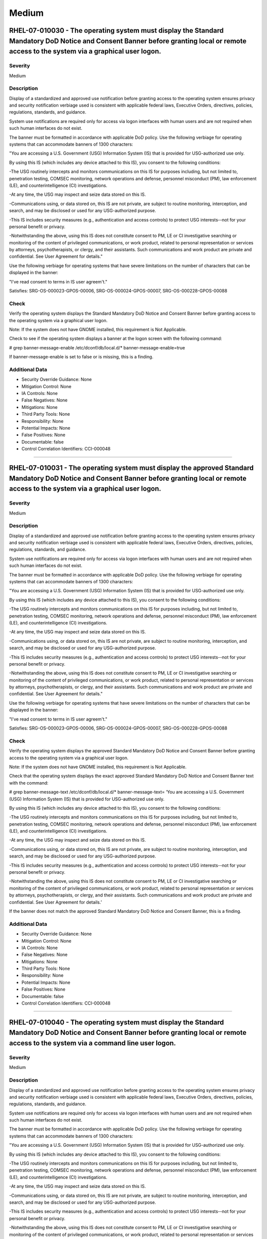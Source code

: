 
Medium
======




RHEL-07-010030 - The operating system must display the Standard Mandatory DoD Notice and Consent Banner before granting local or remote access to the system via a graphical user logon.
----------------------------------------------------------------------------------------------------------------------------------------------------------------------------------------

Severity
~~~~~~~~

Medium

Description
~~~~~~~~~~~

Display of a standardized and approved use notification before granting access to the operating system ensures privacy and security notification verbiage used is consistent with applicable federal laws, Executive Orders, directives, policies, regulations, standards, and guidance.

System use notifications are required only for access via logon interfaces with human users and are not required when such human interfaces do not exist.

The banner must be formatted in accordance with applicable DoD policy. Use the following verbiage for operating systems that can accommodate banners of 1300 characters:

"You are accessing a U.S. Government (USG) Information System (IS) that is provided for USG-authorized use only.

By using this IS (which includes any device attached to this IS), you consent to the following conditions:

-The USG routinely intercepts and monitors communications on this IS for purposes including, but not limited to, penetration testing, COMSEC monitoring, network operations and defense, personnel misconduct (PM), law enforcement (LE), and counterintelligence (CI) investigations.

-At any time, the USG may inspect and seize data stored on this IS.

-Communications using, or data stored on, this IS are not private, are subject to routine monitoring, interception, and search, and may be disclosed or used for any USG-authorized purpose.

-This IS includes security measures (e.g., authentication and access controls) to protect USG interests--not for your personal benefit or privacy.

-Notwithstanding the above, using this IS does not constitute consent to PM, LE or CI investigative searching or monitoring of the content of privileged communications, or work product, related to personal representation or services by attorneys, psychotherapists, or clergy, and their assistants. Such communications and work product are private and confidential. See User Agreement for details."

Use the following verbiage for operating systems that have severe limitations on the number of characters that can be displayed in the banner:

"I've read  consent to terms in IS user agreem't."

Satisfies: SRG-OS-000023-GPOS-00006, SRG-OS-000024-GPOS-00007, SRG-OS-000228-GPOS-00088

Check
~~~~~

Verify the operating system displays the Standard Mandatory DoD Notice and Consent Banner before granting access to the operating system via a graphical user logon.

Note: If the system does not have GNOME installed, this requirement is Not Applicable. 

Check to see if the operating system displays a banner at the logon screen with the following command:

# grep banner-message-enable /etc/dconf/db/local.d/*
banner-message-enable=true

If banner-message-enable is set to false or is missing, this is a finding.

Additional Data
~~~~~~~~~~~~~~~


* Security Override Guidance: None

* Mitigation Control: None

* IA Controls: None

* False Negatives: None

* Mitigations: None

* Third Party Tools: None

* Responsibility: None

* Potential Impacts: None

* False Positives: None

* Documentable: false

* Control Correlation Identifiers: CCI-000048


----




RHEL-07-010031 - The operating system must display the approved Standard Mandatory DoD Notice and Consent Banner before granting local or remote access to the system via a graphical user logon.
-------------------------------------------------------------------------------------------------------------------------------------------------------------------------------------------------

Severity
~~~~~~~~

Medium

Description
~~~~~~~~~~~

Display of a standardized and approved use notification before granting access to the operating system ensures privacy and security notification verbiage used is consistent with applicable federal laws, Executive Orders, directives, policies, regulations, standards, and guidance.

System use notifications are required only for access via logon interfaces with human users and are not required when such human interfaces do not exist.

The banner must be formatted in accordance with applicable DoD policy. Use the following verbiage for operating systems that can accommodate banners of 1300 characters:

"You are accessing a U.S. Government (USG) Information System (IS) that is provided for USG-authorized use only.

By using this IS (which includes any device attached to this IS), you consent to the following conditions:

-The USG routinely intercepts and monitors communications on this IS for purposes including, but not limited to, penetration testing, COMSEC monitoring, network operations and defense, personnel misconduct (PM), law enforcement (LE), and counterintelligence (CI) investigations.

-At any time, the USG may inspect and seize data stored on this IS.

-Communications using, or data stored on, this IS are not private, are subject to routine monitoring, interception, and search, and may be disclosed or used for any USG-authorized purpose.

-This IS includes security measures (e.g., authentication and access controls) to protect USG interests--not for your personal benefit or privacy.

-Notwithstanding the above, using this IS does not constitute consent to PM, LE or CI investigative searching or monitoring of the content of privileged communications, or work product, related to personal representation or services by attorneys, psychotherapists, or clergy, and their assistants. Such communications and work product are private and confidential. See User Agreement for details."

Use the following verbiage for operating systems that have severe limitations on the number of characters that can be displayed in the banner:

"I've read  consent to terms in IS user agreem't."

Satisfies: SRG-OS-000023-GPOS-00006, SRG-OS-000024-GPOS-00007, SRG-OS-000228-GPOS-00088

Check
~~~~~

Verify the operating system displays the approved Standard Mandatory DoD Notice and Consent Banner before granting access to the operating system via a graphical user logon.

Note: If the system does not have GNOME installed, this requirement is Not Applicable. 

Check that the operating system displays the exact approved Standard Mandatory DoD Notice and Consent Banner text with the command:

# grep banner-message-text /etc/dconf/db/local.d/*
banner-message-text=
‘You are accessing a U.S. Government (USG) Information System (IS) that is provided for USG-authorized use only.

By using this IS (which includes any device attached to this IS), you consent to the following conditions:

-The USG routinely intercepts and monitors communications on this IS for purposes including, but not limited to, penetration testing, COMSEC monitoring, network operations and defense, personnel misconduct (PM), law enforcement (LE), and counterintelligence (CI) investigations.

-At any time, the USG may inspect and seize data stored on this IS.

-Communications using, or data stored on, this IS are not private, are subject to routine monitoring, interception, and search, and may be disclosed or used for any USG-authorized purpose.

-This IS includes security measures (e.g., authentication and access controls) to protect USG interests--not for your personal benefit or privacy.

-Notwithstanding the above, using this IS does not constitute consent to PM, LE or CI investigative searching or monitoring of the content of privileged communications, or work product, related to personal representation or services by attorneys, psychotherapists, or clergy, and their assistants. Such communications and work product are private and confidential. See User Agreement for details.’

If the banner does not match the approved Standard Mandatory DoD Notice and Consent Banner, this is a finding.

Additional Data
~~~~~~~~~~~~~~~


* Security Override Guidance: None

* Mitigation Control: None

* IA Controls: None

* False Negatives: None

* Mitigations: None

* Third Party Tools: None

* Responsibility: None

* Potential Impacts: None

* False Positives: None

* Documentable: false

* Control Correlation Identifiers: CCI-000048


----




RHEL-07-010040 - The operating system must display the Standard Mandatory DoD Notice and Consent Banner before granting local or remote access to the system via a command line user logon.
-------------------------------------------------------------------------------------------------------------------------------------------------------------------------------------------

Severity
~~~~~~~~

Medium

Description
~~~~~~~~~~~

Display of a standardized and approved use notification before granting access to the operating system ensures privacy and security notification verbiage used is consistent with applicable federal laws, Executive Orders, directives, policies, regulations, standards, and guidance.

System use notifications are required only for access via logon interfaces with human users and are not required when such human interfaces do not exist.

The banner must be formatted in accordance with applicable DoD policy. Use the following verbiage for operating systems that can accommodate banners of 1300 characters:

"You are accessing a U.S. Government (USG) Information System (IS) that is provided for USG-authorized use only.

By using this IS (which includes any device attached to this IS), you consent to the following conditions:

-The USG routinely intercepts and monitors communications on this IS for purposes including, but not limited to, penetration testing, COMSEC monitoring, network operations and defense, personnel misconduct (PM), law enforcement (LE), and counterintelligence (CI) investigations.

-At any time, the USG may inspect and seize data stored on this IS.

-Communications using, or data stored on, this IS are not private, are subject to routine monitoring, interception, and search, and may be disclosed or used for any USG-authorized purpose.

-This IS includes security measures (e.g., authentication and access controls) to protect USG interests--not for your personal benefit or privacy.

-Notwithstanding the above, using this IS does not constitute consent to PM, LE or CI investigative searching or monitoring of the content of privileged communications, or work product, related to personal representation or services by attorneys, psychotherapists, or clergy, and their assistants. Such communications and work product are private and confidential. See User Agreement for details."

Use the following verbiage for operating systems that have severe limitations on the number of characters that can be displayed in the banner:

"I've read  consent to terms in IS user agreem't."

Satisfies: SRG-OS-000023-GPOS-00006, SRG-OS-000024-GPOS-00007

Check
~~~~~

Verify the operating system displays the Standard Mandatory DoD Notice and Consent Banner before granting access to the operating system via a command line user logon.

Check to see if the operating system displays a banner at the command line logon screen with the following command:

# more /etc/issue

The command should return the following text:
“You are accessing a U.S. Government (USG) Information System (IS) that is provided for USG-authorized use only.

By using this IS (which includes any device attached to this IS), you consent to the following conditions:

-The USG routinely intercepts and monitors communications on this IS for purposes including, but not limited to, penetration testing, COMSEC monitoring, network operations and defense, personnel misconduct (PM), law enforcement (LE), and counterintelligence (CI) investigations.

-At any time, the USG may inspect and seize data stored on this IS.

-Communications using, or data stored on, this IS are not private, are subject to routine monitoring, interception, and search, and may be disclosed or used for any USG-authorized purpose.

-This IS includes security measures (e.g., authentication and access controls) to protect USG interests--not for your personal benefit or privacy.

-Notwithstanding the above, using this IS does not constitute consent to PM, LE or CI investigative searching or monitoring of the content of privileged communications, or work product, related to personal representation or services by attorneys, psychotherapists, or clergy, and their assistants. Such communications and work product are private and confidential. See User Agreement for details.”

If the operating system does not display a graphical logon banner or the banner does not match the Standard Mandatory DoD Notice and Consent Banner, this is a finding.

If the text in the /etc/issue file does not match the Standard Mandatory DoD Notice and Consent Banner, this is a finding.

Additional Data
~~~~~~~~~~~~~~~


* Security Override Guidance: None

* Mitigation Control: None

* IA Controls: None

* False Negatives: None

* Mitigations: None

* Third Party Tools: None

* Responsibility: None

* Potential Impacts: None

* False Positives: None

* Documentable: false

* Control Correlation Identifiers: CCI-000048


----




RHEL-07-010060 - The operating system must enable a user session lock until that user re-establishes access using established identification and authentication procedures.
---------------------------------------------------------------------------------------------------------------------------------------------------------------------------

Severity
~~~~~~~~

Medium

Description
~~~~~~~~~~~

A session lock is a temporary action taken when a user stops work and moves away from the immediate physical vicinity of the information system but does not want to log out because of the temporary nature of the absence.

The session lock is implemented at the point where session activity can be determined.

Regardless of where the session lock is determined and implemented, once invoked, the session lock must remain in place until the user reauthenticates. No other activity aside from reauthentication must unlock the system.

Satisfies: SRG-OS-000028-GPOS-00009, SRG-OS-000030-GPOS-00011

Check
~~~~~

Verify the operating system enables a user's session lock until that user re-establishes access using established identification and authentication procedures. The screen program must be installed to lock sessions on the console.

Note: If the system does not have GNOME installed, this requirement is Not Applicable.

Check to see if the screen lock is enabled with the following command:

# grep -i lock-enabled /etc/dconf/db/local.d/00-screensaver
lock-enabled=true

If the "lock-enabled" setting is missing or is not set to true, this is a finding.

Additional Data
~~~~~~~~~~~~~~~


* Security Override Guidance: None

* Mitigation Control: None

* IA Controls: None

* False Negatives: None

* Mitigations: None

* Third Party Tools: None

* Responsibility: None

* Potential Impacts: None

* False Positives: None

* Documentable: false

* Control Correlation Identifiers: CCI-000056


----




RHEL-07-010070 - The operating system must initiate a screensaver after a 15-minute period of inactivity for graphical user interfaces.
---------------------------------------------------------------------------------------------------------------------------------------

Severity
~~~~~~~~

Medium

Description
~~~~~~~~~~~

A session time-out lock is a temporary action taken when a user stops work and moves away from the immediate physical vicinity of the information system but does not log out because of the temporary nature of the absence. Rather than relying on the user to manually lock their operating system session prior to vacating the vicinity, operating systems need to be able to identify when a user's session has idled and take action to initiate the session lock.

The session lock is implemented at the point where session activity can be determined and/or controlled.

Check
~~~~~

Verify the operating system initiates a screensaver after a 15-minute period of inactivity for graphical user interfaces. The screen program must be installed to lock sessions on the console.

Note: If the system does not have GNOME installed, this requirement is Not Applicable.

Check to see if GNOME is configured to display a screensaver after a 15 minute delay with the following command:

# grep -i idle-delay /etc/dconf/db/local.d/*
idle-delay=uint32 900

If the "idle-delay" setting is missing or is not set to “900” or less, this is a finding.

Additional Data
~~~~~~~~~~~~~~~


* Security Override Guidance: None

* Mitigation Control: None

* IA Controls: None

* False Negatives: None

* Mitigations: None

* Third Party Tools: None

* Responsibility: None

* Potential Impacts: None

* False Positives: None

* Documentable: false

* Control Correlation Identifiers: CCI-000057


----




RHEL-07-010074 - The operating system must initiate a session lock for graphical user interfaces when the screensaver is activated.
-----------------------------------------------------------------------------------------------------------------------------------

Severity
~~~~~~~~

Medium

Description
~~~~~~~~~~~

A session time-out lock is a temporary action taken when a user stops work and moves away from the immediate physical vicinity of the information system but does not log out because of the temporary nature of the absence. Rather than relying on the user to manually lock their operating system session prior to vacating the vicinity, operating systems need to be able to identify when a user's session has idled and take action to initiate the session lock.

The session lock is implemented at the point where session activity can be determined and/or controlled.

Check
~~~~~

Verify the operating system initiates a session lock a for graphical user interfaces when the screensaver is activated. The screen program must be installed to lock sessions on the console.

Note: If the system does not have GNOME installed, this requirement is Not Applicable.

If GNOME is installed, check to see a session lock occurs when the screensaver is activated with the following command:

# grep -i lock-delay /etc/dconf/db/local.d/*
lock-delay=uint32 5

If the “lock-delay” setting is missing, or is not set, this is a finding.

Additional Data
~~~~~~~~~~~~~~~


* Security Override Guidance: None

* Mitigation Control: None

* IA Controls: None

* False Negatives: None

* Mitigations: None

* Third Party Tools: None

* Responsibility: None

* Potential Impacts: None

* False Positives: None

* Documentable: false

* Control Correlation Identifiers: CCI-000057


----




RHEL-07-010071 - The operating system must initiate a session lock after a 15-minute period of inactivity for all connection types.
-----------------------------------------------------------------------------------------------------------------------------------

Severity
~~~~~~~~

Medium

Description
~~~~~~~~~~~

A session time-out lock is a temporary action taken when a user stops work and moves away from the immediate physical vicinity of the information system but does not log out because of the temporary nature of the absence. Rather than relying on the user to manually lock their operating system session prior to vacating the vicinity, operating systems need to be able to identify when a user's session has idled and take action to initiate the session lock.

The session lock is implemented at the point where session activity can be determined and/or controlled.

Check
~~~~~

Verify the operating system prevents the user from overriding session lock after a 15-minute period of inactivity for graphical user interfaces. The screen program must be installed to lock sessions on the console.

If it is installed, GNOME must be configured to prevent users from overriding the system-wide session lock settings. Check for the session lock settings with the following commands:

# grep -i idle-delay /etc/dconf/db/local.d/locks/*

/org/gnome/desktop/screensaver/idle-delay
/org/gnome/desktop/session/idle-delay

If the command does not return a result for the screensaver and session keywords, this is a finding.

# grep -i lock-delay /etc/dconf/db/local.d/locks/*

/org/gnome/desktop/screensaver/lock-delay

If the command does not return a result, this is a finding.

Additional Data
~~~~~~~~~~~~~~~


* Security Override Guidance: None

* Mitigation Control: None

* IA Controls: None

* False Negatives: None

* Mitigations: None

* Third Party Tools: None

* Responsibility: None

* Potential Impacts: None

* False Positives: None

* Documentable: false

* Control Correlation Identifiers: CCI-000057


----




RHEL-07-010072 - The operating system must have the screen package installed.
-----------------------------------------------------------------------------

Severity
~~~~~~~~

Medium

Description
~~~~~~~~~~~

A session time-out lock is a temporary action taken when a user stops work and moves away from the immediate physical vicinity of the information system but does not log out because of the temporary nature of the absence. Rather than relying on the user to manually lock their operating system session prior to vacating the vicinity, operating systems need to be able to identify when a user's session has idled and take action to initiate the session lock.

The screen package allows for a session lock to be implemented and configured.

Check
~~~~~

Verify the operating system has the screen package installed.

Check to see if the screen package is installed with the following command:

# yum list installed | grep screen
screen-4.3.1-3-x86_64.rpm

If is not installed, this is a finding.

Additional Data
~~~~~~~~~~~~~~~


* Security Override Guidance: None

* Mitigation Control: None

* IA Controls: None

* False Negatives: None

* Mitigations: None

* Third Party Tools: None

* Responsibility: None

* Potential Impacts: None

* False Positives: None

* Documentable: false

* Control Correlation Identifiers: CCI-000057


----




RHEL-07-010073 - The operating system must initiate a session lock for the screensaver after a period of inactivity for graphical user interfaces.
--------------------------------------------------------------------------------------------------------------------------------------------------

Severity
~~~~~~~~

Medium

Description
~~~~~~~~~~~

A session time-out lock is a temporary action taken when a user stops work and moves away from the immediate physical vicinity of the information system but does not log out because of the temporary nature of the absence. Rather than relying on the user to manually lock their operating system session prior to vacating the vicinity, operating systems need to be able to identify when a user's session has idled and take action to initiate the session lock.

The session lock is implemented at the point where session activity can be determined and/or controlled.

Check
~~~~~

Verify the operating system initiates a session lock after a 15-minute period of inactivity for graphical user interfaces. The screen program must be installed to lock sessions on the console.

If it is installed, GNOME must be configured to enforce a session lock after a 15-minute delay. Check for the session lock settings with the following commands:

# grep -i  idle_activation_enabled /etc/dconf/db/local.d/*
[org/gnome/desktop/screensaver]   idle-activation-enabled=true

If the idle-activation-enabled not set to “true”, this is a finding.

Additional Data
~~~~~~~~~~~~~~~


* Security Override Guidance: None

* Mitigation Control: None

* IA Controls: None

* False Negatives: None

* Mitigations: None

* Third Party Tools: None

* Responsibility: None

* Potential Impacts: None

* False Positives: None

* Documentable: false

* Control Correlation Identifiers: CCI-000057


----




RHEL-07-010090 - When passwords are changed or new passwords are established, the new password must contain at least one upper-case character.
----------------------------------------------------------------------------------------------------------------------------------------------

Severity
~~~~~~~~

Medium

Description
~~~~~~~~~~~

Use of a complex password helps to increase the time and resources required to compromise the password. Password complexity, or strength, is a measure of the effectiveness of a password in resisting attempts at guessing and brute-force attacks.

Password complexity is one factor of several that determines how long it takes to crack a password. The more complex the password, the greater the number of possible combinations that need to be tested before the password is compromised.

Check
~~~~~

Note: The value to require a number of upper-case characters to be set is expressed as a negative number in /etc/security/pwquality.conf.

Check the value for "ucredit" in /etc/security/pwquality.conf with the following command:

# grep ucredit /etc/security/pwquality.conf 
ucredit = -1

If the value of "ucredit" is not set to a negative value, this is a finding.

Additional Data
~~~~~~~~~~~~~~~


* Security Override Guidance: None

* Mitigation Control: None

* IA Controls: None

* False Negatives: None

* Mitigations: None

* Third Party Tools: None

* Responsibility: None

* Potential Impacts: None

* False Positives: None

* Documentable: false

* Control Correlation Identifiers: CCI-000192


----




RHEL-07-010100 - When passwords are changed or new passwords are established, the new password must contain at least one lower-case character.
----------------------------------------------------------------------------------------------------------------------------------------------

Severity
~~~~~~~~

Medium

Description
~~~~~~~~~~~

Use of a complex password helps to increase the time and resources required to compromise the password. Password complexity, or strength, is a measure of the effectiveness of a password in resisting attempts at guessing and brute-force attacks.

Password complexity is one factor of several that determines how long it takes to crack a password. The more complex the password, the greater the number of possible combinations that need to be tested before the password is compromised.

Check
~~~~~

Note: The value to require a number of lower-case characters to be set is expressed as a negative number in /etc/security/pwquality.conf.

Check the value for "lcredit" in /etc/security/pwquality.conf with the following command:

# grep lcredit /etc/security/pwquality.conf 
lcredit = -1 

If the value of "lcredit" is not set to a negative value, this is a finding.

Additional Data
~~~~~~~~~~~~~~~


* Security Override Guidance: None

* Mitigation Control: None

* IA Controls: None

* False Negatives: None

* Mitigations: None

* Third Party Tools: None

* Responsibility: None

* Potential Impacts: None

* False Positives: None

* Documentable: false

* Control Correlation Identifiers: CCI-000193


----




RHEL-07-010110 - When passwords are changed or new passwords are assigned, the new password must contain at least one numeric character.
----------------------------------------------------------------------------------------------------------------------------------------

Severity
~~~~~~~~

Medium

Description
~~~~~~~~~~~

Use of a complex password helps to increase the time and resources required to compromise the password. Password complexity, or strength, is a measure of the effectiveness of a password in resisting attempts at guessing and brute-force attacks.

Password complexity is one factor of several that determines how long it takes to crack a password. The more complex the password, the greater the number of possible combinations that need to be tested before the password is compromised.

Check
~~~~~

Note: The value to require a number of numeric characters to be set is expressed as a negative number in /etc/security/pwquality.conf.

Check the value for "dcredit" in /etc/security/pwquality.conf with the following command:

# grep dcredit /etc/security/pwquality.conf 
dcredit = -1 

If the value of “dcredit” is not set to a negative value, this is a finding.

Additional Data
~~~~~~~~~~~~~~~


* Security Override Guidance: None

* Mitigation Control: None

* IA Controls: None

* False Negatives: None

* Mitigations: None

* Third Party Tools: None

* Responsibility: None

* Potential Impacts: None

* False Positives: None

* Documentable: false

* Control Correlation Identifiers: CCI-000194


----




RHEL-07-010120 - When passwords are changed or new passwords are assigned, the new password must contain at least one special character.
----------------------------------------------------------------------------------------------------------------------------------------

Severity
~~~~~~~~

Medium

Description
~~~~~~~~~~~

Use of a complex password helps to increase the time and resources required to compromise the password. Password complexity, or strength, is a measure of the effectiveness of a password in resisting attempts at guessing and brute-force attacks.

Password complexity is one factor of several that determines how long it takes to crack a password. The more complex the password, the greater the number of possible combinations that need to be tested before the password is compromised.

Check
~~~~~

Verify the operating system enforces password complexity by requiring that at least one special character be used.

Note: The value to require a number of special characters to be set is expressed as a negative number in /etc/security/pwquality.conf.

Check the value for “ocredit” in /etc/security/pwquality.conf with the following command:

# grep ocredit /etc/security/pwquality.conf 
ocredit=-1

If the value of “ocredit” is not set to a negative value, this is a finding.

Additional Data
~~~~~~~~~~~~~~~


* Security Override Guidance: None

* Mitigation Control: None

* IA Controls: None

* False Negatives: None

* Mitigations: None

* Third Party Tools: None

* Responsibility: None

* Potential Impacts: None

* False Positives: None

* Documentable: false

* Control Correlation Identifiers: CCI-001619


----




RHEL-07-010130 - When passwords are changed a minimum of eight of the total number of characters must be changed.
-----------------------------------------------------------------------------------------------------------------

Severity
~~~~~~~~

Medium

Description
~~~~~~~~~~~

Use of a complex password helps to increase the time and resources required to compromise the password. Password complexity, or strength, is a measure of the effectiveness of a password in resisting attempts at guessing and brute-force attacks.

Password complexity is one factor of several that determines how long it takes to crack a password. The more complex the password, the greater the number of possible combinations that need to be tested before the password is compromised.

Check
~~~~~

The "difok" option sets the number of characters in a password that must not be present in the old password.

Check for the value of the difok option in /etc/security/pwquality.conf with the following command:

# grep difok /etc/security/pwquality.conf 
difok = 8

If the value of “difok” is set to less than 8, this is a finding.

Additional Data
~~~~~~~~~~~~~~~


* Security Override Guidance: None

* Mitigation Control: None

* IA Controls: None

* False Negatives: None

* Mitigations: None

* Third Party Tools: None

* Responsibility: None

* Potential Impacts: None

* False Positives: None

* Documentable: false

* Control Correlation Identifiers: CCI-000195


----




RHEL-07-010140 - When passwords are changed a minimum of four character classes must be changed.
------------------------------------------------------------------------------------------------

Severity
~~~~~~~~

Medium

Description
~~~~~~~~~~~

Use of a complex password helps to increase the time and resources required to compromise the password. Password complexity, or strength, is a measure of the effectiveness of a password in resisting attempts at guessing and brute-force attacks.

Password complexity is one factor of several that determines how long it takes to crack a password. The more complex the password, the greater the number of possible combinations that need to be tested before the password is compromised.

Check
~~~~~

The "minclass" option sets the minimum number of required classes of characters for the new password (digits, uppercase, lowercase, others).

Check for the value of the “minclass” option in /etc/security/pwquality.conf with the following command:

# grep minclass /etc/security/pwquality.conf 
minclass = 4

If the value of “minclass” is set to less than 4, this is a finding.

Additional Data
~~~~~~~~~~~~~~~


* Security Override Guidance: None

* Mitigation Control: None

* IA Controls: None

* False Negatives: None

* Mitigations: None

* Third Party Tools: None

* Responsibility: None

* Potential Impacts: None

* False Positives: None

* Documentable: false

* Control Correlation Identifiers: CCI-000195


----




RHEL-07-010150 - When passwords are changed the number of repeating consecutive characters must not be more than four characters.
---------------------------------------------------------------------------------------------------------------------------------

Severity
~~~~~~~~

Medium

Description
~~~~~~~~~~~

Use of a complex password helps to increase the time and resources required to compromise the password. Password complexity, or strength, is a measure of the effectiveness of a password in resisting attempts at guessing and brute-force attacks.

Password complexity is one factor of several that determines how long it takes to crack a password. The more complex the password, the greater the number of possible combinations that need to be tested before the password is compromised.

Check
~~~~~

The "maxrepeat" option sets the maximum number of allowed same consecutive characters in a new password.

Check for the value of the “maxrepeat” option in /etc/security/pwquality.conf with the following command:

# grep maxrepeat /etc/security/pwquality.conf 
maxrepeat = 2

If the value of “maxrepeat” is set to more than 2, this is a finding.

Additional Data
~~~~~~~~~~~~~~~


* Security Override Guidance: None

* Mitigation Control: None

* IA Controls: None

* False Negatives: None

* Mitigations: None

* Third Party Tools: None

* Responsibility: None

* Potential Impacts: None

* False Positives: None

* Documentable: false

* Control Correlation Identifiers: CCI-000195


----




RHEL-07-010160 - When passwords are changed the number of repeating characters of the same character class must not be more than four characters.
-------------------------------------------------------------------------------------------------------------------------------------------------

Severity
~~~~~~~~

Medium

Description
~~~~~~~~~~~

Use of a complex password helps to increase the time and resources required to compromise the password. Password complexity, or strength, is a measure of the effectiveness of a password in resisting attempts at guessing and brute-force attacks.

Password complexity is one factor of several that determines how long it takes to crack a password. The more complex the password, the greater the number of possible combinations that need to be tested before the password is compromised.

Check
~~~~~

The "maxclassrepeat" option sets the maximum number of allowed same consecutive characters in the same class in the new password.

Check for the value of the maxclassrepeat option in /etc/security/pwquality.conf with the following command:

# grep maxclassrepeat /etc/security/pwquality.conf 
maxclassrepeat = 4

If the value of “maxclassrepeat” is set to more than 4, this is a finding.

Additional Data
~~~~~~~~~~~~~~~


* Security Override Guidance: None

* Mitigation Control: None

* IA Controls: None

* False Negatives: None

* Mitigations: None

* Third Party Tools: None

* Responsibility: None

* Potential Impacts: None

* False Positives: None

* Documentable: false

* Control Correlation Identifiers: CCI-000195


----




RHEL-07-010170 - The PAM system service must be configured to store only encrypted representations of passwords.
----------------------------------------------------------------------------------------------------------------

Severity
~~~~~~~~

Medium

Description
~~~~~~~~~~~

Passwords need to be protected at all times, and encryption is the standard method for protecting passwords. If passwords are not encrypted, they can be plainly read (i.e., clear text) and easily compromised. Passwords encrypted with a weak algorithm are no more protected than if they are kept in plain text.

Check
~~~~~

Verify the PAM system service is configured to store only encrypted representations of passwords. The strength of encryption that must be used to hash passwords for all accounts is SHA512.

Check that the system is configured to create SHA512 hashed passwords with the following command:

# grep password /etc/pam.d/system-auth
password sufficient pam_unix.so sha512

If the /etc/pam.d/system-auth configuration files allow for password hashes other than SHA512 to be used, this is a finding.

Additional Data
~~~~~~~~~~~~~~~


* Security Override Guidance: None

* Mitigation Control: None

* IA Controls: None

* False Negatives: None

* Mitigations: None

* Third Party Tools: None

* Responsibility: None

* Potential Impacts: None

* False Positives: None

* Documentable: false

* Control Correlation Identifiers: CCI-000196


----




RHEL-07-010180 - The shadow file must be configured to store only encrypted representations of passwords.
---------------------------------------------------------------------------------------------------------

Severity
~~~~~~~~

Medium

Description
~~~~~~~~~~~

Passwords need to be protected at all times, and encryption is the standard method for protecting passwords. If passwords are not encrypted, they can be plainly read (i.e., clear text) and easily compromised. Passwords encrypted with a weak algorithm are no more protected than if they are kept in plain text.

Check
~~~~~

Verify the system's shadow file is configured to store only encrypted representations of passwords. The strength of encryption that must be used to hash passwords for all accounts is SHA512.

Check that the system is configured to create SHA512 hashed passwords with the following command:

# grep -i encrypt /etc/login.defs
ENCRYPT_METHOD SHA512

If the /etc/login.defs configuration file does not exist or allows for password hashes other than SHA512 to be used, this is a finding.

Additional Data
~~~~~~~~~~~~~~~


* Security Override Guidance: None

* Mitigation Control: None

* IA Controls: None

* False Negatives: None

* Mitigations: None

* Third Party Tools: None

* Responsibility: None

* Potential Impacts: None

* False Positives: None

* Documentable: false

* Control Correlation Identifiers: CCI-000196


----




RHEL-07-010190 - User and group account administration utilities must be configured to store only encrypted representations of passwords.
-----------------------------------------------------------------------------------------------------------------------------------------

Severity
~~~~~~~~

Medium

Description
~~~~~~~~~~~

Passwords need to be protected at all times, and encryption is the standard method for protecting passwords. If passwords are not encrypted, they can be plainly read (i.e., clear text) and easily compromised. Passwords encrypted with a weak algorithm are no more protected than if they are kept in plain text.

Check
~~~~~

Verify the user and group account administration utilities are configured to store only encrypted representations of passwords. The strength of encryption that must be used to hash passwords for all accounts is SHA512.

Check that the system is configured to create SHA512 hashed passwords with the following command:

# cat /etc/libuser.conf | grep -i sha512
[defaults]

crypt_style = sha512

If the "crypt_style" variable is not set to "sha512", is not in the defaults section, or does not exist, this is a finding.

Additional Data
~~~~~~~~~~~~~~~


* Security Override Guidance: None

* Mitigation Control: None

* IA Controls: None

* False Negatives: None

* Mitigations: None

* Third Party Tools: None

* Responsibility: None

* Potential Impacts: None

* False Positives: None

* Documentable: false

* Control Correlation Identifiers: CCI-000196


----




RHEL-07-010200 - Passwords for new users must be restricted to a 24 hours/1 day minimum lifetime.
-------------------------------------------------------------------------------------------------

Severity
~~~~~~~~

Medium

Description
~~~~~~~~~~~

Enforcing a minimum password lifetime helps to prevent repeated password changes to defeat the password reuse or history enforcement requirement. If users are allowed to immediately and continually change their password, the password could be repeatedly changed in a short period of time to defeat the organization's policy regarding password reuse.

Check
~~~~~

Verify the operating system enforces 24 hours/1 day as the minimum password lifetime for new user accounts.

Check for the value of “PASS_MIN_DAYS” in /etc/login.defs with the following command: 

# grep -i pass_min_days /etc/login.defs
PASS_MIN_DAYS     1

If the “PASS_MIN_DAYS” parameter value is not “1” or greater, or is commented out, this is a finding.

Additional Data
~~~~~~~~~~~~~~~


* Security Override Guidance: None

* Mitigation Control: None

* IA Controls: None

* False Negatives: None

* Mitigations: None

* Third Party Tools: None

* Responsibility: None

* Potential Impacts: None

* False Positives: None

* Documentable: false

* Control Correlation Identifiers: CCI-000198


----




RHEL-07-010210 - Passwords must be restricted to a 24 hours/1 day minimum lifetime.
-----------------------------------------------------------------------------------

Severity
~~~~~~~~

Medium

Description
~~~~~~~~~~~

Enforcing a minimum password lifetime helps to prevent repeated password changes to defeat the password reuse or history enforcement requirement. If users are allowed to immediately and continually change their password, the password could be repeatedly changed in a short period of time to defeat the organization's policy regarding password reuse.

Check
~~~~~

Check whether the minimum time period between password changes for each user account is one day or greater.

# awk -F: '$4 < 1 {print $1}' /etc/shadow

If any results are returned that are not associated with a system account, this is a finding.

Additional Data
~~~~~~~~~~~~~~~


* Security Override Guidance: None

* Mitigation Control: None

* IA Controls: None

* False Negatives: None

* Mitigations: None

* Third Party Tools: None

* Responsibility: None

* Potential Impacts: None

* False Positives: None

* Documentable: false

* Control Correlation Identifiers: CCI-000198


----




RHEL-07-010220 - Passwords for new users must be restricted to a 60-day maximum lifetime.
-----------------------------------------------------------------------------------------

Severity
~~~~~~~~

Medium

Description
~~~~~~~~~~~

Any password, no matter how complex, can eventually be cracked. Therefore, passwords need to be changed periodically. If the operating system does not limit the lifetime of passwords and force users to change their passwords, there is the risk that the operating system passwords could be compromised.

Check
~~~~~

Verify the operating system enforces a 60-day maximum password lifetime restriction for new user accounts.

Check for the value of “PASS_MAX_DAYS” in /etc/login.defs with the following command:

# grep -i pass_max_days /etc/login.defs
PASS_MAX_DAYS     60

If the “PASS_MAX_DAYS” parameter value is not 60 or less, or is commented out, this is a finding.

Additional Data
~~~~~~~~~~~~~~~


* Security Override Guidance: None

* Mitigation Control: None

* IA Controls: None

* False Negatives: None

* Mitigations: None

* Third Party Tools: None

* Responsibility: None

* Potential Impacts: None

* False Positives: None

* Documentable: false

* Control Correlation Identifiers: CCI-000199


----




RHEL-07-010230 - Existing passwords must be restricted to a 60-day maximum lifetime.
------------------------------------------------------------------------------------

Severity
~~~~~~~~

Medium

Description
~~~~~~~~~~~

Any password, no matter how complex, can eventually be cracked. Therefore, passwords need to be changed periodically. If the operating system does not limit the lifetime of passwords and force users to change their passwords, there is the risk that the operating system passwords could be compromised.

Check
~~~~~

Check whether the maximum time period for existing passwords is restricted to 60 days.

# awk -F: '$5 > 60 {print $1}' /etc/shadow

If any results are returned that are not associated with a system account, this is a finding.

Additional Data
~~~~~~~~~~~~~~~


* Security Override Guidance: None

* Mitigation Control: None

* IA Controls: None

* False Negatives: None

* Mitigations: None

* Third Party Tools: None

* Responsibility: None

* Potential Impacts: None

* False Positives: None

* Documentable: false

* Control Correlation Identifiers: CCI-000199


----




RHEL-07-010240 - Passwords must be prohibited from reuse for a minimum of five generations.
-------------------------------------------------------------------------------------------

Severity
~~~~~~~~

Medium

Description
~~~~~~~~~~~

Password complexity, or strength, is a measure of the effectiveness of a password in resisting attempts at guessing and brute-force attacks. If the information system or application allows the user to consecutively reuse their password when that password has exceeded its defined lifetime, the end result is a password that is not changed per policy requirements.

Check
~~~~~

Verify the operating system prohibits password reuse for a minimum of five generations.

Check for the value of the “remember” argument in /etc/pam.d/system-auth with the following command:

# grep -i remember /etc/pam.d/system-auth
password sufficient pam_unix.so use_authtok sha512 shadow remember=5

If the line containing the pam_unix.so line does not have the “remember” module argument set, or the value of the “remember” module argument is set to less than “5”, this is a finding.

Additional Data
~~~~~~~~~~~~~~~


* Security Override Guidance: None

* Mitigation Control: None

* IA Controls: None

* False Negatives: None

* Mitigations: None

* Third Party Tools: None

* Responsibility: None

* Potential Impacts: None

* False Positives: None

* Documentable: false

* Control Correlation Identifiers: CCI-000200


----




RHEL-07-010250 - Passwords must be a minimum of 15 characters in length.
------------------------------------------------------------------------

Severity
~~~~~~~~

Medium

Description
~~~~~~~~~~~

The shorter the password, the lower the number of possible combinations that need to be tested before the password is compromised.

Password complexity, or strength, is a measure of the effectiveness of a password in resisting attempts at guessing and brute-force attacks. Password length is one factor of several that helps to determine strength and how long it takes to crack a password. Use of more characters in a password helps to exponentially increase the time and/or resources required to compromise the password.

Check
~~~~~

Verify the operating system enforces a minimum 15-character password length. The “minlen” option sets the minimum number of characters in a new password.

Check for the value of the “minlen” option in /etc/security/pwquality.conf with the following command:

# grep minlen /etc/security/pwquality.conf
minlen = 15

If the command does not return a “minlen” value of 15 or greater, this is a finding.

Additional Data
~~~~~~~~~~~~~~~


* Security Override Guidance: None

* Mitigation Control: None

* IA Controls: None

* False Negatives: None

* Mitigations: None

* Third Party Tools: None

* Responsibility: None

* Potential Impacts: None

* False Positives: None

* Documentable: false

* Control Correlation Identifiers: CCI-000205


----




RHEL-07-010280 - The operating system must disable account identifiers (individuals, groups, roles, and devices) if the password expires.
-----------------------------------------------------------------------------------------------------------------------------------------

Severity
~~~~~~~~

Medium

Description
~~~~~~~~~~~

Inactive identifiers pose a risk to systems and applications because attackers may exploit an inactive identifier and potentially obtain undetected access to the system. Owners of inactive accounts will not notice if unauthorized access to their user account has been obtained.

Operating systems need to track periods of inactivity and disable application identifiers after zero days of inactivity.

Check
~~~~~

Verify the operating system disables account identifiers (individuals, groups, roles, and devices) after the password expires with the following command:

# grep -i inactive /etc/default/useradd
INACTIVE=0

If the value is not set to “0”, is commented out, or is not defined, this is a finding.

Additional Data
~~~~~~~~~~~~~~~


* Security Override Guidance: None

* Mitigation Control: None

* IA Controls: None

* False Negatives: None

* Mitigations: None

* Third Party Tools: None

* Responsibility: None

* Potential Impacts: None

* False Positives: None

* Documentable: false

* Control Correlation Identifiers: CCI-000795


----




RHEL-07-010371 - If three unsuccessful logon attempts within 15 minutes occur the associated account must be locked.
--------------------------------------------------------------------------------------------------------------------

Severity
~~~~~~~~

Medium

Description
~~~~~~~~~~~

By limiting the number of failed logon attempts, the risk of unauthorized system access via user password guessing, otherwise known as brute-forcing, is reduced. Limits are imposed by locking the account.

Satisfies: SRG-OS-000329-GPOS-00128, SRG-OS-000021-GPOS-00005

Check
~~~~~

Verify the operating system automatically locks an account until the locked account is released by an administrator when three unsuccessful logon attempts in 15 minutes are made.

Check that the system locks the account after three unsuccessful logon attempts within a period of 15 minutes with the following command:

# grep pam_faillock.so /etc/pam.d/password-auth
auth        required       pam_faillock.so preauth silent audit deny=3 even_deny_root fail_interval=900
auth        [default=die]  pam_faillock.so authfail audit deny=3 even_deny_root fail_interval=900

If the “fail_interval” setting is greater than 900 on both lines with the pam_faillock.so module name or is missing from a line, this is a finding.

Additional Data
~~~~~~~~~~~~~~~


* Security Override Guidance: None

* Mitigation Control: None

* IA Controls: None

* False Negatives: None

* Mitigations: None

* Third Party Tools: None

* Responsibility: None

* Potential Impacts: None

* False Positives: None

* Documentable: false

* Control Correlation Identifiers: CCI-002238


----




RHEL-07-010372 - Accounts subject to three unsuccessful login attempts within 15 minutes must be locked for the maximum configurable period.
--------------------------------------------------------------------------------------------------------------------------------------------

Severity
~~~~~~~~

Medium

Description
~~~~~~~~~~~

By limiting the number of failed logon attempts, the risk of unauthorized system access via user password guessing, otherwise known as brute-forcing, is reduced. Limits are imposed by locking the account.

Satisfies: SRG-OS-000329-GPOS-00128, SRG-OS-000021-GPOS-00005

Check
~~~~~

Verify the operating system automatically locks an account for the maximum period for which the system can be configured.

Check that the system locks an account for the maximum period after three unsuccessful logon attempts within a period of 15 minutes with the following command:

# grep pam_faillock.so /etc/pam.d/password-auth
auth        required       pam_faillock.so preauth silent audit deny=3 even_deny_root unlock_time=604800
auth        [default=die]  pam_faillock.so authfail audit deny=3 even_deny_root unlock_time=604800

If the “unlock_time” setting is greater than 604800 on both lines with the pam_faillock.so module name or is missing from a line, this is a finding.

Additional Data
~~~~~~~~~~~~~~~


* Security Override Guidance: None

* Mitigation Control: NEW

* IA Controls: None

* False Negatives: None

* Mitigations: None

* Third Party Tools: None

* Responsibility: None

* Potential Impacts: None

* False Positives: None

* Documentable: false

* Control Correlation Identifiers: CCI-002238


----




RHEL-07-010373 - If three unsuccessful root logon attempts within 15 minutes occur the associated account must be locked.
-------------------------------------------------------------------------------------------------------------------------

Severity
~~~~~~~~

Medium

Description
~~~~~~~~~~~

By limiting the number of failed logon attempts, the risk of unauthorized system access via user password guessing, otherwise known as brute-forcing, is reduced. Limits are imposed by locking the account.

Satisfies: SRG-OS-000329-GPOS-00128, SRG-OS-000021-GPOS-00005

Check
~~~~~

Verify the operating system automatically locks the root account until it is released by an administrator when three unsuccessful logon attempts in 15 minutes are made.

# grep pam_faillock.so /etc/pam.d/password-auth
auth        required       pam_faillock.so preauth silent audit deny=3 even_deny_root fail_interval=900
auth        [default=die]  pam_faillock.so authfail audit deny=3 even_deny_root fail_interval=900

If the “even_deny_root” setting is not defined on both lines with the pam_faillock.so module name, this is a finding.

Additional Data
~~~~~~~~~~~~~~~


* Security Override Guidance: None

* Mitigation Control: None

* IA Controls: None

* False Negatives: None

* Mitigations: None

* Third Party Tools: None

* Responsibility: None

* Potential Impacts: None

* False Positives: None

* Documentable: false

* Control Correlation Identifiers: CCI-002238


----




RHEL-07-010380 - Users must provide a password for privilege escalation.
------------------------------------------------------------------------

Severity
~~~~~~~~

Medium

Description
~~~~~~~~~~~

Without re-authentication, users may access resources or perform tasks for which they do not have authorization. 

When operating systems provide the capability to escalate a functional capability, it is critical the user re-authenticate.

Satisfies: SRG-OS-000373-GPOS-00156, SRG-OS-000373-GPOS-00157, SRG-OS-000373-GPOS-00158

Check
~~~~~

Verify the operating system requires users to supply a password for privilege escalation.

Check the configuration of the /etc/sudoers and /etc/sudoers.d/* files with the following command:

# grep -i nopasswd /etc/sudoers /etc/sudoers.d/*

If any line is found with a "NOPASSWD" tag, this is a finding.

Additional Data
~~~~~~~~~~~~~~~


* Security Override Guidance: None

* Mitigation Control: None

* IA Controls: None

* False Negatives: None

* Mitigations: None

* Third Party Tools: None

* Responsibility: None

* Potential Impacts: None

* False Positives: None

* Documentable: false

* Control Correlation Identifiers: CCI-002038


----




RHEL-07-010381 - Users must re-authenticate for privilege escalation.
---------------------------------------------------------------------

Severity
~~~~~~~~

Medium

Description
~~~~~~~~~~~

Without re-authentication, users may access resources or perform tasks for which they do not have authorization. 

When operating systems provide the capability to escalate a functional capability, it is critical the user reauthenticate.

Satisfies: SRG-OS-000373-GPOS-00156, SRG-OS-000373-GPOS-00157, SRG-OS-000373-GPOS-00158

Check
~~~~~

Verify the operating system requires users to reauthenticate for privilege escalation.

Check the configuration of the /etc/sudoers and /etc/sudoers.d/* files with the following command:

# grep -i authenticate /etc/sudoers /etc/sudoers.d/*

If any line is found with a "!authenticate" tag, this is a finding.

Additional Data
~~~~~~~~~~~~~~~


* Security Override Guidance: None

* Mitigation Control: None

* IA Controls: None

* False Negatives: None

* Mitigations: None

* Third Party Tools: None

* Responsibility: None

* Potential Impacts: None

* False Positives: None

* Documentable: false

* Control Correlation Identifiers: CCI-002038


----




RHEL-07-010400 - The operating system must prohibit the use of cached nss authenticators after one day.
-------------------------------------------------------------------------------------------------------

Severity
~~~~~~~~

Medium

Description
~~~~~~~~~~~

If cached authentication information is out of date, the validity of the authentication information may be questionable.

Check
~~~~~

Verify the operating system prohibits the use of cached nss authenticators after one day.

Check to see if the “sssd” service is active with the following command:

# systemctl status sssd.service

If the service is active, the command will return:

sssd.service - System Security Services Daemon
   Loaded: loaded (/usr/lib/systemd/system/sssd.service; enabled)
   Active: active (running) since Thu 2014-09-25 10:46:43 CEST; 5s ago

If the service is not active, this is a finding.

Check the services option for the active services of each domain configured with the following command:

# grep services /etc/sssd/sssd.conf

The command will return one line for each domain. In the example:

services = nss, pam
services = nss, pam

There are two services lines as the “nss” and “pam” services are being used by two domains (ldap and local).

If nss is an active service, check the memcache_timeout option with the following command:

# grep -i memcache_timeout /etc/sssd/sssd.conf
memcache_timeout = 86400

If the “memcache_timeout” is set to a value greater than “86400”, is commented out, or is missing, this is a finding.

Additional Data
~~~~~~~~~~~~~~~


* Security Override Guidance: None

* Mitigation Control: None

* IA Controls: None

* False Negatives: None

* Mitigations: None

* Third Party Tools: None

* Responsibility: None

* Potential Impacts: None

* False Positives: None

* Documentable: false

* Control Correlation Identifiers: CCI-002007


----




RHEL-07-010401 - The operating system must prohibit the use of cached PAM authenticators after one day.
-------------------------------------------------------------------------------------------------------

Severity
~~~~~~~~

Medium

Description
~~~~~~~~~~~

If cached authentication information is out of date, the validity of the authentication information may be questionable.

Check
~~~~~

Verify the operating system prohibits the use of cached PAM authenticators after one day.

Check to see if the “sssd” service is active with the following command:

# systemctl status sssd.service

If the service is active, the command will return:

sssd.service - System Security Services Daemon
   Loaded: loaded (/usr/lib/systemd/system/sssd.service; enabled)
   Active: active (running) since Thu 2014-09-25 10:46:43 CEST; 5s ago

If the service is not active, this is a finding.

Check the services option for the active services of each domain configured with the following command:

# grep services /etc/sssd/sssd.conf

The command will return one line for each domain. In the example:

services = nss, pam
services = nss, pam

There are two services lines as the “nss” and “pam” services are being used by two domains (ldap and local).

If “pam” is an active service, check the “offline_credentials_expiration” option with the following command:

# grep -i offline_credentials_expiration /etc/sssd/sssd.conf 
offline_credentials_expiration = 1

If “pam” is not an active service, this requirement is Not Applicable.

Additional Data
~~~~~~~~~~~~~~~


* Security Override Guidance: None

* Mitigation Control: None

* IA Controls: None

* False Negatives: None

* Mitigations: None

* Third Party Tools: None

* Responsibility: None

* Potential Impacts: None

* False Positives: None

* Documentable: false

* Control Correlation Identifiers: CCI-002007


----




RHEL-07-010402 - The operating system must prohibit the use of cached SSH authenticators after one day.
-------------------------------------------------------------------------------------------------------

Severity
~~~~~~~~

Medium

Description
~~~~~~~~~~~

If cached authentication information is out of date, the validity of the authentication information may be questionable.

Check
~~~~~

Verify the operating system prohibits the use of cached SSH authenticators after one day.

Check to see if the “sssd” service is active with the following command:

# systemctl status sssd.service

If the service is active, the command will return:

sssd.service - System Security Services Daemon
   Loaded: loaded (/usr/lib/systemd/system/sssd.service; enabled)
   Active: active (running) since Thu 2014-09-25 10:46:43 CEST; 5s ago

If the service is not active, this is a finding.

Check the services option for the active services of each domain configured with the following command:

# grep services /etc/sssd/sssd.conf

The command will return one line for each domain. In the example:

services = nss, pam
services = nss, pam

There are two services lines as the “nss” and “pam” services are being used by two domains (ldap and local).

If “pam” is an active service, check the “offline_credentials_expiration” option with the following command:

# grep -i offline_credentials_expiration /etc/sssd/sssd.conf 
offline_credentials_expiration = 1

If “offline_credentials_expiration” is set to a value greater than “1”, is commented out, or is missing, this is a finding.

Additional Data
~~~~~~~~~~~~~~~


* Security Override Guidance: None

* Mitigation Control: None

* IA Controls: None

* False Negatives: None

* Mitigations: None

* Third Party Tools: None

* Responsibility: None

* Potential Impacts: None

* False Positives: None

* Documentable: false

* Control Correlation Identifiers: CCI-002007


----




RHEL-07-010420 - The delay between logon prompts following a failed console logon attempt must be at least four seconds.
------------------------------------------------------------------------------------------------------------------------

Severity
~~~~~~~~

Medium

Description
~~~~~~~~~~~

Configuring the operating system to implement organization-wide security implementation guides and security checklists verifies compliance with federal standards and establishes a common security baseline across DoD that reflects the most restrictive security posture consistent with operational requirements.

Configuration settings are the set of parameters that can be changed in hardware, software, or firmware components of the system that affect the security posture and/or functionality of the system. Security-related parameters are those parameters impacting the security state of the system, including the parameters required to satisfy other security control requirements. Security-related parameters include, for example, registry settings; account, file, and directory permission settings; and settings for functions, ports, protocols, services, and remote connections.

Check
~~~~~

Verify the operating system enforces a delay of at least four seconds between console logon prompts following a failed logon attempt.

Check the value of the fail_delay parameter in “/etc/login.defs” file with the following command:

# grep -i fail_delay /etc/login.defs
FAIL_DELAY 4

If the value of “FAIL_DELAY” is not set to “4” or greater, this is a finding.

Additional Data
~~~~~~~~~~~~~~~


* Security Override Guidance: None

* Mitigation Control: None

* IA Controls: None

* False Negatives: None

* Mitigations: None

* Third Party Tools: None

* Responsibility: None

* Potential Impacts: None

* False Positives: None

* Documentable: false

* Control Correlation Identifiers: CCI-000366


----




RHEL-07-010441 - The operating system must not allow users to override SSH environment variables.
-------------------------------------------------------------------------------------------------

Severity
~~~~~~~~

Medium

Description
~~~~~~~~~~~

Failure to restrict system access to authenticated users negatively impacts operating system security.

Check
~~~~~

Verify the operating system does not allow users to override environment variables to the SSH daemon.

Check for the value of the PermitUserEnvironment keyword with the following command:

# grep -i permituserenvironment /etc/ssh/sshd_config
PermitUserEnvironment no

If the “PermitUserEnvironment” keyword is not set to “no”, is missing, or is commented out, this is a finding.

Additional Data
~~~~~~~~~~~~~~~


* Security Override Guidance: None

* Mitigation Control: None

* IA Controls: None

* False Negatives: None

* Mitigations: None

* Third Party Tools: None

* Responsibility: None

* Potential Impacts: None

* False Positives: None

* Documentable: false

* Control Correlation Identifiers: CCI-000366


----




RHEL-07-010442 - The operating system must not allow a non-certificate trusted host SSH logon to the system.
------------------------------------------------------------------------------------------------------------

Severity
~~~~~~~~

Medium

Description
~~~~~~~~~~~

Failure to restrict system access to authenticated users negatively impacts operating system security.

Check
~~~~~

Verify the operating system does not allow a non-certificate trusted host SSH logon to the system.

Check for the value of the HostbasedAuthentication keyword with the following command:

# grep -i hostbasedauthentication /etc/ssh/sshd_config
HostbasedAuthentication no

If the “HostbasedAuthentication” keyword is not set to “no”, is missing, or is commented out, this is a finding.

Additional Data
~~~~~~~~~~~~~~~


* Security Override Guidance: None

* Mitigation Control: None

* IA Controls: None

* False Negatives: None

* Mitigations: None

* Third Party Tools: None

* Responsibility: None

* Potential Impacts: None

* False Positives: None

* Documentable: false

* Control Correlation Identifiers: CCI-000366


----




RHEL-07-010500 - The operating system must uniquely identify and must authenticate organizational users (or processes acting on behalf of organizational users) using multi-factor authentication.
--------------------------------------------------------------------------------------------------------------------------------------------------------------------------------------------------

Severity
~~~~~~~~

Medium

Description
~~~~~~~~~~~

To assure accountability and prevent unauthenticated access, organizational users must be identified and authenticated to prevent potential misuse and compromise of the system.

Organizational users include organizational employees or individuals the organization deems to have equivalent status of employees (e.g., contractors). Organizational users (and processes acting on behalf of users) must be uniquely identified and authenticated to all accesses, except for the following:

1) Accesses explicitly identified and documented by the organization. Organizations document specific user actions that can be performed on the information system without identification or authentication; 

and

2) Accesses that occur through authorized use of group authenticators without individual authentication. Organizations may require unique identification of individuals in group accounts (e.g., shared privilege accounts) or for detailed accountability of individual activity.

Satisfies: SRG-OS-000104-GPOS-00051, SRG-OS-000106-GPOS-00053, SRG-OS-000107-GPOS-00054, SRG-OS-000109-GPOS-00056, SRG-OS-000108-GPOS-00055, SRG-OS-000108-GPOS-00057, SRG-OS-000108-GPOS-00058

Check
~~~~~

Verify the operating system requires multifactor authentication to uniquely identify organizational users using multi-factor authentication.

Check to see if smartcard authentication is enforced on the system:

# authconfig --test | grep -i smartcard

The entry for use only smartcard for login may be enabled, and the smartcard module and smartcard removal actions must not be blank.

If smartcard authentication is disabled or the smartcard and smartcard removal actions are blank, this is a finding.

Additional Data
~~~~~~~~~~~~~~~


* Security Override Guidance: None

* Mitigation Control: None

* IA Controls: None

* False Negatives: None

* Mitigations: None

* Third Party Tools: None

* Responsibility: None

* Potential Impacts: None

* False Positives: None

* Documentable: false

* Control Correlation Identifiers: CCI-000766


----




RHEL-07-020090 - The operating system must prevent non-privileged users from executing privileged functions to include disabling, circumventing, or altering implemented security safeguards/countermeasures.
-------------------------------------------------------------------------------------------------------------------------------------------------------------------------------------------------------------

Severity
~~~~~~~~

Medium

Description
~~~~~~~~~~~

Preventing non-privileged users from executing privileged functions mitigates the risk that unauthorized individuals or processes may gain unnecessary access to information or privileges.

Privileged functions include, for example, establishing accounts, performing system integrity checks, or administering cryptographic key management activities. Non-privileged users are individuals who do not possess appropriate authorizations. Circumventing intrusion detection and prevention mechanisms or malicious code protection mechanisms are examples of privileged functions that require protection from non-privileged users.

Check
~~~~~

Verify the operating system prevents non-privileged users from executing privileged functions to include disabling, circumventing, or altering implemented security safeguards/countermeasures.

Get a list of authorized users (other than system administrator and guest accounts) for the system.

Check the list against the system by using the following command:

# semanage login -l | more
Login Name  SELinux User   MLS/MCS Range  Service
__default__  user_u    s0-s0:c0.c1023   *
root   unconfined_u   s0-s0:c0.c1023   *
system_u  system_u   s0-s0:c0.c1023   *
joe  staff_u   s0-s0:c0.c1023   *

All administrators must be mapped to the sysadm_u or staff_u users with the appropriate domains (sysadm_t and staff_t).

All authorized non-administrative users must be mapped to the user_u role or the appropriate domain (user_t).

If they are not mapped in this way, this is a finding.

Additional Data
~~~~~~~~~~~~~~~


* Security Override Guidance: None

* Mitigation Control: None

* IA Controls: None

* False Negatives: None

* Mitigations: None

* Third Party Tools: None

* Responsibility: None

* Potential Impacts: None

* False Positives: None

* Documentable: false

* Control Correlation Identifiers: CCI-002165, CCI-002235


----




RHEL-07-020130 - A file integrity tool must verify the baseline operating system configuration at least weekly.
---------------------------------------------------------------------------------------------------------------

Severity
~~~~~~~~

Medium

Description
~~~~~~~~~~~

Unauthorized changes to the baseline configuration could make the system vulnerable to various attacks or allow unauthorized access to the operating system. Changes to operating system configurations can have unintended side effects, some of which may be relevant to security.

Detecting such changes and providing an automated response can help avoid unintended, negative consequences that could ultimately affect the security state of the operating system. The operating system's Information Management Officer (IMO)/Information System Security Officer (ISSO) and System Administrators (SAs) must be notified via email and/or monitoring system trap when there is an unauthorized modification of a configuration item.

Check
~~~~~

Verify the operating system routinely checks that baseline configuration changes are not performed in an authorized manner.

Note: A file integrity tool other than Advanced Intrusion Detection Environment (AIDE) may be used, but the tool must be executed at least once per week.

Check for the presence of a cron job running daily or weekly on the system that executes AIDE daily to scan for changes to the system baseline. The command used in the example will use a daily occurrence.

Check the /etc/cron.daily subdirectory for a crontab file controlling the execution of the file integrity application. For example, if AIDE is installed on the system, use the following command:

# ls -al /etc/cron.* | grep aide
-rwxr-xr-x  1 root root        29 Nov  22  2015 aide

If the file integrity application is not executed on the system with the required frequency, this is a finding.

Additional Data
~~~~~~~~~~~~~~~


* Security Override Guidance: None

* Mitigation Control: None

* IA Controls: None

* False Negatives: None

* Mitigations: None

* Third Party Tools: None

* Responsibility: None

* Potential Impacts: None

* False Positives: None

* Documentable: false

* Control Correlation Identifiers: CCI-001744


----




RHEL-07-020140 - Designated personnel must be notified if baseline configurations are changed in an unauthorized manner.
------------------------------------------------------------------------------------------------------------------------

Severity
~~~~~~~~

Medium

Description
~~~~~~~~~~~

Unauthorized changes to the baseline configuration could make the system vulnerable to various attacks or allow unauthorized access to the operating system. Changes to operating system configurations can have unintended side effects, some of which may be relevant to security.

Detecting such changes and providing an automated response can help avoid unintended, negative consequences that could ultimately affect the security state of the operating system. The operating system's Information Management Officer (IMO)/Information System Security Officer (ISSO) and System Administrators (SAs) must be notified via email and/or monitoring system trap when there is an unauthorized modification of a configuration item.

Check
~~~~~

Verify the operating system notifies designated personnel if baseline configurations are changed in an unauthorized manner.

Note: A file integrity tool other than Advanced Intrusion Detection Environment (AIDE) may be used, but the tool must be executed and notify specified individuals via email or an alert.

Check for the presence of a cron job running routinely on the system that executes AIDE to scan for changes to the system baseline. The commands used in the example will use a daily occurrence.

Check the /etc/cron.daily subdirectory for a crontab file controlling the execution of the file integrity application. For example, if AIDE is installed on the system, use the following commands:

# ls -al /etc/cron.daily | grep aide
-rwxr-xr-x  1 root root        32 Jul  1  2011 aide

AIDE does not have a configuration that will send a notification, so the cron job uses the mail application on the system to email the results of the file integrity run as in the following example:

# more /etc/cron.daily/aide
0 0 * * * /usr/sbin/aide --check | /bin/mail -s "$HOSTNAME - Daily aide integrity check run" root@sysname.mil

If the file integrity application does not notify designated personnel of changes, this is a finding.

Additional Data
~~~~~~~~~~~~~~~


* Security Override Guidance: None

* Mitigation Control: None

* IA Controls: None

* False Negatives: None

* Mitigations: None

* Third Party Tools: None

* Responsibility: None

* Potential Impacts: None

* False Positives: None

* Documentable: false

* Control Correlation Identifiers: CCI-001744


----




RHEL-07-020160 - USB mass storage must be disabled.
---------------------------------------------------

Severity
~~~~~~~~

Medium

Description
~~~~~~~~~~~

USB mass storage permits easy introduction of unknown devices, thereby facilitating malicious activity.

Satisfies: SRG-OS-000114-GPOS-00059, SRG-OS-000378-GPOS-00163, SRG-OS-000480-GPOS-00227

Check
~~~~~

If there is an HBSS with a Device Control Module and a Data Loss Prevention mechanism, this requirement is not applicable.

Verify the operating system disables the ability to use USB mass storage devices.

Check to see if USB mass storage is disabled with the following command:

#grep -i usb-storage /etc/modprobe.d/*

install usb-storage /bin/true

If the command does not return any output, and use of USB storage devices is not documented with the Information System Security Officer (ISSO) as an operational requirement, this is a finding.

Additional Data
~~~~~~~~~~~~~~~


* Security Override Guidance: None

* Mitigation Control: None

* IA Controls: None

* False Negatives: None

* Mitigations: None

* Third Party Tools: None

* Responsibility: None

* Potential Impacts: None

* False Positives: None

* Documentable: false

* Control Correlation Identifiers: CCI-000366, CCI-000778, CCI-001958


----




RHEL-07-020161 - File system automounter must be disabled unless required.
--------------------------------------------------------------------------

Severity
~~~~~~~~

Medium

Description
~~~~~~~~~~~

Automatically mounting file systems permits easy introduction of unknown devices, thereby facilitating malicious activity.

Satisfies: SRG-OS-000114-GPOS-00059, SRG-OS-000378-GPOS-00163, SRG-OS-000480-GPOS-00227

Check
~~~~~

Verify the operating system disables the ability to automount devices.

Check to see if automounter service is active with the following command:

# systemctl status autofs
autofs.service - Automounts filesystems on demand
   Loaded: loaded (/usr/lib/systemd/system/autofs.service; disabled)
   Active: inactive (dead)

If the “autofs” status is set to “active” and is not documented with the Information System Security Officer (ISSO) as an operational requirement, this is a finding.

Additional Data
~~~~~~~~~~~~~~~


* Security Override Guidance: None

* Mitigation Control: None

* IA Controls: None

* False Negatives: None

* Mitigations: None

* Third Party Tools: None

* Responsibility: None

* Potential Impacts: None

* False Positives: None

* Documentable: false

* Control Correlation Identifiers: CCI-000366, CCI-000778, CCI-001958


----




RHEL-07-020230 - The operating system must define default permissions for all authenticated users in such a way that the user can only read and modify their own files.
-----------------------------------------------------------------------------------------------------------------------------------------------------------------------

Severity
~~~~~~~~

Medium

Description
~~~~~~~~~~~

Setting the most restrictive default permissions ensures that when new accounts are created, they do not have unnecessary access.

Check
~~~~~

Verify the operating system defines default permissions for all authenticated users in such a way that the user can only read and modify their own files.

Check for the value of the “UMASK” parameter in “/etc/login.defs” file with the following command:

Note: If the value of the “UMASK” parameter is set to “000” in “/etc/login.defs” file, the Severity is raised to a CAT I.

# grep -i umask /etc/login.defs
UMASK  077

If the value for the “UMASK” parameter is not “077”, or the “UMASK” parameter is missing or is commented out, this is a finding.

Additional Data
~~~~~~~~~~~~~~~


* Security Override Guidance: None

* Mitigation Control: None

* IA Controls: None

* False Negatives: None

* Mitigations: None

* Third Party Tools: None

* Responsibility: None

* Potential Impacts: None

* False Positives: None

* Documentable: false

* Control Correlation Identifiers: CCI-000366


----




RHEL-07-020250 - System security patches and updates must be installed and up to date.
--------------------------------------------------------------------------------------

Severity
~~~~~~~~

Medium

Description
~~~~~~~~~~~

Timely patching is critical for maintaining the operational availability, confidentiality, and integrity of information technology (IT) systems. However, failure to keep operating system and application software patched is a common mistake made by IT professionals. New patches are released daily, and it is often difficult for even experienced system administrators to keep abreast of all the new patches. When new weaknesses in an operating system exist, patches are usually made available by the vendor to resolve the problems. If the most recent security patches and updates are not installed, unauthorized users may take advantage of weaknesses in the unpatched software. The lack of prompt attention to patching could result in a system compromise.

Check
~~~~~

Verify the operating system security patches and updates are installed and up to date. Updates are required to be applied with a frequency determined by the site or Program Management Office (PMO). 

Obtain the list of available package security updates from Red Hat. The URL for updates is https://rhn.redhat.com/errata/. It is important to note that updates provided by Red Hat may not be present on the system if the underlying packages are not installed.

Check that the available package security updates have been installed on the system with the following command:

# yum history list | more
Loaded plugins: langpacks, product-id, subscription-manager
ID     | Command line             | Date and time    | Action(s)      | Altered
-------------------------------------------------------------------------------
    70 | install aide             | 2016-05-05 10:58 | Install        |    1   
    69 | update -y                | 2016-05-04 14:34 | Update         |   18 EE
    68 | install vlc              | 2016-04-21 17:12 | Install        |   21   
    67 | update -y                | 2016-04-21 17:04 | Update         |    7 EE
    66 | update -y                | 2016-04-15 16:47 | E, I, U        |   84 EE

If package updates have not been performed on the system within the timeframe that the site/program documentation requires, this is a finding. 

Typical update frequency may be overridden by information assurance vulnerability alert (IAVA) notifications from CYBERCOM.

If the operating system is in non-compliance with the IAVM process, this is a finding.

Additional Data
~~~~~~~~~~~~~~~


* Security Override Guidance: None

* Mitigation Control: Control value is 30 days.

* IA Controls: None

* False Negatives: None

* Mitigations: None

* Third Party Tools: None

* Responsibility: None

* Potential Impacts: None

* False Positives: None

* Documentable: false

* Control Correlation Identifiers: CCI-000366


----




RHEL-07-020290 - The system must not have unnecessary accounts.
---------------------------------------------------------------

Severity
~~~~~~~~

Medium

Description
~~~~~~~~~~~

Accounts providing no operational purpose provide additional opportunities for system compromise. Unnecessary accounts include user accounts for individuals not requiring access to the system and application accounts for applications not installed on the system.

Check
~~~~~

Verify all accounts on the system are assigned to an active system, application, or user account.

Obtain the list of authorized system accounts from the Information System Security Officer (ISSO).

Check the system accounts on the system with the following command:

# more /etc/passwd
root:x:0:0:root:/root:/bin/bash
bin:x:1:1:bin:/bin:/sbin/nologin
daemon:x:2:2:daemon:/sbin:/sbin/nologin
sync:x:5:0:sync:/sbin:/bin/sync
shutdown:x:6:0:shutdown:/sbin:/sbin/shutdown
halt:x:7:0:halt:/sbin:/sbin/halt
games:x:12:100:games:/usr/games:/sbin/nologin
gopher:x:13:30:gopher:/var/gopher:/sbin/nologin

Accounts such as “games” and “gopher” are not authorized accounts as they do not support authorized system functions. 

If the accounts on the system do not match the provided documentation, or accounts that do not support an authorized system function are present, this is a finding.

Additional Data
~~~~~~~~~~~~~~~


* Security Override Guidance: None

* Mitigation Control: None

* IA Controls: None

* False Negatives: None

* Mitigations: None

* Third Party Tools: None

* Responsibility: None

* Potential Impacts: None

* False Positives: None

* Documentable: false

* Control Correlation Identifiers: CCI-000366


----




RHEL-07-020360 - All files and directories must have a valid owner.
-------------------------------------------------------------------

Severity
~~~~~~~~

Medium

Description
~~~~~~~~~~~

Unowned files and directories may be unintentionally inherited if a user is assigned the same User Identifier “UID” as the UID of the un-owned files.

Check
~~~~~

Verify all files and directories on the system have a valid owner.

Check the owner of all files and directories with the following command:

# find / -fstype local -xdev -nouser

If any files on the system do not have an assigned owner, this is a finding.

Additional Data
~~~~~~~~~~~~~~~


* Security Override Guidance: None

* Mitigation Control: None

* IA Controls: None

* False Negatives: None

* Mitigations: None

* Third Party Tools: None

* Responsibility: None

* Potential Impacts: None

* False Positives: None

* Documentable: false

* Control Correlation Identifiers: CCI-002165


----




RHEL-07-020370 - All files and directories must have a valid group owner.
-------------------------------------------------------------------------

Severity
~~~~~~~~

Medium

Description
~~~~~~~~~~~

Files without a valid group owner may be unintentionally inherited if a group is assigned the same Group Identifier (GID) as the GID of the files without a valid group owner.

Check
~~~~~

Verify all files and directories on the system have a valid group.

Check the owner of all files and directories with the following command:

# find / -fstype local -xdev -nogroup

If any files on the system do not have an assigned group, this is a finding.

Additional Data
~~~~~~~~~~~~~~~


* Security Override Guidance: None

* Mitigation Control: None

* IA Controls: None

* False Negatives: None

* Mitigations: None

* Third Party Tools: None

* Responsibility: None

* Potential Impacts: None

* False Positives: None

* Documentable: false

* Control Correlation Identifiers: CCI-002165


----




RHEL-07-020620 - All local interactive users must have a home directory assigned in the /etc/passwd file.
---------------------------------------------------------------------------------------------------------

Severity
~~~~~~~~

Medium

Description
~~~~~~~~~~~

If local interactive users are not assigned a valid home directory, there is no place for the storage and control of files they should own.

Check
~~~~~

Verify local interactive users on the system have a home directory assigned.

Check for missing local interactive user home directories with the following command:

# pwck -r
user 'lp': directory '/var/spool/lpd' does not exist
user 'news': directory '/var/spool/news' does not exist
user 'uucp': directory '/var/spool/uucp' does not exist
user 'smithj': directory '/home/smithj' does not exist

Ask the System Administrator (SA) if any users found without home directories are local interactive users. If the SA is unable to provide a response, check for users with a User Identifier (UID) of 1000 or greater with the following command:

# cut -d: -f 1,3 /etc/passwd | egrep ":[1-4][0-9]{2}$|:[0-9]{1,2}$"

If any interactive users do not have a home directory assigned, this is a finding.

Additional Data
~~~~~~~~~~~~~~~


* Security Override Guidance: None

* Mitigation Control: None

* IA Controls: None

* False Negatives: None

* Mitigations: None

* Third Party Tools: None

* Responsibility: None

* Potential Impacts: None

* False Positives: None

* Documentable: false

* Control Correlation Identifiers: CCI-000366


----




RHEL-07-020630 - All local interactive user accounts, upon creation, must be assigned a home directory.
-------------------------------------------------------------------------------------------------------

Severity
~~~~~~~~

Medium

Description
~~~~~~~~~~~

If local interactive users are not assigned a valid home directory, there is no place for the storage and control of files they should own.

Check
~~~~~

Verify all local interactive users on the system are assigned a home directory upon creation.

Check to see if the system is configured to create home directories for local interactive users with the following command:

# grep -i create_home /etc/login.defs
CREATE_HOME yes

If the value for “CREATE_HOME” parameter is not set to "yes", the line is missing, or the line is commented out, this is a finding.

Additional Data
~~~~~~~~~~~~~~~


* Security Override Guidance: None

* Mitigation Control: None

* IA Controls: None

* False Negatives: None

* Mitigations: None

* Third Party Tools: None

* Responsibility: None

* Potential Impacts: None

* False Positives: None

* Documentable: false

* Control Correlation Identifiers: CCI-000366


----




RHEL-07-020640 - All local interactive user home directories defined in the /etc/passwd file must exist.
--------------------------------------------------------------------------------------------------------

Severity
~~~~~~~~

Medium

Description
~~~~~~~~~~~

If a local interactive user has a home directory defined that does not exist, the user may be given access to the / directory as the current working directory upon logon. This could create a Denial of Service because the user would not be able to access their logon configuration files, and it may give them visibility to system files they normally would not be able to access.

Check
~~~~~

Verify the assigned home directory of all local interactive users on the system exists.

Check the home directory assignment for all local interactive non-privileged users on the system with the following command:

# cut -d: -f 1,3 /etc/passwd | egrep ":[1-9][0-9]{2}$|:[0-9]{1,2}$"
smithj /home/smithj

Note: This may miss interactive users that have been assigned a privileged UID. Evidence of interactive use may be obtained from a number of log files containing system logon information.

Check that all referenced home directories exist with the following command:

# pwck -r
user 'smithj': directory '/home/smithj' does not exist

If any home directories referenced in “/etc/passwd” are returned as not defined, this is a finding.

Additional Data
~~~~~~~~~~~~~~~


* Security Override Guidance: None

* Mitigation Control: None

* IA Controls: None

* False Negatives: None

* Mitigations: None

* Third Party Tools: None

* Responsibility: None

* Potential Impacts: None

* False Positives: None

* Documentable: false

* Control Correlation Identifiers: CCI-000366


----




RHEL-07-020650 - All local interactive user home directories must have mode 0750 or less permissive.
----------------------------------------------------------------------------------------------------

Severity
~~~~~~~~

Medium

Description
~~~~~~~~~~~

Excessive permissions on local interactive user home directories may allow unauthorized access to user files by other users.

Check
~~~~~

Verify the assigned home directory of all local interactive users has a mode of “0750” or less permissive.

Check the home directory assignment for all non-privileged users on the system with the following command:

# cut -d: -f 1,3 /etc/passwd | egrep ":[1-4][0-9]{2}$|:[0-9]{1,2}$"
smithj /home/smithj

Note: This may miss interactive users that have been assigned a privileged User Identifier (UID). Evidence of interactive use may be obtained from a number of log files containing system logon information.

Check the mode on all local interactive users’ home directories with the following command:

# ls -al <users home directory>
drwxr-x---  1 smithj users        860 Nov 28 06:43 smithj

If home directories referenced in “/etc/passwd” do not have a mode of “0750” or less permissive, this is a finding.

Additional Data
~~~~~~~~~~~~~~~


* Security Override Guidance: None

* Mitigation Control: None

* IA Controls: None

* False Negatives: None

* Mitigations: None

* Third Party Tools: None

* Responsibility: None

* Potential Impacts: None

* False Positives: None

* Documentable: false

* Control Correlation Identifiers: CCI-000366


----




RHEL-07-020660 - All local interactive user home directories must be owned by their respective users.
-----------------------------------------------------------------------------------------------------

Severity
~~~~~~~~

Medium

Description
~~~~~~~~~~~

If a local interactive user does not own their home directory, unauthorized users could access or modify the user's files, and the users may not be able to access their own files.

Check
~~~~~

Verify the assigned home directory of all local interactive users is owned by that user.

Check the home directory assignment for all non-privileged users on the system with the following command:

# cut -d: -f 1,3 /etc/passwd | egrep ":[1-4][0-9]{2}$|:[0-9]{1,2}$"
smithj /home/smithj

Note: This may miss local interactive users that have been assigned a privileged User Identifier (UID). Evidence of interactive use may be obtained from a number of log files containing system logon information.

Check the owner of all local interactive users home directories with the following command:

# ls -al <users home directory>
drwxr-x---  1 smithj users        860 Nov 28 06:43 smithj

If user home directory referenced in “/etc/passwd” is not owned by that user, this is a finding.

Additional Data
~~~~~~~~~~~~~~~


* Security Override Guidance: None

* Mitigation Control: None

* IA Controls: None

* False Negatives: None

* Mitigations: None

* Third Party Tools: None

* Responsibility: None

* Potential Impacts: None

* False Positives: None

* Documentable: false

* Control Correlation Identifiers: CCI-000366


----




RHEL-07-020670 - All local interactive user home directories must be group-owned by the home directory owners primary group.
----------------------------------------------------------------------------------------------------------------------------

Severity
~~~~~~~~

Medium

Description
~~~~~~~~~~~

If the Group Identifier (GID) of a local interactive user’s home directory is not the same as the primary GID of the user, this would allow unauthorized access to the user’s files, and users that share the same group may not be able to access files that they legitimately should.

Check
~~~~~

Verify the assigned home directory of all local interactive users is group-owned by that user’s primary GID.

Check the home directory assignment for all non-privileged users on the system with the following command:

# cut -d: -f 1,3,4 /etc/passwd | egrep ":[1-4][0-9]{2}$|:[0-9]{1,2}$"
smithj /home/smithj 250

# grep 250 /etc/group
users:x:250:smithj,jonesj,jacksons

Note: This may miss local interactive users that have been assigned a privileged UID. Evidence of interactive use may be obtained from a number of log files containing system logon information.

Check the group owner of all local interactive users’ home directories with the following command:

# ls -al <users home directory>
drwxr-x---  1 smithj users        860 Nov 28 06:43 smithj

If the user home directory referenced in “/etc/passwd” is not group-owned by that user’s primary GID, this is a finding.

Additional Data
~~~~~~~~~~~~~~~


* Security Override Guidance: None

* Mitigation Control: None

* IA Controls: None

* False Negatives: None

* Mitigations: None

* Third Party Tools: None

* Responsibility: None

* Potential Impacts: None

* False Positives: None

* Documentable: false

* Control Correlation Identifiers: CCI-000366


----




RHEL-07-020680 - All files and directories contained in local interactive user home directories must be owned by the owner of the home directory.
-------------------------------------------------------------------------------------------------------------------------------------------------

Severity
~~~~~~~~

Medium

Description
~~~~~~~~~~~

If local interactive users do not own the files in their directories, unauthorized users may be able to access them. Additionally, if files are not owned by the user, this could be an indication of system compromise.

Check
~~~~~

Verify all files and directories in a local interactive user’s home directory are owned by the user.

Check the owner of all files and directories in a local interactive user’s home directory with the following command:

# ls -lLR /<home directory path>/<users home directory>/
/home/smithj
-rw-r--r-- 1 smithj smithj  18 Mar  5 17:06 file1
-rw-r--r-- 1 smithj smithj 193 Mar  5 17:06 file2
-rw-r--r-- 1 smithj smithj 231 Mar  5 17:06 file3

If any files are found with an owner different than the home directory user, this is a finding.

Additional Data
~~~~~~~~~~~~~~~


* Security Override Guidance: None

* Mitigation Control: None

* IA Controls: None

* False Negatives: None

* Mitigations: None

* Third Party Tools: None

* Responsibility: None

* Potential Impacts: None

* False Positives: None

* Documentable: false

* Control Correlation Identifiers: CCI-000366


----




RHEL-07-020690 - All files and directories contained in local interactive user home directories must be group-owned by a group of which the home directory owner is a member.
-----------------------------------------------------------------------------------------------------------------------------------------------------------------------------

Severity
~~~~~~~~

Medium

Description
~~~~~~~~~~~

If a local interactive user’s files are group-owned by a group of which the user is not a member, unintended users may be able to access them.

Check
~~~~~

Verify all files and directories in a local interactive user home directory are group-owned by a group the user is a member of.

Check the group owner of all files and directories in a local interactive user’s home directory with the following command:

Note: The example will be for the user “smithj”, who has a home directory of “/home/smithj/home/smithj”.

# ls -lLR /<home directory>/<users home directory>/
-rw-r--r-- 1 smithj smithj  18 Mar  5 17:06 file1
-rw-r--r-- 1 smithj smithj 193 Mar  5 17:06 file2
-rw-r--r-- 1 smithj sa        231 Mar  5 17:06 file3

If any files are found with an owner different than the group home directory user, check to see if the user is a member of that group with the following command:

# grep smithj /etc/group
sa:x:100:juan,shelley,bob,smithj 
smithj:x:521:smithj

If the user is not a member of a group that group owns file(s) in a local interactive user’s home directory, this is a finding.

Additional Data
~~~~~~~~~~~~~~~


* Security Override Guidance: None

* Mitigation Control: None

* IA Controls: None

* False Negatives: None

* Mitigations: None

* Third Party Tools: None

* Responsibility: None

* Potential Impacts: None

* False Positives: None

* Documentable: false

* Control Correlation Identifiers: CCI-000366


----




RHEL-07-020700 - All files and directories contained in local interactive user home directories must have mode 0750 or less permissive.
---------------------------------------------------------------------------------------------------------------------------------------

Severity
~~~~~~~~

Medium

Description
~~~~~~~~~~~

If a local interactive user files have excessive permissions, unintended users may be able to access or modify them.

Check
~~~~~

Verify all files and directories contained in a local interactive user home directory, excluding local initialization files, have a mode of “0750”.

Check the mode of all non-initialization files in a local interactive user home directory with the following command:

Files that begin with a “.” are excluded from this requirement.

Note: The example will be for the user “smithj”, who has a home directory of “/home/smithj/home/smithj”

# ls -lLR /<home directory>/<users home directory>/
-rwxr-x--- 1 smithj smithj  18 Mar  5 17:06 file1
-rwxr----- 1 smithj smithj 193 Mar  5 17:06 file2
-rw-r-x--- 1 smithj sa        231 Mar  5 17:06 file3

If any files are found with a mode more permissive than “0750”, this is a finding.

Additional Data
~~~~~~~~~~~~~~~


* Security Override Guidance: None

* Mitigation Control: None

* IA Controls: None

* False Negatives: None

* Mitigations: None

* Third Party Tools: None

* Responsibility: None

* Potential Impacts: None

* False Positives: None

* Documentable: false

* Control Correlation Identifiers: CCI-000366


----




RHEL-07-020840 - All local initialization files for interactive users must be owned by the home directory user or root.
-----------------------------------------------------------------------------------------------------------------------

Severity
~~~~~~~~

Medium

Description
~~~~~~~~~~~

Local initialization files are used to configure the user's shell environment upon logon. Malicious modification of these files could compromise accounts upon logon.

Check
~~~~~

Verify all local initialization files for interactive users are owned by the home directory user or root.

Check the owner on all local initialization files with the following command:

Note: The example will be for the “smithj” user, who has a home directory of “/home/smithj”.

# ls -al /home/smithj/.* | more
-rwxr-xr-x  1 smithj users        896 Mar 10  2011 .bash_profile
-rwxr-xr-x  1 smithj users        497 Jan  6  2007 .login
-rwxr-xr-x  1 smithj users        886 Jan  6  2007 .profile

If any file that sets a local interactive user’s environment variables to override the system is not owned by the home directory owner or root, this is a finding.

Additional Data
~~~~~~~~~~~~~~~


* Security Override Guidance: None

* Mitigation Control: None

* IA Controls: None

* False Negatives: None

* Mitigations: None

* Third Party Tools: None

* Responsibility: None

* Potential Impacts: None

* False Positives: None

* Documentable: false

* Control Correlation Identifiers: CCI-000366


----




RHEL-07-020850 - Local initialization files for local interactive users must be group-owned by the users primary group or root.
-------------------------------------------------------------------------------------------------------------------------------

Severity
~~~~~~~~

Medium

Description
~~~~~~~~~~~

Local initialization files for interactive users are used to configure the user's shell environment upon logon. Malicious modification of these files could compromise accounts upon logon.

Check
~~~~~

Verify the local initialization files of all local interactive users are group-owned by that user’s primary Group Identifier (GID).

Check the home directory assignment for all non-privileged users on the system with the following command:

Note: The example will be for the smithj user, who has a home directory of “/home/smithj” and a primary group of users.

# cut -d: -f 1,3,4 /etc/passwd | egrep ":[1-4][0-9]{2}$|:[0-9]{1,2}$"
smithj /home/smithj 250

# grep 250 /etc/group
users:x:250:smithj,jonesj,jacksons 

Note: This may miss interactive users that have been assigned a privileged User Identifier (UID). Evidence of interactive use may be obtained from a number of log files containing system logon information.

Check the group owner of all local interactive users’ initialization files with the following command:

# ls -al /home/smithj/.*
-rwxr-xr-x  1 smithj users        896 Mar 10  2011 .profile
-rwxr-xr-x  1 smithj users        497 Jan  6  2007 .login
-rwxr-xr-x  1 smithj users        886 Jan  6  2007 .something

If all local interactive users’ initialization files are not group-owned by that user’s primary GID, this is a finding.

Additional Data
~~~~~~~~~~~~~~~


* Security Override Guidance: None

* Mitigation Control: None

* IA Controls: None

* False Negatives: None

* Mitigations: None

* Third Party Tools: None

* Responsibility: None

* Potential Impacts: None

* False Positives: None

* Documentable: false

* Control Correlation Identifiers: CCI-000366


----




RHEL-07-020860 - All local initialization files must have mode 0740 or less permissive.
---------------------------------------------------------------------------------------

Severity
~~~~~~~~

Medium

Description
~~~~~~~~~~~

Local initialization files are used to configure the user's shell environment upon logon. Malicious modification of these files could compromise accounts upon logon.

Check
~~~~~

Verify that all local initialization files have a mode of “0740” or less permissive.

Check the mode on all local initialization files with the following command:

Note: The example will be for the smithj user, who has a home directory of “/home/smithj”.

# ls -al /home/smithj/.* | more
-rwxr-xr-x  1 smithj users        896 Mar 10  2011 .profile
-rwxr-xr-x  1 smithj users        497 Jan  6  2007 .login
-rwxr-xr-x  1 smithj users        886 Jan  6  2007 .something

If any local initialization files have a mode more permissive than “0740”, this is a finding.

Additional Data
~~~~~~~~~~~~~~~


* Security Override Guidance: None

* Mitigation Control: None

* IA Controls: None

* False Negatives: None

* Mitigations: None

* Third Party Tools: None

* Responsibility: None

* Potential Impacts: None

* False Positives: None

* Documentable: false

* Control Correlation Identifiers: CCI-000366


----




RHEL-07-020870 - All local interactive user initialization files executable search paths must contain only absolute paths.
--------------------------------------------------------------------------------------------------------------------------

Severity
~~~~~~~~

Medium

Description
~~~~~~~~~~~

The executable search path (typically the PATH environment variable) contains a list of directories for the shell to search to find executables. If this path includes the current working directory (other than the user’s home directory), executables in these directories may be executed instead of system commands. This variable is formatted as a colon-separated list of directories. If there is an empty entry, such as a leading or trailing colon or two consecutive colons, this is interpreted as the current working directory. If deviations from the default system search path for the local interactive user are required, they must be documented with the Information System Security Officer (ISSO).

Check
~~~~~

Verify that all local interactive user initialization files path statements do not contain statements that will reference a working directory other than the users’ home directory.

Check the path statement for all local interactive user initialization files in the users' home directory with the following commands:

Note: The example will be for the smithj user, which has a home directory of “/home/smithj”.

# grep -i path /home/smithj/.*
/home/smithj/.bash_profile:PATH=$PATH:$HOME/.local/bin:$HOME/bin
/home/smithj/.bash_profile:export PATH

If any local interactive user initialization files have path statements that include directories outside of their home directory, this is a finding.

Additional Data
~~~~~~~~~~~~~~~


* Security Override Guidance: None

* Mitigation Control: None

* IA Controls: None

* False Negatives: None

* Mitigations: None

* Third Party Tools: None

* Responsibility: None

* Potential Impacts: None

* False Positives: None

* Documentable: false

* Control Correlation Identifiers: CCI-000366


----




RHEL-07-020880 - Local initialization files must not execute world-writable programs.
-------------------------------------------------------------------------------------

Severity
~~~~~~~~

Medium

Description
~~~~~~~~~~~

If user start-up files execute world-writable programs, especially in unprotected directories, they could be maliciously modified to destroy user files or otherwise compromise the system at the user level. If the system is compromised at the user level, it is easier to elevate privileges to eventually compromise the system at the root and network level.

Check
~~~~~

Verify that local initialization files do not execute world-writable programs.

Check the system for world-writable files with the following command:
# find / -perm -002 -type f -exec ls -ld {} \; | more

For all files listed, check for their presence in the local initialization files with the following commands:

Note: The example will be for a system that is configured to create users’ home directories in the /home directory.

# grep <file> /home/*/.*

If any local initialization files are found to reference world-writable files, this is a finding.

Additional Data
~~~~~~~~~~~~~~~


* Security Override Guidance: None

* Mitigation Control: None

* IA Controls: None

* False Negatives: None

* Mitigations: None

* Third Party Tools: None

* Responsibility: None

* Potential Impacts: None

* False Positives: None

* Documentable: false

* Control Correlation Identifiers: CCI-000366


----




RHEL-07-020940 - All system device files must be correctly labeled to prevent unauthorized modification.
--------------------------------------------------------------------------------------------------------

Severity
~~~~~~~~

Medium

Description
~~~~~~~~~~~

If an unauthorized or modified device is allowed to exist on the system, there is the possibility the system may perform unintended or unauthorized operations.

Check
~~~~~

Verify that all system device files are correctly labeled to prevent unauthorized modification.

List all device files on the system that are incorrectly labeled with the following commands:

Note: Device files are normally found under “/dev”, but applications may place device files in other directories, necessitating a search of the entire system.

#find /dev -context *:device_t:* \( -type c -o -type b \) -printf "%p %Z\n"

#find /dev -context *:unlabeled_t:* \( -type c -o -type b \) -printf "%p %Z\n"

If there is output from either of these commands, this is a finding.

Additional Data
~~~~~~~~~~~~~~~


* Security Override Guidance: None

* Mitigation Control: NEW

* IA Controls: None

* False Negatives: None

* Mitigations: None

* Third Party Tools: None

* Responsibility: None

* Potential Impacts: None

* False Positives: None

* Documentable: false

* Control Correlation Identifiers: CCI-000318, CCI-001812, CCI-001813, CCI-001814, CCI-000368


----




RHEL-07-021010 - Files systems that contain user home directories must be mounted to prevent files with the setuid and setgid bit set from being executed.
----------------------------------------------------------------------------------------------------------------------------------------------------------

Severity
~~~~~~~~

Medium

Description
~~~~~~~~~~~

The "nosuid" mount option causes the system to not execute setuid and setgid files with owner privileges. This option must be used for mounting any file system not containing approved setuid and setguid files. Executing files from untrusted file systems increases the opportunity for unprivileged users to attain unauthorized administrative access.

Check
~~~~~

Verify file systems that contain user home directories are mounted with the “nosetuid” option.

Find the file system(s) that contain the user home directories with the following command:

Note: If a separate file system has not been created for the user home directories (user home directories are mounted under “/”) this is not a finding as the “nosetuid” option cannot be used on the “/” system.

# cut -d: -f 1,7 /etc/passwd | egrep ":[1-4][0-9]{2}$|:[0-9]{1,2}$"
smithj /home/smithj
thomasr /home/thomasr

Check the file systems that are mounted at boot time with the following command:

# more /etc/fstab

UUID=a411dc99-f2a1-4c87-9e05-184977be8539 /home   ext4   rw,relatime,discard,data=ordered,nosuid                                                                         0 2

If a file system found in “/etc/fstab” refers to the user home directory file system and it does not have the “nosetuid” option set, this is a finding.

Additional Data
~~~~~~~~~~~~~~~


* Security Override Guidance: None

* Mitigation Control: None

* IA Controls: None

* False Negatives: None

* Mitigations: None

* Third Party Tools: None

* Responsibility: None

* Potential Impacts: None

* False Positives: None

* Documentable: false

* Control Correlation Identifiers: CCI-000366


----




RHEL-07-021011 - Files systems that are used with removable media must be mounted to prevent files with the setuid and setgid bit set from being executed.
----------------------------------------------------------------------------------------------------------------------------------------------------------

Severity
~~~~~~~~

Medium

Description
~~~~~~~~~~~

The "nosuid" mount option causes the system to not execute setuid and setgid files with owner privileges. This option must be used for mounting any file system not containing approved setuid and setguid files. Executing files from untrusted file systems increases the opportunity for unprivileged users to attain unauthorized administrative access.

Check
~~~~~

Verify file systems that are used for removable media are mounted with the “nosetuid” option.

Check the file systems that are mounted at boot time with the following command:

# more /etc/fstab

UUID=2bc871e4-e2a3-4f29-9ece-3be60c835222     /mnt/usbflash      vfat   noauto,owner,ro,nosuid                        0 0

If a file system found in “/etc/fstab” refers to removable media and it does not have the “nosetuid” option set, this is a finding.

Additional Data
~~~~~~~~~~~~~~~


* Security Override Guidance: None

* Mitigation Control: NEW

* IA Controls: None

* False Negatives: None

* Mitigations: None

* Third Party Tools: None

* Responsibility: None

* Potential Impacts: None

* False Positives: None

* Documentable: false

* Control Correlation Identifiers: CCI-000366


----




RHEL-07-021012 - Files systems that are being imported via Network File System (NFS) must be mounted to prevent files with the setuid and setgid bit set from being executed.
-----------------------------------------------------------------------------------------------------------------------------------------------------------------------------

Severity
~~~~~~~~

Medium

Description
~~~~~~~~~~~

The "nosuid" mount option causes the system to not execute setuid and setgid files with owner privileges. This option must be used for mounting any file system not containing approved setuid and setguid files. Executing files from untrusted file systems increases the opportunity for unprivileged users to attain unauthorized administrative access.

Check
~~~~~

Verify file systems that are being NFS exported are mounted with the “nosetuid” option.

Find the file system(s) that contain the directories being exported with the following command:

# more /etc/fstab | grep nfs

UUID=e06097bb-cfcd-437b-9e4d-a691f5662a7d    /store           nfs           rw,nosuid                                                    0 0

If a file system found in “/etc/fstab” refers to NFS and it does not have the “nosuid” option set, this is a finding.

Additional Data
~~~~~~~~~~~~~~~


* Security Override Guidance: None

* Mitigation Control: NEW

* IA Controls: None

* False Negatives: None

* Mitigations: None

* Third Party Tools: None

* Responsibility: None

* Potential Impacts: None

* False Positives: None

* Documentable: false

* Control Correlation Identifiers: CCI-000366


----




RHEL-07-021050 - All world-writable directories must be group-owned by root, sys, bin, or an application group.
---------------------------------------------------------------------------------------------------------------

Severity
~~~~~~~~

Medium

Description
~~~~~~~~~~~

If a world-writable directory has the sticky bit set and is not group-owned by a privileged Group Identifier (GID), unauthorized users may be able to modify files created by others.

The only authorized public directories are those temporary directories supplied with the system or those designed to be temporary file repositories. The setting is normally reserved for directories used by the system and by users for temporary file storage, (e.g., /tmp), and for directories requiring global read/write access.

Check
~~~~~

Verify all world-writable directories are group-owned by root, sys, bin, or an application group.

Check the system for world-writable directories with the following command:

# find / -perm -002 -type d -exec ls -lLd {} \;
drwxrwxrwt. 2 root root 40 Aug 26 13:07 /dev/mqueue
drwxrwxrwt. 2 root root 220 Aug 26 13:23 /dev/shm
drwxrwxrwt. 14 root root 4096 Aug 26 13:29 /tmp

If any world-writable directories are not owned by root, sys, bin, or an application group associated with the directory, this is a finding.

Additional Data
~~~~~~~~~~~~~~~


* Security Override Guidance: None

* Mitigation Control: None

* IA Controls: None

* False Negatives: None

* Mitigations: None

* Third Party Tools: None

* Responsibility: None

* Potential Impacts: None

* False Positives: None

* Documentable: false

* Control Correlation Identifiers: CCI-000366


----




RHEL-07-021060 - The umask must be set to 077 for all local interactive user accounts.
--------------------------------------------------------------------------------------

Severity
~~~~~~~~

Medium

Description
~~~~~~~~~~~

The umask controls the default access mode assigned to newly created files. A umask of 077 limits new files to mode 700 or less permissive. Although umask can be represented as a four-digit number, the first digit representing special access modes is typically ignored or required to be “0”. This requirement applies to the globally configured system defaults and the local interactive user defaults for each account on the system.

Check
~~~~~

Verify that the default umask for all local interactive users is “077”.

Identify the locations of all local interactive user home directories by looking at the “/etc/passwd” file.

Check all local interactive user initialization files for interactive users with the following command:

Note: The example is for a system that is configured to create users home directories in the /home directory.

# grep -i umask /home/*/.*

If any local interactive user initialization files are found to have a umask statement that has a value less restrictive than “077”, this is a finding.

Additional Data
~~~~~~~~~~~~~~~


* Security Override Guidance: None

* Mitigation Control: None

* IA Controls: None

* False Negatives: None

* Mitigations: None

* Third Party Tools: None

* Responsibility: None

* Potential Impacts: None

* False Positives: None

* Documentable: false

* Control Correlation Identifiers: CCI-000368, CCI-000318, CCI-001812, CCI-001813, CCI-001814


----




RHEL-07-021160 - Cron logging must be implemented.
--------------------------------------------------

Severity
~~~~~~~~

Medium

Description
~~~~~~~~~~~

Cron logging can be used to trace the successful or unsuccessful execution of cron jobs. It can also be used to spot intrusions into the use of the cron facility by unauthorized and malicious users.

Check
~~~~~

Verify that rsyslog is configured to log cron events.

Check the configuration of /etc/rsyslog.conf for the cron facility with the following command:

Note: If another logging package is used, substitute the utility configuration file for /etc/rsyslog.conf. 

# grep cron /etc/rsyslog.conf
cron.* /var/log/cron.log

If the command does not return a response, check for cron logging all facilities by inspecting the /etc/rsyslog.conf file:

# more /etc/rsyslog.conf

Look for the following entry:

*.* /var/log/messages

If rsyslog is not logging messages for the cron facility or all facilities, this is a finding.  

If the entry is in the “/etc/rsyslog.conf” file but is after the entry: *.*', this is a finding.

Additional Data
~~~~~~~~~~~~~~~


* Security Override Guidance: None

* Mitigation Control: None

* IA Controls: None

* False Negatives: None

* Mitigations: None

* Third Party Tools: None

* Responsibility: None

* Potential Impacts: None

* False Positives: None

* Documentable: false

* Control Correlation Identifiers: CCI-000366


----




RHEL-07-021190 - If the cron.allow file exists it must be owned by root.
------------------------------------------------------------------------

Severity
~~~~~~~~

Medium

Description
~~~~~~~~~~~

If the owner of the "cron.allow" file is not set to root, the possibility exists for an unauthorized user to view or to edit sensitive information.

Check
~~~~~

Verify that the "cron.allow" file is owned by root.

Check the owner of the "cron.allow" file with the following command:

# l s -al /etc/cron.allow
-rw------- 1 root root 6 Mar  5  2011 /etc/cron.allow

If the “cron.allow” file exists and has an owner other than root, this is a finding.

Additional Data
~~~~~~~~~~~~~~~


* Security Override Guidance: None

* Mitigation Control: None

* IA Controls: None

* False Negatives: None

* Mitigations: None

* Third Party Tools: None

* Responsibility: None

* Potential Impacts: None

* False Positives: None

* Documentable: false

* Control Correlation Identifiers: CCI-000366


----




RHEL-07-021200 - If the cron.allow file exists it must be group-owned by root.
------------------------------------------------------------------------------

Severity
~~~~~~~~

Medium

Description
~~~~~~~~~~~

If the group owner of the “cron.allow” file is not set to root, sensitive information could be viewed or edited by unauthorized users.

Check
~~~~~

Verify that the “cron.allow” file is group-owned by root.

Check the group owner of the “cron.allow” file with the following command:

# ls -al /etc/cron.allow
-rw------- 1 root root 6 Mar  5  2011 /etc/cron.allow

If the “cron.allow” file exists and has a group owner other than root, this is a finding.

Additional Data
~~~~~~~~~~~~~~~


* Security Override Guidance: None

* Mitigation Control: None

* IA Controls: None

* False Negatives: None

* Mitigations: None

* Third Party Tools: None

* Responsibility: None

* Potential Impacts: None

* False Positives: None

* Documentable: false

* Control Correlation Identifiers: CCI-000366


----




RHEL-07-021230 - Kernel core dumps must be disabled unless needed.
------------------------------------------------------------------

Severity
~~~~~~~~

Medium

Description
~~~~~~~~~~~

Kernel core dumps may contain the full contents of system memory at the time of the crash. Kernel core dumps may consume a considerable amount of disk space and may result in denial of service by exhausting the available space on the target file system partition.

Check
~~~~~

Verify that kernel core dumps are disabled unless needed.

Check the status of the “kdump” service with the following command:

# systemctl status kdump.service
kdump.service - Crash recovery kernel arming
   Loaded: loaded (/usr/lib/systemd/system/kdump.service; enabled)
   Active: active (exited) since Wed 2015-08-26 13:08:09 EDT; 43min ago
 Main PID: 1130 (code=exited, status=0/SUCCESS)
kernel arming.

If the “kdump” service is active, ask the System Administrator (SA) if the use of the service is required and documented with the Information System Security Manager (ISSM).

If the service is active and is not documented, this is a finding.

Additional Data
~~~~~~~~~~~~~~~


* Security Override Guidance: None

* Mitigation Control: None

* IA Controls: None

* False Negatives: None

* Mitigations: None

* Third Party Tools: None

* Responsibility: None

* Potential Impacts: None

* False Positives: None

* Documentable: false

* Control Correlation Identifiers: CCI-000366


----




RHEL-07-021620 - The file integrity tool must use FIPS 140-2 approved cryptographic hashes for validating file contents and directories.
----------------------------------------------------------------------------------------------------------------------------------------

Severity
~~~~~~~~

Medium

Description
~~~~~~~~~~~

File integrity tools use cryptographic hashes for verifying file contents and directories have not been altered. These hashes must be FIPS 140-2 approved cryptographic hashes.

Check
~~~~~

Verify the file integrity tool is configured to use FIPS 140-2 approved cryptographic hashes for validating file contents and directories.

Note: If RHEL-07-021280 is a finding, this is automatically a finding as the system cannot implement FIPS 140-2 approved cryptographic algorithms and hashes.

Check to see if Advanced Intrusion Detection Environment (AIDE) is installed on the system with the following command:

# yum list installed | grep aide

If AIDE is not installed, ask the System Administrator how file integrity checks are performed on the system. 

If there is no application installed to perform integrity checks, this is a finding.

Note: AIDE is highly configurable at install time. These commands assume the “aide.conf” file is under the “/etc directory”. 

Use the following command to determine if the file is in another location:

# find / -name aide.conf

Check the “aide.conf” file to determine if the “sha512” rule has been added to the rule list being applied to the files and directories selection lists.

An example rule that includes the sha512 rule follows:

All=p+i+n+u+g+s+m+S+sha512+acl+xattrs+selinux
/bin All            # apply the custom rule to the files in bin 
/sbin All          # apply the same custom rule to the files in sbin 

If the “sha512” rule is not being used on all selection lines in the “/etc/aide.conf” file, or another file integrity tool is not using FIPS 140-2 approved cryptographic hashes for validating file contents and directories, this is a finding.

Additional Data
~~~~~~~~~~~~~~~


* Security Override Guidance: None

* Mitigation Control: None

* IA Controls: None

* False Negatives: None

* Mitigations: None

* Third Party Tools: None

* Responsibility: None

* Potential Impacts: None

* False Positives: None

* Documentable: false

* Control Correlation Identifiers: CCI-000366


----




RHEL-07-021760 - The system must not allow removable media to be used as the boot loader unless approved.
---------------------------------------------------------------------------------------------------------

Severity
~~~~~~~~

Medium

Description
~~~~~~~~~~~

Malicious users with removable boot media can gain access to a system configured to use removable media as the boot loader. If removable media is designed to be used as the boot loader, the requirement must be documented with the Information System Security Officer (ISSO).

Check
~~~~~

Verify the system is not configured to use a boot loader on removable media.

Note: GRUB 2 reads its configuration from the “/boot/grub2/grub.cfg” file on traditional BIOS-based machines and from the “/boot/efi/EFI/redhat/grub.cfg” file on UEFI machines.

Check for the existence of alternate boot loader configuration files with the following command:

# find / -name grub.conf
/boot/grub2/grub.cfg

If a “grub.cfg” is found in any subdirectories other than “/boot/grub2” and “/boot/efi/EFI/redhat”, ask the System Administrator (SA) if there is documentation signed by the ISSO to approve the use of removable media as a boot loader. 

Check that the grub configuration file has the set root command in each menu entry with the following commands:

# grep -c menuentry /boot/grub2/grub.cfg
1
# grep ‘set root’ /boot/grub2/grub.cfg
set root=(hd0,1)

If the system is using an alternate boot loader on removable media, and documentation does not exist approving the alternate configuration, this is a finding.

Additional Data
~~~~~~~~~~~~~~~


* Security Override Guidance: None

* Mitigation Control: None

* IA Controls: None

* False Negatives: None

* Mitigations: None

* Third Party Tools: None

* Responsibility: None

* Potential Impacts: None

* False Positives: None

* Documentable: false

* Control Correlation Identifiers: CCI-000368, CCI-000318, CCI-001812, CCI-001813, CCI-001814


----




RHEL-07-030090 - The operating system must shut down upon audit processing failure, unless availability is an overriding concern. If availability is a concern, the system must alert the designated staff (System Administrator [SA] and Information System Security Officer [ISSO] at a minimum) in the event of an audit processing failure.
-----------------------------------------------------------------------------------------------------------------------------------------------------------------------------------------------------------------------------------------------------------------------------------------------------------------------------------------------

Severity
~~~~~~~~

Medium

Description
~~~~~~~~~~~

It is critical for the appropriate personnel to be aware if a system is at risk of failing to process audit logs as required. Without this notification, the security personnel may be unaware of an impending failure of the audit capability, and system operation may be adversely affected.

Audit processing failures include software/hardware errors, failures in the audit capturing mechanisms, and audit storage capacity being reached or exceeded.

This requirement applies to each audit data storage repository (i.e., distinct information system component where audit records are stored), the centralized audit storage capacity of organizations (i.e., all audit data storage repositories combined), or both.

Satisfies: SRG-OS-000046-GPOS-00022, SRG-OS-000047-GPOS-00023

Check
~~~~~

Confirm the audit configuration regarding how auditing processing failures are handled.

Check to see what level auditctl is set to in /etc/audit/auditd.conf with the following command: 

# grep \-f /etc/audit/auditd.conf
auditctl -f 2

If the value of "-f" is set to “2”, the system is configured to panic (shut down) in the event of an auditing failure.

If the value of "-f" is set to “1”, the system is configured to only send information to the kernel log regarding the failure.

If the "-f" flag is not set, this is a CAT I finding.

If the "-f" flag is set to any value other than “1” or “2”, this is a CAT II finding.

If the "-f" flag is set to “1” but the availability concern is not documented or there is no monitoring of the kernel log, this is a CAT III finding.

Additional Data
~~~~~~~~~~~~~~~


* Security Override Guidance: None

* Mitigation Control: None

* IA Controls: None

* False Negatives: None

* Mitigations: None

* Third Party Tools: None

* Responsibility: None

* Potential Impacts: None

* False Positives: None

* Documentable: false

* Control Correlation Identifiers: CCI-000139


----




RHEL-07-030310 - All privileged function executions must be audited.
--------------------------------------------------------------------

Severity
~~~~~~~~

Medium

Description
~~~~~~~~~~~

Misuse of privileged functions, either intentionally or unintentionally by authorized users, or by unauthorized external entities that have compromised information system accounts, is a serious and ongoing concern and can have significant adverse impacts on organizations. Auditing the use of privileged functions is one way to detect such misuse and identify the risk from insider threats and the advanced persistent threat.

Check
~~~~~

Verify the operating system audits the execution of privileged functions.

To find relevant setuid and setgid programs, use the following command once for each local partition [PART]:

# find [PART] -xdev -local -type f \( -perm -4000 -o -perm -2000 \) 2>/dev/null

Run the following command to verify entries in the audit rules for all programs found with the previous command:

#grep <suid_prog_with_full_path>
a always,exit -F <suid_prog_with_full_path> -F perm=x -F auid>=1000 -F auid!=4294967295 -k setuid/setgid

All setuid and setgid files on the system must have a corresponding audit rule, or must have an audit rule for the (sub) directory that contains the setuid/setgid file.

If all setuid/setgid files on the system do not have audit rule coverage, this is a finding.

Additional Data
~~~~~~~~~~~~~~~


* Security Override Guidance: None

* Mitigation Control: None

* IA Controls: None

* False Negatives: None

* Mitigations: None

* Third Party Tools: None

* Responsibility: None

* Potential Impacts: None

* False Positives: None

* Documentable: false

* Control Correlation Identifiers: CCI-002234


----




RHEL-07-030330 - The operating system must off-load audit records onto a different system or media from the system being audited.
---------------------------------------------------------------------------------------------------------------------------------

Severity
~~~~~~~~

Medium

Description
~~~~~~~~~~~

Information stored in one location is vulnerable to accidental or incidental deletion or alteration.

Off-loading is a common process in information systems with limited audit storage capacity.

Satisfies: SRG-OS-000342-GPOS-00133, SRG-OS-000479-GPOS-00224

Check
~~~~~

Verify the operating system off-loads audit records onto a different system or media from the system being audited.

To determine the remote server that the records are being sent to, use the following command:

# grep -i remote_server /etc/audisp/audisp-remote.conf
remote_server = 10.0.21.1

If a remote server is not configured, or the line is commented out, this is a finding.

Additional Data
~~~~~~~~~~~~~~~


* Security Override Guidance: None

* Mitigation Control: None

* IA Controls: None

* False Negatives: None

* Mitigations: None

* Third Party Tools: None

* Responsibility: None

* Potential Impacts: None

* False Positives: None

* Documentable: false

* Control Correlation Identifiers: CCI-001851


----




RHEL-07-030331 - The operating system must encrypt the transfer of audit records off-loaded onto a different system or media from the system being audited.
-----------------------------------------------------------------------------------------------------------------------------------------------------------

Severity
~~~~~~~~

Medium

Description
~~~~~~~~~~~

Information stored in one location is vulnerable to accidental or incidental deletion or alteration.

Off-loading is a common process in information systems with limited audit storage capacity.

Satisfies: SRG-OS-000342-GPOS-00133, SRG-OS-000479-GPOS-00224

Check
~~~~~

Verify the operating system encrypts audit records off-loaded onto a different system or media from the system being audited.

To determine if the transfer is encrypted, use the following command:

# grep -i enable_krb5 /etc/audisp/audisp-remote.conf
enable_krb5 = yes

If the value of the “enable_krb5” option is not set to "yes" or the line is commented out, this is a finding.

Additional Data
~~~~~~~~~~~~~~~


* Security Override Guidance: None

* Mitigation Control: None

* IA Controls: None

* False Negatives: None

* Mitigations: None

* Third Party Tools: None

* Responsibility: None

* Potential Impacts: None

* False Positives: None

* Documentable: false

* Control Correlation Identifiers: CCI-001851


----




RHEL-07-030340 - The audit system must take appropriate action when the audit storage volume is full.
-----------------------------------------------------------------------------------------------------

Severity
~~~~~~~~

Medium

Description
~~~~~~~~~~~

Taking appropriate action in case of a filled audit storage volume will minimize the possibility of losing audit records.

Check
~~~~~

Verify the action the operating system takes if the disk the audit records are written to becomes full.

To determine the action that takes place if the disk is full on the remote server, use the following command:

# grep -i disk_full_action /etc/audisp/audisp-remote.conf
disk_full_action = single

To determine the action that takes place if the network connection fails, use the following command:

# grep -i network_failure_action /etc/audisp/audisp-remote.conf
network_failure_action = stop

If the value of the “network_failure_action” option is not “syslog”, “single”, or “halt”, or the line is commented out, this is a finding.

If the value of the “disk_full_action” option is not "syslog", "single", or "halt", or the line is commented out, this is a finding.

Additional Data
~~~~~~~~~~~~~~~


* Security Override Guidance: None

* Mitigation Control: None

* IA Controls: None

* False Negatives: None

* Mitigations: None

* Third Party Tools: None

* Responsibility: None

* Potential Impacts: None

* False Positives: None

* Documentable: false

* Control Correlation Identifiers: CCI-001851


----




RHEL-07-030350 - The operating system must immediately notify the System Administrator (SA) and Information System Security Officer ISSO (at a minimum) when allocated audit record storage volume reaches 75% of the repository maximum audit record storage capacity.
-----------------------------------------------------------------------------------------------------------------------------------------------------------------------------------------------------------------------------------------------------------------------

Severity
~~~~~~~~

Medium

Description
~~~~~~~~~~~

If security personnel are not notified immediately when storage volume reaches 75 percent utilization, they are unable to plan for audit record storage capacity expansion.

Check
~~~~~

Verify the operating system immediately notifies the SA and ISSO (at a minimum) when allocated audit record storage volume reaches 75 percent of the repository maximum audit record storage capacity.

Check the system configuration to determine the partition the audit records are being written to with the following command:

# grep log_file /etc/audit/auditd.conf
log_file = /var/log/audit/audit.log

Check the size of the partition that audit records are written to (with the example being /var/log/audit/):

# df -h /var/log/audit/
0.9G /var/log/audit

If the audit records are not being written to a partition specifically created for audit records (in this example /var/log/audit is a separate partition), determine the amount of space other files in the partition are currently occupying with the following command:

# du -sh <partition>
1.8G /var

Determine what the threshold is for the system to take action when 75 percent of the repository maximum audit record storage capacity is reached:

# grep -i space_left /etc/audit/auditd.conf
space_left = 225 

If the value of the “space_left” keyword is not set to 75 percent of the total partition size, this is a finding.

Additional Data
~~~~~~~~~~~~~~~


* Security Override Guidance: None

* Mitigation Control: None

* IA Controls: None

* False Negatives: None

* Mitigations: None

* Third Party Tools: None

* Responsibility: None

* Potential Impacts: None

* False Positives: None

* Documentable: false

* Control Correlation Identifiers: CCI-001855


----




RHEL-07-030351 - The operating system must immediately notify the System Administrator (SA) and Information System Security Officer (ISSO) (at a minimum) via email when the threshold for the repository maximum audit record storage capacity is reached.
-----------------------------------------------------------------------------------------------------------------------------------------------------------------------------------------------------------------------------------------------------------

Severity
~~~~~~~~

Medium

Description
~~~~~~~~~~~

If security personnel are not notified immediately when the threshold for the repository maximum audit record storage capacity is reached, they are unable to expand the audit record storage capacity before records are lost.

Check
~~~~~

Verify the operating system immediately notifies the SA and ISSO (at a minimum) via email when the allocated audit record storage volume reaches 75 percent of the repository maximum audit record storage capacity.

Check what action the operating system takes when the threshold for the repository maximum audit record storage capacity is reached with the following command:

# grep -I space_left_action  /etc/audit/auditd.conf
space_left_action = email

If the value of the “space_left_action” keyword is not set to email, this is a finding.

Additional Data
~~~~~~~~~~~~~~~


* Security Override Guidance: None

* Mitigation Control: NEW

* IA Controls: None

* False Negatives: None

* Mitigations: None

* Third Party Tools: None

* Responsibility: None

* Potential Impacts: None

* False Positives: None

* Documentable: false

* Control Correlation Identifiers: CCI-001855


----




RHEL-07-030352 - The operating system must immediately notify the System Administrator (SA) and Information System Security Officer (ISSO) (at a minimum) when the threshold for the repository maximum audit record storage capacity is reached.
-------------------------------------------------------------------------------------------------------------------------------------------------------------------------------------------------------------------------------------------------

Severity
~~~~~~~~

Medium

Description
~~~~~~~~~~~

If security personnel are not notified immediately when the threshold for the repository maximum audit record storage capacity is reached, they are unable to expand the audit record storage capacity before records are lost.

Check
~~~~~

Verify the operating system immediately notifies the SA and ISSO (at a minimum) via email when the threshold for the repository maximum audit record storage capacity is reached.

Check what account the operating system emails when the threshold for the repository maximum audit record storage capacity is reached with the following command:

# grep -i action_mail_acct  /etc/audit/auditd.conf
action_mail_acct = root

If the value of the “action_mail_acct” keyword is not set to “root” and other accounts for security personnel, this is a finding.

Additional Data
~~~~~~~~~~~~~~~


* Security Override Guidance: None

* Mitigation Control: NEW

* IA Controls: None

* False Negatives: None

* Mitigations: None

* Third Party Tools: None

* Responsibility: None

* Potential Impacts: None

* False Positives: None

* Documentable: false

* Control Correlation Identifiers: CCI-001855


----




RHEL-07-030380 - All uses of the chown command must be audited.
---------------------------------------------------------------

Severity
~~~~~~~~

Medium

Description
~~~~~~~~~~~

Without generating audit records that are specific to the security and mission needs of the organization, it would be difficult to establish, correlate, and investigate the events relating to an incident or identify those responsible for one.

Audit records can be generated from various components within the information system (e.g., module or policy filter).

Satisfies: SRG-OS-000064-GPOS-00033, SRG-OS-000392-GPOS-00172, SRG-OS-000458-GPOS-00203, SRG-OS-000474-GPOS-00219

Check
~~~~~

Verify the operating system generates audit records when successful/unsuccessful attempts to use the “chown” command occur.

Check the file system rules in /etc/audit/rules.d/audit.rules with the following commands:

Note: The output lines of the command are duplicated to cover both 32-bit and 64-bit architectures. Only the lines appropriate for the system architecture must be present.

# grep -i chown /etc/audit/rules.d/audit.rules

-a always,exit -F arch=b32 -S chown -F auid>=1000 -F auid!=4294967295 -F subj=unconfined_u:unconfined_r:unconfined_t:s0-s0:c0.c1023 key=perm_mod

-a always,exit -F arch=b64 -S chown -F auid>=1000 -F auid!=4294967295 -F subj=unconfined_u:unconfined_r:unconfined_t:s0-s0:c0.c1023 key=perm_mod

If the command does not return any output, this is a finding.

Additional Data
~~~~~~~~~~~~~~~


* Security Override Guidance: None

* Mitigation Control: None

* IA Controls: None

* False Negatives: None

* Mitigations: None

* Third Party Tools: None

* Responsibility: None

* Potential Impacts: None

* False Positives: None

* Documentable: false

* Control Correlation Identifiers: CCI-000172, CCI-000126


----




RHEL-07-030381 - All uses of the fchown command must be audited.
----------------------------------------------------------------

Severity
~~~~~~~~

Medium

Description
~~~~~~~~~~~

Without generating audit records that are specific to the security and mission needs of the organization, it would be difficult to establish, correlate, and investigate the events relating to an incident or identify those responsible for one.

Audit records can be generated from various components within the information system (e.g., module or policy filter).

Satisfies: SRG-OS-000064-GPOS-00033, SRG-OS-000392-GPOS-00172, SRG-OS-000458-GPOS-00203, SRG-OS-000474-GPOS-00219

Check
~~~~~

Verify the operating system generates audit records when successful/unsuccessful attempts to use the “fchown” command occur.

Check the file system rules in /etc/audit/rules.d/audit.rules with the following commands:

Note: The output lines of the command are duplicated to cover both 32-bit and 64-bit architectures. Only the lines appropriate for the system architecture must be present.

# grep -i fchown /etc/audit/rules.d/audit.rules

-a always,exit -F arch=b32 -S fchown -F auid>=1000 -F auid!=4294967295 -F subj=unconfined_u:unconfined_r:unconfined_t:s0-s0:c0.c1023 key=perm_mod

-a always,exit -F arch=b64 -S fchown -F auid>=1000 -F auid!=4294967295 -F subj=unconfined_u:unconfined_r:unconfined_t:s0-s0:c0.c1023 key=perm_mod

If the command does not return any output, this is a finding.

Additional Data
~~~~~~~~~~~~~~~


* Security Override Guidance: None

* Mitigation Control: None

* IA Controls: None

* False Negatives: None

* Mitigations: None

* Third Party Tools: None

* Responsibility: None

* Potential Impacts: None

* False Positives: None

* Documentable: false

* Control Correlation Identifiers: CCI-000172, CCI-000126


----




RHEL-07-030382 - All uses of the lchown command must be audited.
----------------------------------------------------------------

Severity
~~~~~~~~

Medium

Description
~~~~~~~~~~~

Without generating audit records that are specific to the security and mission needs of the organization, it would be difficult to establish, correlate, and investigate the events relating to an incident or identify those responsible for one.

Audit records can be generated from various components within the information system (e.g., module or policy filter).

Satisfies: SRG-OS-000064-GPOS-00033, SRG-OS-000392-GPOS-00172, SRG-OS-000458-GPOS-00203, SRG-OS-000474-GPOS-00219

Check
~~~~~

Verify the operating system generates audit records when successful/unsuccessful attempts to use the “lchown” command occur.

Check the file system rules in /etc/audit/rules.d/audit.rules with the following commands:

Note: The output lines of the command are duplicated to cover both 32-bit and 64-bit architectures. Only the lines appropriate for the system architecture must be present.

# grep -i lchown /etc/audit/rules.d/audit.rules

-a always,exit -F arch=b32 -S lchown -F auid>=1000 -F auid!=4294967295 -F subj=unconfined_u:unconfined_r:unconfined_t:s0-s0:c0.c1023 key=perm_mod

-a always,exit -F arch=b64 -S lchown -F auid>=1000 -F auid!=4294967295 -F subj=unconfined_u:unconfined_r:unconfined_t:s0-s0:c0.c1023 key=perm_mod

If the command does not return any output, this is a finding.

Additional Data
~~~~~~~~~~~~~~~


* Security Override Guidance: None

* Mitigation Control: None

* IA Controls: None

* False Negatives: None

* Mitigations: None

* Third Party Tools: None

* Responsibility: None

* Potential Impacts: None

* False Positives: None

* Documentable: false

* Control Correlation Identifiers: CCI-000172, CCI-000126


----




RHEL-07-030383 - All uses of the fchownat command must be audited.
------------------------------------------------------------------

Severity
~~~~~~~~

Medium

Description
~~~~~~~~~~~

Without generating audit records that are specific to the security and mission needs of the organization, it would be difficult to establish, correlate, and investigate the events relating to an incident or identify those responsible for one.

Audit records can be generated from various components within the information system (e.g., module or policy filter).

Satisfies: SRG-OS-000064-GPOS-00033, SRG-OS-000392-GPOS-00172, SRG-OS-000458-GPOS-00203, SRG-OS-000474-GPOS-00219

Check
~~~~~

Verify the operating system generates audit records when successful/unsuccessful attempts to use the “fchownat” command occur.

Check the file system rules in /etc/audit/rules.d/audit.rules with the following commands:

Note: The output lines of the command are duplicated to cover both 32-bit and 64-bit architectures. Only the lines appropriate for the system architecture must be present.

# grep -i fchownat /etc/audit/rules.d/audit.rules

-a always,exit -F arch=b32 -S fchownat -F auid>=1000 -F auid!=4294967295 -F subj=unconfined_u:unconfined_r:unconfined_t:s0-s0:c0.c1023 key=perm_mod

-a always,exit -F arch=b64 -S fchownat -F auid>=1000 -F auid!=4294967295 -F subj=unconfined_u:unconfined_r:unconfined_t:s0-s0:c0.c1023 key=perm_mod

If the command does not return any output, this is a finding.

Additional Data
~~~~~~~~~~~~~~~


* Security Override Guidance: None

* Mitigation Control: None

* IA Controls: None

* False Negatives: None

* Mitigations: None

* Third Party Tools: None

* Responsibility: None

* Potential Impacts: None

* False Positives: None

* Documentable: false

* Control Correlation Identifiers: CCI-000172, CCI-000126


----




RHEL-07-030390 - All uses of the chmod command must be audited.
---------------------------------------------------------------

Severity
~~~~~~~~

Medium

Description
~~~~~~~~~~~

Without generating audit records that are specific to the security and mission needs of the organization, it would be difficult to establish, correlate, and investigate the events relating to an incident or identify those responsible for one.

Audit records can be generated from various components within the information system (e.g., module or policy filter).

Satisfies: SRG-OS-000458-GPOS-00203, SRG-OS-000392-GPOS-00172, SRG-OS-000064-GPOS-00033

Check
~~~~~

Verify the operating system generates audit records when successful/unsuccessful attempts to use the “chmod” command occur.

Check the file system rules in /etc/audit/rules.d/audit.rules with the following command:

Note: The output lines of the command are duplicated to cover both 32-bit and 64-bit architectures. Only the lines appropriate for the system architecture must be present.

# grep -i chmod /etc/audit/rules.d/audit.rules

-a always,exit -F arch=b32 -S chmod -F auid>=1000 -F auid!=4294967295 -F subj=unconfined_u:unconfined_r:unconfined_t:s0-s0:c0.c1023 key=perm_mod

-a always,exit -F arch=b64 -S chmod -F auid>=1000 -F auid!=4294967295 -F subj=unconfined_u:unconfined_r:unconfined_t:s0-s0:c0.c1023 key=perm_mod

If the command does not return any output, this is a finding.

Additional Data
~~~~~~~~~~~~~~~


* Security Override Guidance: None

* Mitigation Control: None

* IA Controls: None

* False Negatives: None

* Mitigations: None

* Third Party Tools: None

* Responsibility: None

* Potential Impacts: None

* False Positives: None

* Documentable: false

* Control Correlation Identifiers: CCI-000172


----




RHEL-07-030391 - All uses of the fchmod command must be audited.
----------------------------------------------------------------

Severity
~~~~~~~~

Medium

Description
~~~~~~~~~~~

Without generating audit records that are specific to the security and mission needs of the organization, it would be difficult to establish, correlate, and investigate the events relating to an incident or identify those responsible for one.

Audit records can be generated from various components within the information system (e.g., module or policy filter).

Satisfies: SRG-OS-000458-GPOS-00203, SRG-OS-000392-GPOS-00172, SRG-OS-000064-GPOS-00033

Check
~~~~~

Verify the operating system generates audit records when successful/unsuccessful attempts to use the “fchmod” command occur.

Check the file system rules in /etc/audit/rules.d/audit.rules with the following command:

Note: The output lines of the command are duplicated to cover both 32-bit and 64-bit architectures. Only the lines appropriate for the system architecture must be present.

# grep -i fchmod /etc/audit/rules.d/audit.rules

-a always,exit -F arch=b32 -S fchmod -F auid>=1000 -F auid!=4294967295 -F subj=unconfined_u:unconfined_r:unconfined_t:s0-s0:c0.c1023 key=perm_mod

-a always,exit -F arch=b64 -S fchmod -F auid>=1000 -F auid!=4294967295 -F subj=unconfined_u:unconfined_r:unconfined_t:s0-s0:c0.c1023 key=perm_mod

If the command does not return any output, this is a finding.

Additional Data
~~~~~~~~~~~~~~~


* Security Override Guidance: None

* Mitigation Control: None

* IA Controls: None

* False Negatives: None

* Mitigations: None

* Third Party Tools: None

* Responsibility: None

* Potential Impacts: None

* False Positives: None

* Documentable: false

* Control Correlation Identifiers: CCI-000172


----




RHEL-07-030392 - All uses of the fchmodat command must be audited.
------------------------------------------------------------------

Severity
~~~~~~~~

Medium

Description
~~~~~~~~~~~

Without generating audit records that are specific to the security and mission needs of the organization, it would be difficult to establish, correlate, and investigate the events relating to an incident or identify those responsible for one.

Audit records can be generated from various components within the information system (e.g., module or policy filter).

Satisfies: SRG-OS-000458-GPOS-00203, SRG-OS-000392-GPOS-00172, SRG-OS-000064-GPOS-00033

Check
~~~~~

Verify the operating system generates audit records when successful/unsuccessful attempts to use the “fchmodat” command occur.

Check the file system rules in /etc/audit/rules.d/audit.rules with the following command:

Note: The output lines of the command are duplicated to cover both 32-bit and 64-bit architectures. Only the lines appropriate for the system architecture must be present.

# grep -i fchmodat /etc/audit/rules.d/audit.rules

-a always,exit -F arch=b32 -S fchmodat -F auid>=1000 -F auid!=4294967295 -F subj=unconfined_u:unconfined_r:unconfined_t:s0-s0:c0.c1023 key=perm_mod

-a always,exit -F arch=b64 -S fchmodat -F auid>=1000 -F auid!=4294967295 -F subj=unconfined_u:unconfined_r:unconfined_t:s0-s0:c0.c1023 key=perm_mod

If the command does not return any output, this is a finding.

Additional Data
~~~~~~~~~~~~~~~


* Security Override Guidance: None

* Mitigation Control: None

* IA Controls: None

* False Negatives: None

* Mitigations: None

* Third Party Tools: None

* Responsibility: None

* Potential Impacts: None

* False Positives: None

* Documentable: false

* Control Correlation Identifiers: CCI-000172


----




RHEL-07-030400 - All uses of the setxattr command must be audited.
------------------------------------------------------------------

Severity
~~~~~~~~

Medium

Description
~~~~~~~~~~~

Without generating audit records that are specific to the security and mission needs of the organization, it would be difficult to establish, correlate, and investigate the events relating to an incident or identify those responsible for one.

Audit records can be generated from various components within the information system (e.g., module or policy filter).

Satisfies: SRG-OS-000458-GPOS-00203, SRG-OS-000392-GPOS-00172, SRG-OS-000064-GPOS-00033

Check
~~~~~

Verify the operating system generates audit records when successful/unsuccessful attempts to use the “setxattr” command occur.

Check the file system rules in /etc/audit/rules.d/audit.rules with the following commands:

Note: The output lines of the command are duplicated to cover both 32-bit and 64-bit architectures. Only the lines appropriate for the system architecture must be present.

# grep -i setxattr /etc/audit/rules.d/audit.rules

-a always,exit -F arch=b32 -S setxattr -F auid>=1000 -F auid!=4294967295 -F subj=unconfined_u:unconfined_r:unconfined_t:s0-s0:c0.c1023 key=perm_mod

-a always,exit -F arch=b64 -S setxattr -F auid>=1000 -F auid!=4294967295 -F subj=unconfined_u:unconfined_r:unconfined_t:s0-s0:c0.c1023 key=perm_mod

If the command does not return any output, this is a finding.

Additional Data
~~~~~~~~~~~~~~~


* Security Override Guidance: None

* Mitigation Control: None

* IA Controls: None

* False Negatives: None

* Mitigations: None

* Third Party Tools: None

* Responsibility: None

* Potential Impacts: None

* False Positives: None

* Documentable: false

* Control Correlation Identifiers: CCI-000172


----




RHEL-07-030401 - All uses of the fsetxattr command must be audited.
-------------------------------------------------------------------

Severity
~~~~~~~~

Medium

Description
~~~~~~~~~~~

Without generating audit records that are specific to the security and mission needs of the organization, it would be difficult to establish, correlate, and investigate the events relating to an incident or identify those responsible for one.

Audit records can be generated from various components within the information system (e.g., module or policy filter).

Satisfies: SRG-OS-000458-GPOS-00203, SRG-OS-000392-GPOS-00172, SRG-OS-000064-GPOS-00033

Check
~~~~~

Verify the operating system generates audit records when successful/unsuccessful attempts to use the “fsetxattr” command occur.

Check the file system rules in /etc/audit/rules.d/audit.rules with the following commands:

Note: The output lines of the command are duplicated to cover both 32-bit and 64-bit architectures. Only the lines appropriate for the system architecture must be present.

# grep -i fsetxattr /etc/audit/rules.d/audit.rules

-a always,exit -F arch=b32 -S fsetxattr -F auid>=1000 -F auid!=4294967295 -F subj=unconfined_u:unconfined_r:unconfined_t:s0-s0:c0.c1023 key=perm_mod

-a always,exit -F arch=b64 -S fsetxattr -F auid>=1000 -F auid!=4294967295 -F subj=unconfined_u:unconfined_r:unconfined_t:s0-s0:c0.c1023 key=perm_mod

If the command does not return any output, this is a finding.

Additional Data
~~~~~~~~~~~~~~~


* Security Override Guidance: None

* Mitigation Control: None

* IA Controls: None

* False Negatives: None

* Mitigations: None

* Third Party Tools: None

* Responsibility: None

* Potential Impacts: None

* False Positives: None

* Documentable: false

* Control Correlation Identifiers: CCI-000172


----




RHEL-07-030402 - All uses of the lsetxattr command must be audited.
-------------------------------------------------------------------

Severity
~~~~~~~~

Medium

Description
~~~~~~~~~~~

Without generating audit records that are specific to the security and mission needs of the organization, it would be difficult to establish, correlate, and investigate the events relating to an incident or identify those responsible for one.

Audit records can be generated from various components within the information system (e.g., module or policy filter).

Satisfies: SRG-OS-000458-GPOS-00203, SRG-OS-000392-GPOS-00172, SRG-OS-000064-GPOS-00033

Check
~~~~~

Verify the operating system generates audit records when successful/unsuccessful attempts to use the “lsetxattr” command occur.

Check the file system rules in /etc/audit/rules.d/audit.rules with the following commands:

Note: The output lines of the command are duplicated to cover both 32-bit and 64-bit architectures. Only the lines appropriate for the system architecture must be present.

# grep -i lsetxattr /etc/audit/rules.d/audit.rules

-a always,exit -F arch=b32 -S lsetxattr -F auid>=1000 -F auid!=4294967295 -F subj=unconfined_u:unconfined_r:unconfined_t:s0-s0:c0.c1023 key=perm_mod

-a always,exit -F arch=b64 -S lsetxattr -F auid>=1000 -F auid!=4294967295 -F subj=unconfined_u:unconfined_r:unconfined_t:s0-s0:c0.c1023 key=perm_mod

If the command does not return any output, this is a finding.

Additional Data
~~~~~~~~~~~~~~~


* Security Override Guidance: None

* Mitigation Control: None

* IA Controls: None

* False Negatives: None

* Mitigations: None

* Third Party Tools: None

* Responsibility: None

* Potential Impacts: None

* False Positives: None

* Documentable: false

* Control Correlation Identifiers: CCI-000172


----




RHEL-07-030403 - All uses of the removexattr command must be audited.
---------------------------------------------------------------------

Severity
~~~~~~~~

Medium

Description
~~~~~~~~~~~

Without generating audit records that are specific to the security and mission needs of the organization, it would be difficult to establish, correlate, and investigate the events relating to an incident or identify those responsible for one.

Audit records can be generated from various components within the information system (e.g., module or policy filter).

Satisfies: SRG-OS-000458-GPOS-00203, SRG-OS-000392-GPOS-00172, SRG-OS-000064-GPOS-00033

Check
~~~~~

Verify the operating system generates audit records when successful/unsuccessful attempts to use the “removexattr” command occur.

Check the file system rules in /etc/audit/rules.d/audit.rules with the following commands:

Note: The output lines of the command are duplicated to cover both 32-bit and 64-bit architectures. Only the lines appropriate for the system architecture must be present.

# grep -i removexattr /etc/audit/rules.d/audit.rules

-a always,exit -F arch=b32 -S removexattr -F auid>=1000 -F auid!=4294967295 -F subj=unconfined_u:unconfined_r:unconfined_t:s0-s0:c0.c1023 key=perm_mod

-a always,exit -F arch=b64 -S removexattr -F auid>=1000 -F auid!=4294967295 -F subj=unconfined_u:unconfined_r:unconfined_t:s0-s0:c0.c1023 key=perm_mod

If the command does not return any output, this is a finding.

Additional Data
~~~~~~~~~~~~~~~


* Security Override Guidance: None

* Mitigation Control: None

* IA Controls: None

* False Negatives: None

* Mitigations: None

* Third Party Tools: None

* Responsibility: None

* Potential Impacts: None

* False Positives: None

* Documentable: false

* Control Correlation Identifiers: CCI-000172


----




RHEL-07-030404 - All uses of the fremovexattr command must be audited.
----------------------------------------------------------------------

Severity
~~~~~~~~

Medium

Description
~~~~~~~~~~~

Without generating audit records that are specific to the security and mission needs of the organization, it would be difficult to establish, correlate, and investigate the events relating to an incident or identify those responsible for one.

Audit records can be generated from various components within the information system (e.g., module or policy filter).

Satisfies: SRG-OS-000458-GPOS-00203, SRG-OS-000392-GPOS-00172, SRG-OS-000064-GPOS-00033

Check
~~~~~

Verify the operating system generates audit records when successful/unsuccessful attempts to use the “fremovexattr” command occur.

Check the file system rules in /etc/audit/rules.d/audit.rules with the following commands:

Note: The output lines of the command are duplicated to cover both 32-bit and 64-bit architectures. Only the lines appropriate for the system architecture must be present.

# grep -i fremovexattr /etc/audit/rules.d/audit.rules

-a always,exit -F arch=b32 -S fremovexattr -F auid>=1000 -F auid!=4294967295 -F subj=unconfined_u:unconfined_r:unconfined_t:s0-s0:c0.c1023 key=perm_mod

-a always,exit -F arch=b64 -S fremovexattr -F auid>=1000 -F auid!=4294967295 -F subj=unconfined_u:unconfined_r:unconfined_t:s0-s0:c0.c1023 key=perm_mod

If the command does not return any output, this is a finding.

Additional Data
~~~~~~~~~~~~~~~


* Security Override Guidance: None

* Mitigation Control: None

* IA Controls: None

* False Negatives: None

* Mitigations: None

* Third Party Tools: None

* Responsibility: None

* Potential Impacts: None

* False Positives: None

* Documentable: false

* Control Correlation Identifiers: CCI-000172


----




RHEL-07-030405 - All uses of the lremovexattr command must be audited.
----------------------------------------------------------------------

Severity
~~~~~~~~

Medium

Description
~~~~~~~~~~~

Without generating audit records that are specific to the security and mission needs of the organization, it would be difficult to establish, correlate, and investigate the events relating to an incident or identify those responsible for one.

Audit records can be generated from various components within the information system (e.g., module or policy filter).

Satisfies: SRG-OS-000458-GPOS-00203, SRG-OS-000392-GPOS-00172, SRG-OS-000064-GPOS-00033

Check
~~~~~

Verify the operating system generates audit records when successful/unsuccessful attempts to use the “lremovexattr” command occur.

Check the file system rules in /etc/audit/rules.d/audit.rules with the following commands:

Note: The output lines of the command are duplicated to cover both 32-bit and 64-bit architectures. Only the lines appropriate for the system architecture must be present.

# grep -i lremovexattr /etc/audit/rules.d/audit.rules

-a always,exit -F arch=b32 -S lremovexattr -F auid>=1000 -F auid!=4294967295 -F subj=unconfined_u:unconfined_r:unconfined_t:s0-s0:c0.c1023 key=perm_mod

-a always,exit -F arch=b64 -S lremovexattr -F auid>=1000 -F auid!=4294967295 -F subj=unconfined_u:unconfined_r:unconfined_t:s0-s0:c0.c1023 key=perm_mod

If the command does not return any output, this is a finding.

Additional Data
~~~~~~~~~~~~~~~


* Security Override Guidance: None

* Mitigation Control: None

* IA Controls: None

* False Negatives: None

* Mitigations: None

* Third Party Tools: None

* Responsibility: None

* Potential Impacts: None

* False Positives: None

* Documentable: false

* Control Correlation Identifiers: CCI-000172


----




RHEL-07-030420 - All uses of the creat command must be audited.
---------------------------------------------------------------

Severity
~~~~~~~~

Medium

Description
~~~~~~~~~~~

Without generating audit records that are specific to the security and mission needs of the organization, it would be difficult to establish, correlate, and investigate the events relating to an incident or identify those responsible for one.

Audit records can be generated from various components within the information system (e.g., module or policy filter).

Satisfies: SRG-OS-000064-GPOS-00033, SRG-OS-000458-GPOS-00203, SRG-OS-000461-GPOS-00205, SRG-OS-000392-GPOS-00172

Check
~~~~~

Verify the operating system generates audit records when successful/unsuccessful attempts to use the “creat” command occur.

Check the file system rules in /etc/audit/rules.d/audit.rules with the following commands:

Note: The output lines of the command are duplicated to cover both 32-bit and 64-bit architectures. Only the lines appropriate for the system architecture must be present.

# grep -i creat /etc/audit/rules.d/audit.rules

-a always,exit -F arch=b32 -S creat  -Fexit=-EPERM -F auid>=1000 -F auid!=4294967295 -F subj=unconfined_u:unconfined_r:unconfined_t:s0-s0:c0.c1023 -F key=access

-a always,exit -F arch=b64 -S creat  -F exit=-EACCES -F auid>=1000 -F auid!=4294967295 -F subj=unconfined_u:unconfined_r:unconfined_t:s0-s0:c0.c1023 -F key=access

If the command does not return any output, this is a finding.

Additional Data
~~~~~~~~~~~~~~~


* Security Override Guidance: None

* Mitigation Control: None

* IA Controls: None

* False Negatives: None

* Mitigations: None

* Third Party Tools: None

* Responsibility: None

* Potential Impacts: None

* False Positives: None

* Documentable: false

* Control Correlation Identifiers: CCI-000172, CCI-002884


----




RHEL-07-030421 - All uses of the open command must be audited.
--------------------------------------------------------------

Severity
~~~~~~~~

Medium

Description
~~~~~~~~~~~

Without generating audit records that are specific to the security and mission needs of the organization, it would be difficult to establish, correlate, and investigate the events relating to an incident or identify those responsible for one.

Audit records can be generated from various components within the information system (e.g., module or policy filter).

Satisfies: SRG-OS-000064-GPOS-00033, SRG-OS-000458-GPOS-00203, SRG-OS-000461-GPOS-00205, SRG-OS-000392-GPOS-00172

Check
~~~~~

Verify the operating system generates audit records when successful/unsuccessful attempts to use the “open” command occur.

Check the file system rules in /etc/audit/rules.d/audit.rules with the following commands:

Note: The output lines of the command are duplicated to cover both 32-bit and 64-bit architectures. Only the lines appropriate for the system architecture must be present.

# grep -i open /etc/audit/rules.d/audit.rules

-a always,exit -F arch=b32 -S open -Fexit=-EPERM -F auid>=1000 -F auid!=4294967295 -F subj=unconfined_u:unconfined_r:unconfined_t:s0-s0:c0.c1023 -F key=access

-a always,exit -F arch=b64 -S  open -F exit=-EACCES -F auid>=1000 -F auid!=4294967295 -F subj=unconfined_u:unconfined_r:unconfined_t:s0-s0:c0.c1023 -F key=access

If the command does not return any output, this is a finding.

Additional Data
~~~~~~~~~~~~~~~


* Security Override Guidance: None

* Mitigation Control: None

* IA Controls: None

* False Negatives: None

* Mitigations: None

* Third Party Tools: None

* Responsibility: None

* Potential Impacts: None

* False Positives: None

* Documentable: false

* Control Correlation Identifiers: CCI-000172, CCI-002884


----




RHEL-07-030422 - All uses of the openat command must be audited.
----------------------------------------------------------------

Severity
~~~~~~~~

Medium

Description
~~~~~~~~~~~

Without generating audit records that are specific to the security and mission needs of the organization, it would be difficult to establish, correlate, and investigate the events relating to an incident or identify those responsible for one.

Audit records can be generated from various components within the information system (e.g., module or policy filter).

Satisfies: SRG-OS-000064-GPOS-00033, SRG-OS-000458-GPOS-00203, SRG-OS-000461-GPOS-00205, SRG-OS-000392-GPOS-00172

Check
~~~~~

Verify the operating system generates audit records when successful/unsuccessful attempts to use the “openat” command occur.

Check the file system rules in /etc/audit/rules.d/audit.rules with the following commands:

Note: The output lines of the command are duplicated to cover both 32-bit and 64-bit architectures. Only the lines appropriate for the system architecture must be present.

# grep -i openat /etc/audit/rules.d/audit.rules

-a always,exit -F arch=b32 -S openat -Fexit=-EPERM -F auid>=1000 -F auid!=4294967295 -F subj=unconfined_u:unconfined_r:unconfined_t:s0-s0:c0.c1023 -F key=access

-a always,exit -F arch=b64 -S  openat -F exit=-EACCES -F auid>=1000 -F auid!=4294967295 -F subj=unconfined_u:unconfined_r:unconfined_t:s0-s0:c0.c1023 -F key=access

If the command does not return any output, this is a finding.

Additional Data
~~~~~~~~~~~~~~~


* Security Override Guidance: None

* Mitigation Control: None

* IA Controls: None

* False Negatives: None

* Mitigations: None

* Third Party Tools: None

* Responsibility: None

* Potential Impacts: None

* False Positives: None

* Documentable: false

* Control Correlation Identifiers: CCI-000172, CCI-002884


----




RHEL-07-030423 - All uses of the open_by_handle_at command must be audited.
---------------------------------------------------------------------------

Severity
~~~~~~~~

Medium

Description
~~~~~~~~~~~

Without generating audit records that are specific to the security and mission needs of the organization, it would be difficult to establish, correlate, and investigate the events relating to an incident or identify those responsible for one.

Audit records can be generated from various components within the information system (e.g., module or policy filter).

Satisfies: SRG-OS-000064-GPOS-00033, SRG-OS-000458-GPOS-00203, SRG-OS-000461-GPOS-00205, SRG-OS-000392-GPOS-00172

Check
~~~~~

Verify the operating system generates audit records when successful/unsuccessful attempts to use the “open_by_handle_at” command occur.

Check the file system rules in /etc/audit/rules.d/audit.rules with the following commands:

Note: The output lines of the command are duplicated to cover both 32-bit and 64-bit architectures. Only the lines appropriate for the system architecture must be present.

# grep -i open_by_handle_at /etc/audit/rules.d/audit.rules

-a always,exit -F arch=b32 -S open_by_handle_at -Fexit=-EPERM -F auid>=1000 -F auid!=4294967295 -F subj=unconfined_u:unconfined_r:unconfined_t:s0-s0:c0.c1023 -F key=access

-a always,exit -F arch=b64 -S  open_by_handle_at -F exit=-EACCES -F auid>=1000 -F auid!=4294967295 -F subj=unconfined_u:unconfined_r:unconfined_t:s0-s0:c0.c1023 -F key=access

If the command does not return any output, this is a finding.

Additional Data
~~~~~~~~~~~~~~~


* Security Override Guidance: None

* Mitigation Control: None

* IA Controls: None

* False Negatives: None

* Mitigations: None

* Third Party Tools: None

* Responsibility: None

* Potential Impacts: None

* False Positives: None

* Documentable: false

* Control Correlation Identifiers: CCI-000172, CCI-002884


----




RHEL-07-030424 - All uses of the truncate command must be audited.
------------------------------------------------------------------

Severity
~~~~~~~~

Medium

Description
~~~~~~~~~~~

Without generating audit records that are specific to the security and mission needs of the organization, it would be difficult to establish, correlate, and investigate the events relating to an incident or identify those responsible for one.

Audit records can be generated from various components within the information system (e.g., module or policy filter).

Satisfies: SRG-OS-000064-GPOS-00033, SRG-OS-000458-GPOS-00203, SRG-OS-000461-GPOS-00205, SRG-OS-000392-GPOS-00172

Check
~~~~~

Verify the operating system generates audit records when successful/unsuccessful attempts to use the “truncate” command occur.

Check the file system rules in /etc/audit/rules.d/audit.rules with the following commands:

Note: The output lines of the command are duplicated to cover both 32-bit and 64-bit architectures. Only the lines appropriate for the system architecture must be present.

# grep -i truncate /etc/audit/rules.d/audit.rules

-a always,exit -F arch=b32 -S truncate -Fexit=-EPERM -F auid>=1000 -F auid!=4294967295 -F subj=unconfined_u:unconfined_r:unconfined_t:s0-s0:c0.c1023 -F key=access

-a always,exit -F arch=b64 -S  truncate -F exit=-EACCES -F auid>=1000 -F auid!=4294967295 -F subj=unconfined_u:unconfined_r:unconfined_t:s0-s0:c0.c1023 -F key=access

If the command does not return any output, this is a finding.

Additional Data
~~~~~~~~~~~~~~~


* Security Override Guidance: None

* Mitigation Control: None

* IA Controls: None

* False Negatives: None

* Mitigations: None

* Third Party Tools: None

* Responsibility: None

* Potential Impacts: None

* False Positives: None

* Documentable: false

* Control Correlation Identifiers: CCI-000172, CCI-002884


----




RHEL-07-030425 - All uses of the ftruncate command must be audited.
-------------------------------------------------------------------

Severity
~~~~~~~~

Medium

Description
~~~~~~~~~~~

Without generating audit records that are specific to the security and mission needs of the organization, it would be difficult to establish, correlate, and investigate the events relating to an incident or identify those responsible for one.

Audit records can be generated from various components within the information system (e.g., module or policy filter).

Satisfies: SRG-OS-000064-GPOS-00033, SRG-OS-000458-GPOS-00203, SRG-OS-000461-GPOS-00205, SRG-OS-000392-GPOS-00172

Check
~~~~~

Verify the operating system generates audit records when successful/unsuccessful attempts to use the “ftruncate” command occur.

Check the file system rules in /etc/audit/rules.d/audit.rules with the following commands:

Note: The output lines of the command are duplicated to cover both 32-bit and 64-bit architectures. Only the lines appropriate for the system architecture must be present.

# grep -i ftruncate /etc/audit/rules.d/audit.rules

-a always,exit -F arch=b32 -S ftruncate -Fexit=-EPERM -F auid>=1000 -F auid!=4294967295 -F subj=unconfined_u:unconfined_r:unconfined_t:s0-s0:c0.c1023 -F key=access

-a always,exit -F arch=b64 -S  ftruncate -F exit=-EACCES -F auid>=1000 -F auid!=4294967295 -F subj=unconfined_u:unconfined_r:unconfined_t:s0-s0:c0.c1023 -F key=access

If the command does not return any output, this is a finding.

Additional Data
~~~~~~~~~~~~~~~


* Security Override Guidance: None

* Mitigation Control: None

* IA Controls: None

* False Negatives: None

* Mitigations: None

* Third Party Tools: None

* Responsibility: None

* Potential Impacts: None

* False Positives: None

* Documentable: false

* Control Correlation Identifiers: CCI-000172, CCI-002884


----




RHEL-07-030441 - All uses of the semanage command must be audited.
------------------------------------------------------------------

Severity
~~~~~~~~

Medium

Description
~~~~~~~~~~~

Without generating audit records that are specific to the security and mission needs of the organization, it would be difficult to establish, correlate, and investigate the events relating to an incident or identify those responsible for one.

Audit records can be generated from various components within the information system (e.g., module or policy filter).

Satisfies: SRG-OS-000392-GPOS-00172, SRG-OS-000463-GPOS-00207, SRG-OS-000465-GPOS-00209

Check
~~~~~

Verify the operating system generates audit records when successful/unsuccessful attempts to use the “semanage” command occur.

Check the file system rule in /etc/audit/rules.d/audit.rules with the following command:

# grep -i /usr/sbin/semanage /etc/audit/rules.d/audit.rules

If the command does not return the following output, this is a finding.

-a always,exit -F path=/usr/sbin/semanage
-F perm=x -F auid>=1000 -F auid!=4294967295 -F subj=unconfined_u:unconfined_r:unconfined_t:s0-s0:c0.c1023 -k privileged-priv_change

Additional Data
~~~~~~~~~~~~~~~


* Security Override Guidance: None

* Mitigation Control: None

* IA Controls: None

* False Negatives: None

* Mitigations: None

* Third Party Tools: None

* Responsibility: None

* Potential Impacts: None

* False Positives: None

* Documentable: false

* Control Correlation Identifiers: CCI-000172, CCI-002884


----




RHEL-07-030442 - All uses of the setsebool command must be audited.
-------------------------------------------------------------------

Severity
~~~~~~~~

Medium

Description
~~~~~~~~~~~

Without generating audit records that are specific to the security and mission needs of the organization, it would be difficult to establish, correlate, and investigate the events relating to an incident or identify those responsible for one.

Audit records can be generated from various components within the information system (e.g., module or policy filter).

Satisfies: SRG-OS-000392-GPOS-00172, SRG-OS-000463-GPOS-00207, SRG-OS-000465-GPOS-00209

Check
~~~~~

Verify the operating system generates audit records when successful/unsuccessful attempts to use the “setsebool” command occur.

Check the file system rule in /etc/audit/rules.d/audit.rules with the following command:

# grep -i /usr/sbin/setsebool /etc/audit/rules.d/audit.rules

-a always,exit -F path=/usr/sbin/setsebool
-F perm=x -F auid>=1000 -F auid!=4294967295 -F subj=unconfined_u:unconfined_r:unconfined_t:s0-s0:c0.c1023 -k privileged-priv_change

If the command does not return any output, this is a finding.

Additional Data
~~~~~~~~~~~~~~~


* Security Override Guidance: None

* Mitigation Control: None

* IA Controls: None

* False Negatives: None

* Mitigations: None

* Third Party Tools: None

* Responsibility: None

* Potential Impacts: None

* False Positives: None

* Documentable: false

* Control Correlation Identifiers: CCI-000172, CCI-002884


----




RHEL-07-030443 - All uses of the chcon command must be audited.
---------------------------------------------------------------

Severity
~~~~~~~~

Medium

Description
~~~~~~~~~~~

Without generating audit records that are specific to the security and mission needs of the organization, it would be difficult to establish, correlate, and investigate the events relating to an incident or identify those responsible for one.

Audit records can be generated from various components within the information system (e.g., module or policy filter).

Satisfies: SRG-OS-000392-GPOS-00172, SRG-OS-000463-GPOS-00207, SRG-OS-000465-GPOS-00209

Check
~~~~~

Verify the operating system generates audit records when successful/unsuccessful attempts to use the “chcon” command occur.

Check the file system rule in /etc/audit/rules.d/audit.rules with the following command:

# grep -i /usr/bin/chcon /etc/audit/rules.d/audit.rules

-a always,exit -F path=/usr/bin/chcon
-F perm=x -F auid>=1000 -F auid!=4294967295 -F subj=unconfined_u:unconfined_r:unconfined_t:s0-s0:c0.c1023 -k privileged-priv_change

If the command does not return any output, this is a finding.

Additional Data
~~~~~~~~~~~~~~~


* Security Override Guidance: None

* Mitigation Control: None

* IA Controls: None

* False Negatives: None

* Mitigations: None

* Third Party Tools: None

* Responsibility: None

* Potential Impacts: None

* False Positives: None

* Documentable: false

* Control Correlation Identifiers: CCI-000172, CCI-002884


----




RHEL-07-030444 - All uses of the restorecon command must be audited.
--------------------------------------------------------------------

Severity
~~~~~~~~

Medium

Description
~~~~~~~~~~~

Without generating audit records that are specific to the security and mission needs of the organization, it would be difficult to establish, correlate, and investigate the events relating to an incident or identify those responsible for one.

Audit records can be generated from various components within the information system (e.g., module or policy filter).

Satisfies: SRG-OS-000392-GPOS-00172, SRG-OS-000463-GPOS-00207, SRG-OS-000465-GPOS-00209

Check
~~~~~

Verify the operating system generates audit records when successful/unsuccessful attempts to use the “restorecon” command occur.

Check the file system rule in /etc/audit/rules.d/audit.rules with the following command:

# grep -i /usr/sbin/restorecon /etc/audit/rules.d/audit.rules

-a always,exit -F path=/usr/sbin/restorecon
-F perm=x -F auid>=1000 -F auid!=4294967295 -F subj=unconfined_u:unconfined_r:unconfined_t:s0-s0:c0.c1023 -k privileged-priv_change

If the command does not return any output, this is a finding.

Additional Data
~~~~~~~~~~~~~~~


* Security Override Guidance: None

* Mitigation Control: None

* IA Controls: None

* False Negatives: None

* Mitigations: None

* Third Party Tools: None

* Responsibility: None

* Potential Impacts: None

* False Positives: None

* Documentable: false

* Control Correlation Identifiers: CCI-000172, CCI-002884


----




RHEL-07-030490 - The operating system must generate audit records for all successful/unsuccessful account access count events.
------------------------------------------------------------------------------------------------------------------------------

Severity
~~~~~~~~

Medium

Description
~~~~~~~~~~~

Without generating audit records that are specific to the security and mission needs of the organization, it would be difficult to establish, correlate, and investigate the events relating to an incident or identify those responsible for one.

Audit records can be generated from various components within the information system (e.g., module or policy filter).

Satisfies: SRG-OS-000392-GPOS-00172, SRG-OS-000470-GPOS-00214, SRG-OS-000473-GPOS-00218

Check
~~~~~

Verify the operating system generates audit records when successful/unsuccessful account access count events occur. 

Check the file system rule in /etc/audit/rules.d/audit.rules with the following commands: 

# grep -i /var/log/tallylog etc/audit/audit.rules

-w /var/log/tallylog -p wa -k logins

If the command does not return any output, this is a finding.

Additional Data
~~~~~~~~~~~~~~~


* Security Override Guidance: None

* Mitigation Control: None

* IA Controls: None

* False Negatives: None

* Mitigations: None

* Third Party Tools: None

* Responsibility: None

* Potential Impacts: None

* False Positives: None

* Documentable: false

* Control Correlation Identifiers: CCI-000172, CCI-002884, CCI-000126


----




RHEL-07-030491 - The operating system must generate audit records for all unsuccessful account access events.
-------------------------------------------------------------------------------------------------------------

Severity
~~~~~~~~

Medium

Description
~~~~~~~~~~~

Without generating audit records that are specific to the security and mission needs of the organization, it would be difficult to establish, correlate, and investigate the events relating to an incident or identify those responsible for one.

Audit records can be generated from various components within the information system (e.g., module or policy filter).

Satisfies: SRG-OS-000392-GPOS-00172, SRG-OS-000470-GPOS-00214, SRG-OS-000473-GPOS-00218

Check
~~~~~

Verify the operating system generates audit records when unsuccessful account access events occur. 

Check the file system rule in /etc/audit/rules.d/audit.rules with the following commands: 

# grep -i /var/run/faillock etc/audit/audit.rules

-w /var/run/faillock -p wa -k logins

If the command does not return any output, this is a finding.

Additional Data
~~~~~~~~~~~~~~~


* Security Override Guidance: None

* Mitigation Control: None

* IA Controls: None

* False Negatives: None

* Mitigations: None

* Third Party Tools: None

* Responsibility: None

* Potential Impacts: None

* False Positives: None

* Documentable: false

* Control Correlation Identifiers: CCI-000172, CCI-002884, CCI-000126


----




RHEL-07-030492 - The operating system must generate audit records for all successful account access events.
-----------------------------------------------------------------------------------------------------------

Severity
~~~~~~~~

Medium

Description
~~~~~~~~~~~

Without generating audit records that are specific to the security and mission needs of the organization, it would be difficult to establish, correlate, and investigate the events relating to an incident or identify those responsible for one.

Audit records can be generated from various components within the information system (e.g., module or policy filter).

Satisfies: SRG-OS-000392-GPOS-00172, SRG-OS-000470-GPOS-00214, SRG-OS-000473-GPOS-00218

Check
~~~~~

Verify the operating system generates audit records when successful account access events occur. 

Check the file system rules in /etc/audit/rules.d/audit.rules with the following commands: 

# grep -i /var/log/lastlog etc/audit/audit.rules

-w /var/log/lastlog -p wa -k logins 

If the command does not return any output, this is a finding.

Additional Data
~~~~~~~~~~~~~~~


* Security Override Guidance: None

* Mitigation Control: None

* IA Controls: None

* False Negatives: None

* Mitigations: None

* Third Party Tools: None

* Responsibility: None

* Potential Impacts: None

* False Positives: None

* Documentable: false

* Control Correlation Identifiers: CCI-000172, CCI-002884, CCI-000126


----




RHEL-07-030510 - All uses of the passwd command must be audited.
----------------------------------------------------------------

Severity
~~~~~~~~

Medium

Description
~~~~~~~~~~~

Reconstruction of harmful events or forensic analysis is not possible if audit records do not contain enough information.

At a minimum, the organization must audit the full-text recording of privileged password commands. The organization must maintain audit trails in sufficient detail to reconstruct events to determine the cause and impact of compromise.

Satisfies: SRG-OS-000042-GPOS-00020, SRG-OS-000392-GPOS-00172, SRG-OS-000471-GPOS-00215

Check
~~~~~

Verify the operating system generates audit records when successful/unsuccessful attempts to use the “passwd” command occur.

Check the file system rule in /etc/audit/rules.d/audit.rules with the following command:

# grep -i /usr/bin/passwd /etc/audit/rules.d/audit.rules

-a always,exit -F path=/usr/bin/passwd -F perm=x -F auid>=1000 -F auid!=4294967295 -F subj=unconfined_u:unconfined_r:unconfined_t:s0-s0:c0.c1023 -k privileged-passwd

If the command does not return any output, this is a finding.

Additional Data
~~~~~~~~~~~~~~~


* Security Override Guidance: None

* Mitigation Control: None

* IA Controls: None

* False Negatives: None

* Mitigations: None

* Third Party Tools: None

* Responsibility: None

* Potential Impacts: None

* False Positives: None

* Documentable: false

* Control Correlation Identifiers: CCI-000135, CCI-000172, CCI-002884


----




RHEL-07-030511 - All uses of the unix_chkpwd command must be audited.
---------------------------------------------------------------------

Severity
~~~~~~~~

Medium

Description
~~~~~~~~~~~

Reconstruction of harmful events or forensic analysis is not possible if audit records do not contain enough information.

At a minimum, the organization must audit the full-text recording of privileged password commands. The organization must maintain audit trails in sufficient detail to reconstruct events to determine the cause and impact of compromise.

Satisfies: SRG-OS-000042-GPOS-00020, SRG-OS-000392-GPOS-00172, SRG-OS-000471-GPOS-00215

Check
~~~~~

Verify the operating system generates audit records when successful/unsuccessful attempts to use the “unix_chkpwd” command occur.

Check the file system rule in /etc/audit/rules.d/audit.rules with the following command:

# grep -i /sbin/unix_chkpwd /etc/audit/rules.d/audit.rules

-a always,exit -F path=/sbin/unix_chkpwd -F perm=x -F auid>=1000 -F auid!=4294967295 -F subj=unconfined_u:unconfined_r:unconfined_t:s0-s0:c0.c1023 -k privileged-passwd

If the command does not return any output, this is a finding.

Additional Data
~~~~~~~~~~~~~~~


* Security Override Guidance: None

* Mitigation Control: None

* IA Controls: None

* False Negatives: None

* Mitigations: None

* Third Party Tools: None

* Responsibility: None

* Potential Impacts: None

* False Positives: None

* Documentable: false

* Control Correlation Identifiers: CCI-000135, CCI-000172, CCI-002884


----




RHEL-07-030512 - All uses of the gpasswd command must be audited.
-----------------------------------------------------------------

Severity
~~~~~~~~

Medium

Description
~~~~~~~~~~~

Reconstruction of harmful events or forensic analysis is not possible if audit records do not contain enough information.

At a minimum, the organization must audit the full-text recording of privileged password commands. The organization must maintain audit trails in sufficient detail to reconstruct events to determine the cause and impact of compromise.

Satisfies: SRG-OS-000042-GPOS-00020, SRG-OS-000392-GPOS-00172, SRG-OS-000471-GPOS-00215

Check
~~~~~

Verify the operating system generates audit records when successful/unsuccessful attempts to use the “gpasswd” command occur.

Check the file system rule in /etc/audit/rules.d/audit.rules with the following command:

# grep -i /usr/bin/gpasswd /etc/audit/rules.d/audit.rules

-a always,exit -F path=/usr/bin/gpasswd -F perm=x -F auid>=1000 -F auid!=4294967295 -F subj=unconfined_u:unconfined_r:unconfined_t:s0-s0:c0.c1023 -k privileged-passwd

If the command does not return any output, this is a finding.

Additional Data
~~~~~~~~~~~~~~~


* Security Override Guidance: None

* Mitigation Control: None

* IA Controls: None

* False Negatives: None

* Mitigations: None

* Third Party Tools: None

* Responsibility: None

* Potential Impacts: None

* False Positives: None

* Documentable: false

* Control Correlation Identifiers: CCI-000135, CCI-000172, CCI-002884


----




RHEL-07-030513 - All uses of the chage command must be audited.
---------------------------------------------------------------

Severity
~~~~~~~~

Medium

Description
~~~~~~~~~~~

Reconstruction of harmful events or forensic analysis is not possible if audit records do not contain enough information.

At a minimum, the organization must audit the full-text recording of privileged password commands. The organization must maintain audit trails in sufficient detail to reconstruct events to determine the cause and impact of compromise.

Satisfies: SRG-OS-000042-GPOS-00020, SRG-OS-000392-GPOS-00172, SRG-OS-000471-GPOS-00215

Check
~~~~~

Verify the operating system generates audit records when successful/unsuccessful attempts to use the “chage” command occur.

Check the file system rule in /etc/audit/rules.d/audit.rules with the following command:

# grep -i /usr/bin/chage /etc/audit/rules.d/audit.rules

-a always,exit -F path=/usr/bin/chage -F perm=x -F auid>=1000 -F auid!=4294967295 -F subj=unconfined_u:unconfined_r:unconfined_t:s0-s0:c0.c1023 -k privileged-passwd

If the command does not return any output, this is a finding.

Additional Data
~~~~~~~~~~~~~~~


* Security Override Guidance: None

* Mitigation Control: None

* IA Controls: None

* False Negatives: None

* Mitigations: None

* Third Party Tools: None

* Responsibility: None

* Potential Impacts: None

* False Positives: None

* Documentable: false

* Control Correlation Identifiers: CCI-000135, CCI-000172, CCI-002884


----




RHEL-07-030514 - All uses of the userhelper command must be audited.
--------------------------------------------------------------------

Severity
~~~~~~~~

Medium

Description
~~~~~~~~~~~

Reconstruction of harmful events or forensic analysis is not possible if audit records do not contain enough information.

At a minimum, the organization must audit the full-text recording of privileged password commands. The organization must maintain audit trails in sufficient detail to reconstruct events to determine the cause and impact of compromise.

Satisfies: SRG-OS-000042-GPOS-00020, SRG-OS-000392-GPOS-00172, SRG-OS-000471-GPOS-00215

Check
~~~~~

Verify the operating system generates audit records when successful/unsuccessful attempts to use the “userhelper” command occur.

Check the file system rule in /etc/audit/rules.d/audit.rules with the following command:

# grep -i /usr/sbin/userhelper /etc/audit/rules.d/audit.rules

-a always,exit -F path=/usr/sbin/userhelper -F perm=x -F auid>=1000 -F auid!=4294967295 -F subj=unconfined_u:unconfined_r:unconfined_t:s0-s0:c0.c1023 -k privileged-passwd

If the command does not return any output, this is a finding.

Additional Data
~~~~~~~~~~~~~~~


* Security Override Guidance: None

* Mitigation Control: None

* IA Controls: None

* False Negatives: None

* Mitigations: None

* Third Party Tools: None

* Responsibility: None

* Potential Impacts: None

* False Positives: None

* Documentable: false

* Control Correlation Identifiers: CCI-000135, CCI-000172, CCI-002884


----




RHEL-07-030521 - All uses of the su command must be audited.
------------------------------------------------------------

Severity
~~~~~~~~

Medium

Description
~~~~~~~~~~~

Reconstruction of harmful events or forensic analysis is not possible if audit records do not contain enough information.

At a minimum, the organization must audit the full-text recording of privileged access commands. The organization must maintain audit trails in sufficient detail to reconstruct events to determine the cause and impact of compromise.

Satisfies: SRG-OS-000037-GPOS-00015, SRG-OS-000042-GPOS-00020, SRG-OS-000392-GPOS-00172, SRG-OS-000462-GPOS-00206, SRG-OS-000471-GPOS-00215

Check
~~~~~

Verify the operating system generates audit records when successful/unsuccessful attempts to use the “su” command occur.

Check for the following system call being audited by performing the following command to check the file system rules in /etc/audit/rules.d/audit.rules: 

# grep -i /bin/su /etc/audit/rules.d/audit.rules

-a always,exit -F path=/bin/su -F perm=x -F auid>=1000 -F auid!=4294967295 -F subj=unconfined_u:unconfined_r:unconfined_t:s0-s0:c0.c1023 -k privileged-priv_change

If the command does not return any output, this is a finding.

Additional Data
~~~~~~~~~~~~~~~


* Security Override Guidance: None

* Mitigation Control: None

* IA Controls: None

* False Negatives: None

* Mitigations: None

* Third Party Tools: None

* Responsibility: None

* Potential Impacts: None

* False Positives: None

* Documentable: false

* Control Correlation Identifiers: CCI-000130, CCI-000135, CCI-000172, CCI-002884


----




RHEL-07-030522 - All uses of the sudo command must be audited.
--------------------------------------------------------------

Severity
~~~~~~~~

Medium

Description
~~~~~~~~~~~

Reconstruction of harmful events or forensic analysis is not possible if audit records do not contain enough information.

At a minimum, the organization must audit the full-text recording of privileged access commands. The organization must maintain audit trails in sufficient detail to reconstruct events to determine the cause and impact of compromise.

Satisfies: SRG-OS-000037-GPOS-00015, SRG-OS-000042-GPOS-00020, SRG-OS-000392-GPOS-00172, SRG-OS-000462-GPOS-00206, SRG-OS-000471-GPOS-00215

Check
~~~~~

Verify the operating system generates audit records when successful/unsuccessful attempts to use the “sudo” command occur.

Check for the following system calls being audited by performing the following command to check the file system rules in /etc/audit/rules.d/audit.rules: 

# grep -i /usr/bin/sudo /etc/audit/rules.d/audit.rules

-a always,exit -F path=/usr/bin/sudo -F perm=x -F auid>=1000 -F auid!=4294967295 -k privileged-priv_change

If the command does not return any output, this is a finding.

Additional Data
~~~~~~~~~~~~~~~


* Security Override Guidance: None

* Mitigation Control: None

* IA Controls: None

* False Negatives: None

* Mitigations: None

* Third Party Tools: None

* Responsibility: None

* Potential Impacts: None

* False Positives: None

* Documentable: false

* Control Correlation Identifiers: CCI-000130, CCI-000135, CCI-000172, CCI-002884


----




RHEL-07-030526 - All uses of the sudoedit command must be audited.
------------------------------------------------------------------

Severity
~~~~~~~~

Medium

Description
~~~~~~~~~~~

Reconstruction of harmful events or forensic analysis is not possible if audit records do not contain enough information.

At a minimum, the organization must audit the full-text recording of privileged access commands. The organization must maintain audit trails in sufficient detail to reconstruct events to determine the cause and impact of compromise.

Satisfies: SRG-OS-000037-GPOS-00015, SRG-OS-000042-GPOS-00020, SRG-OS-000392-GPOS-00172, SRG-OS-000462-GPOS-00206, SRG-OS-000471-GPOS-00215

Check
~~~~~

Verify the operating system generates audit records when successful/unsuccessful attempts to use the “sudoedit” command occur.

Check for the following system calls being audited by performing the following command to check the file system rules in /etc/audit/rules.d/audit.rules: 

# grep -i /usr/bin/sudoedit /etc/audit/rules.d/audit.rules

-a always,exit -F path=/bin/sudoedit-F perm=x -F auid>=1000 -F auid!=4294967295 -k privileged-priv_change

If the command does not return any output, this is a finding.

Additional Data
~~~~~~~~~~~~~~~


* Security Override Guidance: None

* Mitigation Control: None

* IA Controls: None

* False Negatives: None

* Mitigations: None

* Third Party Tools: None

* Responsibility: None

* Potential Impacts: None

* False Positives: None

* Documentable: false

* Control Correlation Identifiers: CCI-000130, CCI-000135, CCI-000172, CCI-002884


----




RHEL-07-030523 - The operating system must generate audit records containing the full-text recording of modifications to sudo configuration files.
--------------------------------------------------------------------------------------------------------------------------------------------------

Severity
~~~~~~~~

Medium

Description
~~~~~~~~~~~

Reconstruction of harmful events or forensic analysis is not possible if audit records do not contain enough information.

At a minimum, the organization must audit the full-text recording of privileged access commands. The organization must maintain audit trails in sufficient detail to reconstruct events to determine the cause and impact of compromise.

Satisfies: SRG-OS-000037-GPOS-00015, SRG-OS-000042-GPOS-00020, SRG-OS-000392-GPOS-00172, SRG-OS-000462-GPOS-00206, SRG-OS-000471-GPOS-00215

Check
~~~~~

Verify the operating system generates audit records containing the full-text recording of modifications to sudo configuration files. 

Check for modification of the following files being audited by performing the following commands to check the file system rules in /etc/audit/rules.d/audit.rules: 

# grep -i /etc/sudoers /etc/audit/rules.d/audit.rules

-w /etc/sudoers -p wa -k privileged-actions

# grep -i /etc/sudoers.d/etc/audit/rules.d/audit.rules

-w /etc/sudoers.d/ -p wa -k privileged-actions

If the command does not return output that does not match the examples, this is a finding.

Additional Data
~~~~~~~~~~~~~~~


* Security Override Guidance: None

* Mitigation Control: None

* IA Controls: None

* False Negatives: None

* Mitigations: None

* Third Party Tools: None

* Responsibility: None

* Potential Impacts: None

* False Positives: None

* Documentable: false

* Control Correlation Identifiers: CCI-000130, CCI-000135, CCI-000172, CCI-002884


----




RHEL-07-030524 - All uses of the newgrp command must be audited.
----------------------------------------------------------------

Severity
~~~~~~~~

Medium

Description
~~~~~~~~~~~

Reconstruction of harmful events or forensic analysis is not possible if audit records do not contain enough information.

At a minimum, the organization must audit the full-text recording of privileged access commands. The organization must maintain audit trails in sufficient detail to reconstruct events to determine the cause and impact of compromise.

Satisfies: SRG-OS-000037-GPOS-00015, SRG-OS-000042-GPOS-00020, SRG-OS-000392-GPOS-00172, SRG-OS-000462-GPOS-00206, SRG-OS-000471-GPOS-00215

Check
~~~~~

Verify the operating system generates audit records when successful/unsuccessful attempts to use the “newgrp” command occur.

Check for the following system call being audited by performing the following command to check the file system rules in /etc/audit/rules.d/audit.rules: 

# grep -i /usr/bin/newgrp /etc/audit/rules.d/audit.rules

-a always,exit -F path=/usr/bin/newgrp -F perm=x -F auid>=1000 -F auid!=4294967295 -F subj=unconfined_u:unconfined_r:unconfined_t:s0-s0:c0.c1023 -k privileged-priv_change

If the command does not return any output, this is a finding.

Additional Data
~~~~~~~~~~~~~~~


* Security Override Guidance: None

* Mitigation Control: None

* IA Controls: None

* False Negatives: None

* Mitigations: None

* Third Party Tools: None

* Responsibility: None

* Potential Impacts: None

* False Positives: None

* Documentable: false

* Control Correlation Identifiers: CCI-000130, CCI-000135, CCI-000172, CCI-002884


----




RHEL-07-030525 - All uses of the chsh command must be audited.
--------------------------------------------------------------

Severity
~~~~~~~~

Medium

Description
~~~~~~~~~~~

Reconstruction of harmful events or forensic analysis is not possible if audit records do not contain enough information.

At a minimum, the organization must audit the full-text recording of privileged access commands. The organization must maintain audit trails in sufficient detail to reconstruct events to determine the cause and impact of compromise.

Satisfies: SRG-OS-000037-GPOS-00015, SRG-OS-000042-GPOS-00020, SRG-OS-000392-GPOS-00172, SRG-OS-000462-GPOS-00206, SRG-OS-000471-GPOS-00215

Check
~~~~~

Verify the operating system generates audit records when successful/unsuccessful attempts to use the “chsh” command occur.

Check for the following system call being audited by performing the following command to check the file system rules in /etc/audit/rules.d/audit.rules: 

# grep -i /usr/bin/chsh /etc/audit/rules.d/audit.rules

-a always,exit -F path=/usr/bin/chsh -F perm=x -F auid>=1000 -F auid!=4294967295 -F subj=unconfined_u:unconfined_r:unconfined_t:s0-s0:c0.c1023 -k privileged-priv_change

If the command does not return any output, this is a finding.

Additional Data
~~~~~~~~~~~~~~~


* Security Override Guidance: None

* Mitigation Control: None

* IA Controls: None

* False Negatives: None

* Mitigations: None

* Third Party Tools: None

* Responsibility: None

* Potential Impacts: None

* False Positives: None

* Documentable: false

* Control Correlation Identifiers: CCI-000130, CCI-000135, CCI-000172, CCI-002884


----




RHEL-07-030530 - All uses of the mount command must be audited.
---------------------------------------------------------------

Severity
~~~~~~~~

Medium

Description
~~~~~~~~~~~

Reconstruction of harmful events or forensic analysis is not possible if audit records do not contain enough information.

At a minimum, the organization must audit the full-text recording of privileged mount commands. The organization must maintain audit trails in sufficient detail to reconstruct events to determine the cause and impact of compromise.

Satisfies: SRG-OS-000042-GPOS-00020, SRG-OS-000392-GPOS-00172

Check
~~~~~

Verify the operating system generates audit records when successful/unsuccessful attempts to use the “mount” command occur.

Check for the following system calls being audited by performing the following series of commands to check the file system rules in /etc/audit/rules.d/audit.rules: 

# grep -i /bin/mount /etc/audit/rules.d/audit.rules

-a always,exit -F path=/bin/mount -F perm=x -F auid>=1000 -F auid!=4294967295 -F subj=unconfined_u:unconfined_r:unconfined_t:s0-s0:c0.c1023 -k privileged-mount

If the command does not return any output, this is a finding.

Additional Data
~~~~~~~~~~~~~~~


* Security Override Guidance: None

* Mitigation Control: None

* IA Controls: None

* False Negatives: None

* Mitigations: None

* Third Party Tools: None

* Responsibility: None

* Potential Impacts: None

* False Positives: None

* Documentable: false

* Control Correlation Identifiers: CCI-000135, CCI-002884


----




RHEL-07-030531 - All uses of the umount command must be audited.
----------------------------------------------------------------

Severity
~~~~~~~~

Medium

Description
~~~~~~~~~~~

Reconstruction of harmful events or forensic analysis is not possible if audit records do not contain enough information.

At a minimum, the organization must audit the full-text recording of privileged mount commands. The organization must maintain audit trails in sufficient detail to reconstruct events to determine the cause and impact of compromise.

Satisfies: SRG-OS-000042-GPOS-00020, SRG-OS-000392-GPOS-00172

Check
~~~~~

Verify the operating system generates audit records when successful/unsuccessful attempts to use the “umount” command occur.

Check for the following system calls being audited by performing the following series of commands to check the file system rules in /etc/audit/rules.d/audit.rules: 

# grep -i /bin/umount /etc/audit/rules.d/audit.rules

-a always,exit -F path=/bin/umount -F perm=x -F auid>=1000 -F auid!=4294967295 -k privileged-mount  

If the command does not return any output, this is a finding.

Additional Data
~~~~~~~~~~~~~~~


* Security Override Guidance: None

* Mitigation Control: None

* IA Controls: None

* False Negatives: None

* Mitigations: None

* Third Party Tools: None

* Responsibility: None

* Potential Impacts: None

* False Positives: None

* Documentable: false

* Control Correlation Identifiers: CCI-000135, CCI-002884


----




RHEL-07-030540 - All uses of the postdrop command must be audited.
------------------------------------------------------------------

Severity
~~~~~~~~

Medium

Description
~~~~~~~~~~~

Reconstruction of harmful events or forensic analysis is not possible if audit records do not contain enough information.

At a minimum, the organization must audit the full-text recording of privileged postfix commands. The organization must maintain audit trails in sufficient detail to reconstruct events to determine the cause and impact of compromise.

Satisfies: SRG-OS-000042-GPOS-00020, SRG-OS-000392-GPOS-00172

Check
~~~~~

Verify the operating system generates audit records when successful/unsuccessful attempts to use the postdrop command occur.

Check for the following system call being audited by performing the following command to check the file system rules in /etc/audit/rules.d/audit.rules: 

# grep -i /usr/sbin/postdrop /etc/audit/rules.d/audit.rules

-a always,exit -F path=/usr/sbin/postdrop -F perm=x -F auid>=1000 -F auid!=4294967295 -F subj=unconfined_u:unconfined_r:unconfined_t:s0-s0:c0.c1023 -k privileged-postfix

If the command does not return any output, this is a finding.

Additional Data
~~~~~~~~~~~~~~~


* Security Override Guidance: None

* Mitigation Control: None

* IA Controls: None

* False Negatives: None

* Mitigations: None

* Third Party Tools: None

* Responsibility: None

* Potential Impacts: None

* False Positives: None

* Documentable: false

* Control Correlation Identifiers: CCI-000135, CCI-002884


----




RHEL-07-030541 - All uses of the postqueue command must be audited.
-------------------------------------------------------------------

Severity
~~~~~~~~

Medium

Description
~~~~~~~~~~~

Reconstruction of harmful events or forensic analysis is not possible if audit records do not contain enough information.

At a minimum, the organization must audit the full-text recording of privileged postfix commands. The organization must maintain audit trails in sufficient detail to reconstruct events to determine the cause and impact of compromise.

Satisfies: SRG-OS-000042-GPOS-00020, SRG-OS-000392-GPOS-00172

Check
~~~~~

Verify the operating system generates audit records when successful/unsuccessful attempts to use the postdrop command occur.

Check for the following system call being audited by performing the following command to check the file system rules in /etc/audit/rules.d/audit.rules: 

# grep -i /usr/sbin/postqueue /etc/audit/rules.d/audit.rules

-a always,exit -F path=/usr/sbin/postqueue -F perm=x -F auid>=1000 -F auid!=4294967295 -F subj=unconfined_u:unconfined_r:unconfined_t:s0-s0:c0.c1023 -k privileged-postfix

If the command does not return any output, this is a finding.

Additional Data
~~~~~~~~~~~~~~~


* Security Override Guidance: None

* Mitigation Control: None

* IA Controls: None

* False Negatives: None

* Mitigations: None

* Third Party Tools: None

* Responsibility: None

* Potential Impacts: None

* False Positives: None

* Documentable: false

* Control Correlation Identifiers: CCI-000135, CCI-002884


----




RHEL-07-030550 - All uses of the ssh-keysign command must be audited.
---------------------------------------------------------------------

Severity
~~~~~~~~

Medium

Description
~~~~~~~~~~~

Reconstruction of harmful events or forensic analysis is not possible if audit records do not contain enough information.

At a minimum, the organization must audit the full-text recording of privileged ssh commands. The organization must maintain audit trails in sufficient detail to reconstruct events to determine the cause and impact of compromise.

Satisfies: SRG-OS-000042-GPOS-00020, SRG-OS-000392-GPOS-00172, SRG-OS-000471-GPOS-00215

Check
~~~~~

Verify the operating system generates audit records when successful/unsuccessful attempts to use the ssh-keysign command occur. 

Check for the following system call being audited by performing the following command to check the file system rules in /etc/audit/rules.d/audit.rules: 

# grep -i /usr/libexec/openssh/ssh-keysign /etc/audit/rules.d/audit.rules

-a always,exit -F path=/usr/libexec/openssh/ssh-keysign -F perm=x -F auid>=1000 -F auid!=4294967295 -F subj=unconfined_u:unconfined_r:unconfined_t:s0-s0:c0.c1023 -k privileged-ssh

If the command does not return any output, this is a finding.

Additional Data
~~~~~~~~~~~~~~~


* Security Override Guidance: None

* Mitigation Control: None

* IA Controls: None

* False Negatives: None

* Mitigations: None

* Third Party Tools: None

* Responsibility: None

* Potential Impacts: None

* False Positives: None

* Documentable: false

* Control Correlation Identifiers: CCI-000135, CCI-000172, CCI-002884


----




RHEL-07-030560 - All uses of the pt_chown command must be audited.
------------------------------------------------------------------

Severity
~~~~~~~~

Medium

Description
~~~~~~~~~~~

Reconstruction of harmful events or forensic analysis is not possible if audit records do not contain enough information.

At a minimum, the organization must audit the full-text recording of privileged commands. The organization must maintain audit trails in sufficient detail to reconstruct events to determine the cause and impact of compromise.

Satisfies: SRG-OS-000042-GPOS-00020, SRG-OS-000392-GPOS-00172, SRG-OS-000471-GPOS-00215

Check
~~~~~

Verify the operating system generates audit records when successful/unsuccessful attempts to use the pt_chown command occur. 

Check for the following system call being audited by performing the following command to check the file system rules in /etc/audit/rules.d/audit.rules: 

# grep -i /usr/libexec/pt_chown /etc/audit/rules.d/audit.rules

-a always,exit -F path=/usr/libexec/pt_chown -F perm=x -F auid>=1000 -F auid!=4294967295 -F subj=unconfined_u:unconfined_r:unconfined_t:s0-s0:c0.c1023 -k privileged_terminal

If the command does not return any output, this is a finding.

Additional Data
~~~~~~~~~~~~~~~


* Security Override Guidance: None

* Mitigation Control: None

* IA Controls: None

* False Negatives: None

* Mitigations: None

* Third Party Tools: None

* Responsibility: None

* Potential Impacts: None

* False Positives: None

* Documentable: false

* Control Correlation Identifiers: CCI-000135, CCI-000172, CCI-002884


----




RHEL-07-030561 - All uses of the crontab command must be audited.
-----------------------------------------------------------------

Severity
~~~~~~~~

Medium

Description
~~~~~~~~~~~

Reconstruction of harmful events or forensic analysis is not possible if audit records do not contain enough information.

At a minimum, the organization must audit the full-text recording of privileged commands. The organization must maintain audit trails in sufficient detail to reconstruct events to determine the cause and impact of compromise.

Satisfies: SRG-OS-000042-GPOS-00020, SRG-OS-000392-GPOS-00172, SRG-OS-000471-GPOS-00215

Check
~~~~~

Verify the operating system generates audit records when successful/unsuccessful attempts to use the crontab command occur. 

Check for the following system call being audited by performing the following command to check the file system rules in /etc/audit/rules.d/audit.rules: 

# grep -i /usr/bin/crontab /etc/audit/rules.d/audit.rules

-a always,exit -F path=/usr/bin/crontab -F perm=x -F auid>=1000 -F auid!=4294967295 -F subj=unconfined_u:unconfined_r:unconfined_t:s0-s0:c0.c1023 -k privileged-cron

If the command does not return any output, this is a finding.

Additional Data
~~~~~~~~~~~~~~~


* Security Override Guidance: None

* Mitigation Control: None

* IA Controls: None

* False Negatives: None

* Mitigations: None

* Third Party Tools: None

* Responsibility: None

* Potential Impacts: None

* False Positives: None

* Documentable: false

* Control Correlation Identifiers: CCI-000135, CCI-000172, CCI-002884


----




RHEL-07-030630 - All uses of the pam_timestamp_check command must be audited.
-----------------------------------------------------------------------------

Severity
~~~~~~~~

Medium

Description
~~~~~~~~~~~

Without generating audit records that are specific to the security and mission needs of the organization, it would be difficult to establish, correlate, and investigate the events relating to an incident or identify those responsible for one.

Check
~~~~~

Verify the operating system generates audit records when successful/unsuccessful attempts to use the pam_timestamp_check command occur. 

Check the auditing rules in /etc/audit/rules.d/audit.rules with the following command:

# grep -i /sbin/pam_timestamp_check /etc/audit/rules.d/audit.rules

-a always,exit -F path=/sbin/pam_timestamp_check -F perm=x -F auid>=1000 -F auid!=4294967295  -F subj=unconfined_u:unconfined_r:unconfined_t:s0-s0:c0.c1023 -k privileged-pam  

If the command does not return any output, this is a finding.

Additional Data
~~~~~~~~~~~~~~~


* Security Override Guidance: None

* Mitigation Control: None

* IA Controls: None

* False Negatives: None

* Mitigations: None

* Third Party Tools: None

* Responsibility: None

* Potential Impacts: None

* False Positives: None

* Documentable: false

* Control Correlation Identifiers: CCI-000172


----




RHEL-07-030670 - All uses of the init_module command must be audited.
---------------------------------------------------------------------

Severity
~~~~~~~~

Medium

Description
~~~~~~~~~~~

Without generating audit records that are specific to the security and mission needs of the organization, it would be difficult to establish, correlate, and investigate the events relating to an incident or identify those responsible for one. 

Audit records can be generated from various components within the information system (e.g., module or policy filter).

Satisfies: SRG-OS-000471-GPOS-00216, SRG-OS-000477-GPOS-00222

Check
~~~~~

Verify the operating system generates audit records when successful/unsuccessful attempts to use the init_module command occur. 

Check the auditing rules in /etc/audit/rules.d/audit.rules with the following command:

Note: The output lines of the command are duplicated to cover both 32-bit and 64-bit architectures. Only the line appropriate for the system architecture must be present.

# grep -i init_module /etc/audit/etc/audit/rules.d/audit.rules

If the command does not return the following output (appropriate to the architecture), this is a finding. 

-a always,exit -F arch=b32 -S init_module -F auid!=4294967295 -F subj=unconfined_u:unconfined_r:unconfined_t:s0-s0:c0.c1023 -F key=module-change

-a always,exit -F arch=b64 -S init_module  -F auid!=4294967295 -F subj=unconfined_u:unconfined_r:unconfined_t:s0-s0:c0.c1023 -F key=module-change

If the command does not return any output, this is a finding.

Additional Data
~~~~~~~~~~~~~~~


* Security Override Guidance: None

* Mitigation Control: None

* IA Controls: None

* False Negatives: None

* Mitigations: None

* Third Party Tools: None

* Responsibility: None

* Potential Impacts: None

* False Positives: None

* Documentable: false

* Control Correlation Identifiers: CCI-000172


----




RHEL-07-030671 - All uses of the delete_module command must be audited.
-----------------------------------------------------------------------

Severity
~~~~~~~~

Medium

Description
~~~~~~~~~~~

Without generating audit records that are specific to the security and mission needs of the organization, it would be difficult to establish, correlate, and investigate the events relating to an incident or identify those responsible for one. 

Audit records can be generated from various components within the information system (e.g., module or policy filter).

Satisfies: SRG-OS-000471-GPOS-00216, SRG-OS-000477-GPOS-00222

Check
~~~~~

Verify the operating system generates audit records when successful/unsuccessful attempts to use the delete_module command occur. 

Check the auditing rules in /etc/audit/rules.d/audit.rules with the following command:

Note: The output lines of the command are duplicated to cover both 32-bit and 64-bit architectures. Only the line appropriate for the system architecture must be present.

# grep -i delete_module /etc/audit/etc/audit/rules.d/audit.rules

If the command does not return the following output (appropriate to the architecture), this is a finding. 

-a always,exit -F arch=b32  -S delete_module -F auid!=4294967295 -F subj=unconfined_u:unconfined_r:unconfined_t:s0-s0:c0.c1023 -F key=module-change

-a always,exit -F arch=b64  -S delete_module -F auid!=4294967295 -F subj=unconfined_u:unconfined_r:unconfined_t:s0-s0:c0.c1023 -F key=module-change

If the command does not return any output, this is a finding.

Additional Data
~~~~~~~~~~~~~~~


* Security Override Guidance: None

* Mitigation Control: None

* IA Controls: None

* False Negatives: None

* Mitigations: None

* Third Party Tools: None

* Responsibility: None

* Potential Impacts: None

* False Positives: None

* Documentable: false

* Control Correlation Identifiers: CCI-000172


----




RHEL-07-030672 - All uses of the insmod command must be audited.
----------------------------------------------------------------

Severity
~~~~~~~~

Medium

Description
~~~~~~~~~~~

Without generating audit records that are specific to the security and mission needs of the organization, it would be difficult to establish, correlate, and investigate the events relating to an incident or identify those responsible for one. 

Audit records can be generated from various components within the information system (e.g., module or policy filter).

Satisfies: SRG-OS-000471-GPOS-00216, SRG-OS-000477-GPOS-00222

Check
~~~~~

Verify the operating system generates audit records when successful/unsuccessful attempts to use the insmod command occur. 

Check the auditing rules in /etc/audit/rules.d/audit.rules with the following command:

# grep -i insmod /etc/audit/etc/audit/rules.d/audit.rules

If the command does not return the following output (appropriate to the architecture), this is a finding. 

-w /sbin/insmod -p x -F auid!=4294967295 -F subj=unconfined_u:unconfined_r:unconfined_t:s0-s0:c0.c1023 -F key=module-change

If the command does not return any output, this is a finding.

Additional Data
~~~~~~~~~~~~~~~


* Security Override Guidance: None

* Mitigation Control: None

* IA Controls: None

* False Negatives: None

* Mitigations: None

* Third Party Tools: None

* Responsibility: None

* Potential Impacts: None

* False Positives: None

* Documentable: false

* Control Correlation Identifiers: CCI-000172


----




RHEL-07-030673 - All uses of the rmmod command must be audited.
---------------------------------------------------------------

Severity
~~~~~~~~

Medium

Description
~~~~~~~~~~~

Without generating audit records that are specific to the security and mission needs of the organization, it would be difficult to establish, correlate, and investigate the events relating to an incident or identify those responsible for one. 

Audit records can be generated from various components within the information system (e.g., module or policy filter).

Satisfies: SRG-OS-000471-GPOS-00216, SRG-OS-000477-GPOS-00222

Check
~~~~~

Verify the operating system generates audit records when successful/unsuccessful attempts to use the rmmod command occur. 

Check the auditing rules in /etc/audit/rules.d/audit.rules with the following command:

# grep -i rmmod /etc/audit/etc/audit/rules.d/audit.rules

If the command does not return the following output (appropriate to the architecture), this is a finding. 

-w /sbin/rmmod -p x -F auid!=4294967295 -F subj=unconfined_u:unconfined_r:unconfined_t:s0-s0:c0.c1023 -F key=module-change

If the command does not return any output, this is a finding.

Additional Data
~~~~~~~~~~~~~~~


* Security Override Guidance: None

* Mitigation Control: None

* IA Controls: None

* False Negatives: None

* Mitigations: None

* Third Party Tools: None

* Responsibility: None

* Potential Impacts: None

* False Positives: None

* Documentable: false

* Control Correlation Identifiers: CCI-000172


----




RHEL-07-030674 - All uses of the modprobe command must be audited.
------------------------------------------------------------------

Severity
~~~~~~~~

Medium

Description
~~~~~~~~~~~

Without generating audit records that are specific to the security and mission needs of the organization, it would be difficult to establish, correlate, and investigate the events relating to an incident or identify those responsible for one. 

Audit records can be generated from various components within the information system (e.g., module or policy filter).

Satisfies: SRG-OS-000471-GPOS-00216, SRG-OS-000477-GPOS-00222

Check
~~~~~

Verify the operating system generates audit records when successful/unsuccessful attempts to use the modprobe command occur. 

Check the auditing rules in /etc/audit/rules.d/audit.rules with the following command:

Note: The output lines of the command are duplicated to cover both 32-bit and 64-bit architectures. Only the line appropriate for the system architecture must be present.

# grep -i modprobe /etc/audit/etc/audit/rules.d/audit.rules

If the command does not return the following output (appropriate to the architecture), this is a finding. 

-w /sbin/modprobe -p x -F auid!=4294967295 -F subj=unconfined_u:unconfined_r:unconfined_t:s0-s0:c0.c1023 -F key=module-change

If the command does not return any output, this is a finding.

Additional Data
~~~~~~~~~~~~~~~


* Security Override Guidance: None

* Mitigation Control: None

* IA Controls: None

* False Negatives: None

* Mitigations: None

* Third Party Tools: None

* Responsibility: None

* Potential Impacts: None

* False Positives: None

* Documentable: false

* Control Correlation Identifiers: CCI-000172


----




RHEL-07-030710 - The operating system must generate audit records for all account creations, modifications, disabling, and termination events.
----------------------------------------------------------------------------------------------------------------------------------------------

Severity
~~~~~~~~

Medium

Description
~~~~~~~~~~~

Without generating audit records that are specific to the security and mission needs of the organization, it would be difficult to establish, correlate, and investigate the events relating to an incident or identify those responsible for one.

Audit records can be generated from various components within the information system (e.g., module or policy filter).

Satisfies: SRG-OS-000004-GPOS-00004, SRG-OS-000239-GPOS-00089, SRG-OS-000241-GPOS-00090, SRG-OS-000241-GPOS-00091, SRG-OS-000303-GPOS-00120, SRG-OS-000476-GPOS-00221

Check
~~~~~

Verify the operating system automatically audits account creation by performing the following series of commands to check the file system rules in /etc/audit/rules.d/audit.rules:

# grep /etc/group /etc/audit/rules.d/audit.rules

If the command does not return the following output, this is a finding. 

-w /etc/group -p wa -k audit_rules_usergroup_modification

# grep /etc/passwd /etc/audit/rules.d/audit.rules

If the command does not return the following output, this is a finding. 

-w /etc/passwd -p wa -k audit_rules_usergroup_modification

# grep /etc/gshadow /etc/audit/rules.d/audit.rules

If the command does not return the following output, this is a finding. 

-w /etc/gshadow -p wa -k audit_rules_usergroup_modification

# grep /etc/shadow /etc/audit/rules.d/audit.rules

If the command does not return the following output, this is a finding. 

-w /etc/shadow -p wa -k audit_rules_usergroup_modification

# grep /etc/security/opasswd /etc/audit/rules.d/audit.rules

If the command does not return the following output, this is a finding. 

-w /etc/security/opasswd -p wa -k audit_rules_usergroup_modification

Additional Data
~~~~~~~~~~~~~~~


* Security Override Guidance: None

* Mitigation Control: None

* IA Controls: None

* False Negatives: None

* Mitigations: None

* Third Party Tools: None

* Responsibility: None

* Potential Impacts: None

* False Positives: None

* Documentable: false

* Control Correlation Identifiers: CCI-000018, CCI-000172, CCI-001403, CCI-002130


----




RHEL-07-030750 - All uses of the rename command must be audited.
----------------------------------------------------------------

Severity
~~~~~~~~

Medium

Description
~~~~~~~~~~~

If the system is not configured to audit certain activities and write them to an audit log, it is more difficult to detect and track system compromises and damages incurred during a system compromise.

Satisfies: SRG-OS-000466-GPOS-00210, SRG-OS-000467-GPOS-00210, SRG-OS-000468-GPOS-00212, SRG-OS-000392-GPOS-00172

Check
~~~~~

Verify the operating system generates audit records when successful/unsuccessful attempts to use the rename command occur.

Check the file system rules in /etc/audit/rules.d/audit.rules with the following commands:

Note: The output lines of the command are duplicated to cover both 32-bit and 64-bit architectures. Only the lines appropriate for the system architecture must be present.

# grep -i rename /etc/audit/rules.d/audit.rules
-a always,exit -F arch=b32 -S rename -F perm=x -F auid>=1000 -F auid!=4294967295 -F subj=unconfined_u:unconfined_r:unconfined_t:s0-s0:c0.c1023 -k delete
-a always,exit -F arch=b64 -S rename -F perm=x -F auid>=1000 -F auid!=4294967295 -F subj=unconfined_u:unconfined_r:unconfined_t:s0-s0:c0.c1023 -k delete

If the command does not return any output, this is a finding.

Additional Data
~~~~~~~~~~~~~~~


* Security Override Guidance: None

* Mitigation Control: None

* IA Controls: None

* False Negatives: None

* Mitigations: None

* Third Party Tools: None

* Responsibility: None

* Potential Impacts: None

* False Positives: None

* Documentable: false

* Control Correlation Identifiers: CCI-000172, CCI-002884


----




RHEL-07-030751 - All uses of the renameat command must be audited.
------------------------------------------------------------------

Severity
~~~~~~~~

Medium

Description
~~~~~~~~~~~

If the system is not configured to audit certain activities and write them to an audit log, it is more difficult to detect and track system compromises and damages incurred during a system compromise.

Satisfies: SRG-OS-000466-GPOS-00210, SRG-OS-000467-GPOS-00210, SRG-OS-000468-GPOS-00212, SRG-OS-000392-GPOS-00172

Check
~~~~~

Verify the operating system generates audit records when successful/unsuccessful attempts to use the renameat command occur.

Check the file system rules in /etc/audit/rules.d/audit.rules with the following commands:

Note: The output lines of the command are duplicated to cover both 32-bit and 64-bit architectures. Only the lines appropriate for the system architecture must be present.

# grep -i renameat  /etc/audit/rules.d/audit.rules
-a always,exit -F arch=b32 -S renameat  -F perm=x -F auid>=1000 -F auid!=4294967295 -F subj=unconfined_u:unconfined_r:unconfined_t:s0-s0:c0.c1023 -k delete
-a always,exit -F arch=b64 -S renameat  -F perm=x -F auid>=1000 -F auid!=4294967295 -F subj=unconfined_u:unconfined_r:unconfined_t:s0-s0:c0.c1023 -k delete

If the command does not return any output, this is a finding.

Additional Data
~~~~~~~~~~~~~~~


* Security Override Guidance: None

* Mitigation Control: None

* IA Controls: None

* False Negatives: None

* Mitigations: None

* Third Party Tools: None

* Responsibility: None

* Potential Impacts: None

* False Positives: None

* Documentable: false

* Control Correlation Identifiers: CCI-000172, CCI-002884


----




RHEL-07-030752 - All uses of the rmdir command must be audited.
---------------------------------------------------------------

Severity
~~~~~~~~

Medium

Description
~~~~~~~~~~~

If the system is not configured to audit certain activities and write them to an audit log, it is more difficult to detect and track system compromises and damages incurred during a system compromise.

Satisfies: SRG-OS-000466-GPOS-00210, SRG-OS-000467-GPOS-00210, SRG-OS-000468-GPOS-00212, SRG-OS-000392-GPOS-00172

Check
~~~~~

Verify the operating system generates audit records when successful/unsuccessful attempts to use the rmdir command occur.

Check the file system rules in /etc/audit/rules.d/audit.rules with the following commands:

Note: The output lines of the command are duplicated to cover both 32-bit and 64-bit architectures. Only the lines appropriate for the system architecture must be present.

# grep -i rmdir /etc/audit/rules.d/audit.rules
-a always,exit -F arch=b32 -S rmdir  -F perm=x -F auid>=1000 -F auid!=4294967295 -F subj=unconfined_u:unconfined_r:unconfined_t:s0-s0:c0.c1023 -k delete
-a always,exit -F arch=b64 -S rmdir  -F perm=x -F auid>=1000 -F auid!=4294967295 -F subj=unconfined_u:unconfined_r:unconfined_t:s0-s0:c0.c1023 -k delete

If the command does not return any output, this is a finding.

Additional Data
~~~~~~~~~~~~~~~


* Security Override Guidance: None

* Mitigation Control: None

* IA Controls: None

* False Negatives: None

* Mitigations: None

* Third Party Tools: None

* Responsibility: None

* Potential Impacts: None

* False Positives: None

* Documentable: false

* Control Correlation Identifiers: CCI-000172, CCI-002884


----




RHEL-07-030753 - All uses of the unlink command must be audited.
----------------------------------------------------------------

Severity
~~~~~~~~

Medium

Description
~~~~~~~~~~~

If the system is not configured to audit certain activities and write them to an audit log, it is more difficult to detect and track system compromises and damages incurred during a system compromise.

Satisfies: SRG-OS-000466-GPOS-00210, SRG-OS-000467-GPOS-00210, SRG-OS-000468-GPOS-00212, SRG-OS-000392-GPOS-00172

Check
~~~~~

Verify the operating system generates audit records when successful/unsuccessful attempts to use the unlink command occur.

Check the file system rules in /etc/audit/rules.d/audit.rules with the following commands:

Note: The output lines of the command are duplicated to cover both 32-bit and 64-bit architectures. Only the lines appropriate for the system architecture must be present.

# grep -i unlink/etc/audit/rules.d/audit.rules
-a always,exit -F arch=b32 -S unlink -F perm=x -F auid>=1000 -F auid!=4294967295 -F subj=unconfined_u:unconfined_r:unconfined_t:s0-s0:c0.c1023 -k delete
-a always,exit -F arch=b64 -S unlink  -F perm=x -F auid>=1000 -F auid!=4294967295 -F subj=unconfined_u:unconfined_r:unconfined_t:s0-s0:c0.c1023 -k delete

If the command does not return any output, this is a finding.

Additional Data
~~~~~~~~~~~~~~~


* Security Override Guidance: None

* Mitigation Control: None

* IA Controls: None

* False Negatives: None

* Mitigations: None

* Third Party Tools: None

* Responsibility: None

* Potential Impacts: None

* False Positives: None

* Documentable: false

* Control Correlation Identifiers: CCI-000172, CCI-002884


----




RHEL-07-030754 - All uses of the unlinkat command must be audited.
------------------------------------------------------------------

Severity
~~~~~~~~

Medium

Description
~~~~~~~~~~~

If the system is not configured to audit certain activities and write them to an audit log, it is more difficult to detect and track system compromises and damages incurred during a system compromise.

Satisfies: SRG-OS-000466-GPOS-00210, SRG-OS-000467-GPOS-00210, SRG-OS-000468-GPOS-00212, SRG-OS-000392-GPOS-00172

Check
~~~~~

Verify the operating system generates audit records when successful/unsuccessful attempts to use the unlinkat command occur.

Check the file system rules in /etc/audit/rules.d/audit.rules with the following commands:

Note: The output lines of the command are duplicated to cover both 32-bit and 64-bit architectures. Only the lines appropriate for the system architecture must be present.

# grep -i unlinkat/etc/audit/rules.d/audit.rules
-a always,exit -F arch=b32 -S unlinkat -F perm=x -F auid>=1000 -F auid!=4294967295 -F subj=unconfined_u:unconfined_r:unconfined_t:s0-s0:c0.c1023 -k delete
-a always,exit -F arch=b64 -S unlinkat -F perm=x -F auid>=1000 -F auid!=4294967295 -F subj=unconfined_u:unconfined_r:unconfined_t:s0-s0:c0.c1023 -k delete

If the command does not return any output, this is a finding.

Additional Data
~~~~~~~~~~~~~~~


* Security Override Guidance: None

* Mitigation Control: None

* IA Controls: None

* False Negatives: None

* Mitigations: None

* Third Party Tools: None

* Responsibility: None

* Potential Impacts: None

* False Positives: None

* Documentable: false

* Control Correlation Identifiers: CCI-000172, CCI-002884


----




RHEL-07-030770 - The system must send rsyslog output to a log aggregation server.
---------------------------------------------------------------------------------

Severity
~~~~~~~~

Medium

Description
~~~~~~~~~~~

Sending rsyslog output to another system ensures that the logs cannot be removed or modified in the event that the system is compromised or has a hardware failure.

Check
~~~~~

Verify “rsyslog” is configured to send all messages to a log aggregation server.

Check the configuration of “rsyslog” with the following command:

# grep @ /etc/rsyslog.conf
*.* @@logagg.site.mil

If there are no lines in the “/etc/rsyslog.conf” file that contain the “@” or “@@” symbol(s), and the lines with the correct symbol(s) to send output to another system do not cover all “rsyslog” output, this is a finding.

Additional Data
~~~~~~~~~~~~~~~


* Security Override Guidance: None

* Mitigation Control: None

* IA Controls: None

* False Negatives: None

* Mitigations: None

* Third Party Tools: None

* Responsibility: None

* Potential Impacts: None

* False Positives: None

* Documentable: false

* Control Correlation Identifiers: CCI-000366


----




RHEL-07-030780 - The rsyslog daemon must not accept log messages from other servers unless the server is being used for log aggregation.
----------------------------------------------------------------------------------------------------------------------------------------

Severity
~~~~~~~~

Medium

Description
~~~~~~~~~~~

Unintentionally running a rsyslog server accepting remote messages puts the system at increased risk. Malicious rsyslog messages sent to the server could exploit vulnerabilities in the server software itself, could introduce misleading information in to the system's logs, or could fill the system's storage leading to a Denial of Service.
If the system is intended to be a log aggregation server its use must be documented with the ISSO.

Check
~~~~~

Verify that the system is not accepting "rsyslog" messages from other systems unless it is documented as a log aggregation server.

Check the configuration of rsyslog with the following command:

# grep imtcp /etc/rsyslog.conf
ModLoad imtcp

If the "imtcp" module is being loaded in the "/etc/rsyslog.conf" file ask to see the documentation for the system being used for log aggregation.

If the documentation does not exist, or does not specify the server as a log aggregation system, this is a finding.

Additional Data
~~~~~~~~~~~~~~~


* Security Override Guidance: None

* Mitigation Control: None

* IA Controls: None

* False Negatives: None

* Mitigations: None

* Third Party Tools: None

* Responsibility: None

* Potential Impacts: None

* False Positives: None

* Documentable: false

* Control Correlation Identifiers: CCI-000368, CCI-000318, CCI-001812, CCI-001813, CCI-001814


----




RHEL-07-030820 - The system must update the DoD-approved virus scan program every seven days or more frequently.
----------------------------------------------------------------------------------------------------------------

Severity
~~~~~~~~

Medium

Description
~~~~~~~~~~~

Virus scanning software can be used to protect a system from penetration from computer viruses and to limit their spread through intermediate systems.  

The virus scanning software should be configured to check for software and virus definition updates with a frequency no longer than seven days. If a manual process is required to update the virus scan software or definitions, it must be documented with the Information System Security Manager (ISSM).

Check
~~~~~

Verify the system is using a DoD-approved virus scan program and the virus definition file is less than seven days old.

Check for the presence of “McAfee VirusScan Enterprise for Linux” with the following command:

# systemctl status nails
nails - service for McAfee VirusScan Enterprise for Linux 
>  Loaded: loaded /opt/NAI/package/McAfeeVSEForLinux/McAfeeVSEForLinux-2.0.2.<build_number>; enabled)
>  Active: active (running) since Mon 2015-09-27 04:11:22 UTC;21 min ago

If the “nails” service is not active, check for the presence of “clamav” on the system with the following command:

# systemctl status clamav-daemon.socket
systemctl status clamav-daemon.socket
  clamav-daemon.socket - Socket for Clam AntiVirus userspace daemon
     Loaded: loaded (/lib/systemd/system/clamav-daemon.socket; enabled)
     Active: active (running) since Mon 2015-01-12 09:32:59 UTC; 7min ago

If “McAfee VirusScan Enterprise for Linux” is active on the system, check the dates of the virus definition files with the following command:

# ls -al /opt/NAI/LinuxShield/engine/dat/*.dat
<need output>

If the virus definition files have dates older than seven days from the current date, this is a finding.

If “clamav” is active on the system, check the dates of the virus database with the following commands:

# grep -I databasedirectory /etc/clamav.conf
DatabaseDirectory /var/lib/clamav

# ls -al /var/lib/clamav/*.cvd
-rwxr-xr-x  1 root root      149156 Mar  5  2011 daily.cvd

If the database file has a date older than seven days from the current date, this is a finding.

Additional Data
~~~~~~~~~~~~~~~


* Security Override Guidance: None

* Mitigation Control: None

* IA Controls: None

* False Negatives: None

* Mitigations: None

* Third Party Tools: None

* Responsibility: None

* Potential Impacts: None

* False Positives: None

* Documentable: false

* Control Correlation Identifiers: CCI-001668


----




RHEL-07-040020 - The system must log informational authentication data.
-----------------------------------------------------------------------

Severity
~~~~~~~~

Medium

Description
~~~~~~~~~~~

Access services, such as those providing remote access to network devices and information systems, that lack automated monitoring capabilities increase risk and make remote user access management difficult at best.

Automated monitoring of access sessions allows organizations to detect cyber attacks and also ensure ongoing compliance with remote access policies by auditing connection activities of remote access capabilities, such as Remote Desktop Protocol (RDP), on a variety of information system components (e.g., servers, workstations, notebook computers, smartphones, and tablets).

Check
~~~~~

Verify the operating system logs informational authentication data.

Check to see if rsyslog is logging authentication information with the following commands:

# grep auth* /etc/rsyslog.conf
auth,authpriv.debug /var/log/auth.log

# grep daemon.* /etc/rsyslog.conf
daemon.notice /var/log/messages

If the auth, authpriv, and daemon facilities are not being logged, or they are being logged at a priority of notice or higher, this is a finding.

Additional Data
~~~~~~~~~~~~~~~


* Security Override Guidance: None

* Mitigation Control: None

* IA Controls: None

* False Negatives: None

* Mitigations: None

* Third Party Tools: None

* Responsibility: None

* Potential Impacts: None

* False Positives: None

* Documentable: false

* Control Correlation Identifiers: CCI-000067, CCI-000126


----




RHEL-07-040030 - The operating system, for PKI-based authentication, must validate certificates by performing RFC 5280-compliant certification path validation.
---------------------------------------------------------------------------------------------------------------------------------------------------------------

Severity
~~~~~~~~

Medium

Description
~~~~~~~~~~~

A certificate’s certification path is the path from the end entity certificate to a trusted root certification authority (CA). Certification path validation is necessary for a relying party to make an informed decision regarding acceptance of an end entity certificate.  

When there is a chain of trust, usually the top entity to be trusted becomes the trust anchor; it can be, for example, a Certification Authority (CA). A certification path starts with the subject certificate and proceeds through a number of intermediate certificates up to a trusted root certificate, typically issued by a trusted CA.

Certification path validation includes checks such as certificate issuer trust, time validity, and revocation status for each certificate in the certification path. Revocation status information for CA and subject certificates in a certification path is commonly provided via certificate revocation lists (CRLs) or online certificate status protocol (OCSP) responses. 

Operating systems that do not validate certificates by performing RFC 5280-compliant certification path validation to a trust anchor are in danger of accepting certificates that are invalid and or counterfeit. This could allow unauthorized access to a system.

Check
~~~~~

Verify the operating system, for PKI–based authentication, validates certificates by performing RFC 5280–compliant certification path validation.

Check to see if Online Certificate Status Protocol (OCSP) is enabled on the system with the following command:

# grep cert_policy /etc/pam_pkcs11/pam_pkcs11.conf
cert_policy =ca, ocsp_on, signature;
cert_policy =ca, ocsp_on, signature;
cert_policy =ca, ocsp_on, signature;

There must be at least three lines returned. If oscp_on is present in all cert_policy lines this is not a finding.

If oscp_on is not present in all lines check for the presence of certificate revocation lists:

# grep crl_dir = /etc/pam_pkcs11/crls
crl_dir = /etc/pam_pkcs11/crls;

Check the returned directory for the presence of a crl file.

If the file exists this in the configured directory is not a finding.

If the system is not configured to use OCSP or crls, or the crls file is missing, this is a finding.

Additional Data
~~~~~~~~~~~~~~~


* Security Override Guidance: None

* Mitigation Control: None

* IA Controls: None

* False Negatives: None

* Mitigations: None

* Third Party Tools: None

* Responsibility: None

* Potential Impacts: None

* False Positives: None

* Documentable: false

* Control Correlation Identifiers: CCI-000185


----




RHEL-07-040040 - The operating system, for PKI-based authentication, must enforce authorized access to all PKI private keys stored or used by the operating system.
-------------------------------------------------------------------------------------------------------------------------------------------------------------------

Severity
~~~~~~~~

Medium

Description
~~~~~~~~~~~

If the private key is discovered, an attacker can use the key to authenticate as an authorized user and gain access to the network infrastructure.

The cornerstone of the PKI is the private key used to encrypt or digitally sign information.

If private keys are stolen, this will lead to the compromise of the authentication and non-repudiation gained through PKI because the attacker can use the private key(s) to digitally sign data and thus impersonate the associated subjects (systems or users).

Both the holders of a digital certificate and the issuing authority must take careful measures to protect the corresponding private keys. Private keys should always be generated and protected in appropriate FIPS 140-2 validated cryptographic modules.

Check
~~~~~

Verify the operating system, for PKI–based authentication, enforces authorized access to all PKI private keys stored/utilized by the operating system.

Check the module being used by the system smartcard architecture with the following command:

# grep cert_policy /etc/pam_pkcs11/pam_pkcs11.conf
use_pkcs11_module = cackey; 

If the module returned is not cackey or coolkey, or the line is commented out, this is a finding.

Additional Data
~~~~~~~~~~~~~~~


* Security Override Guidance: None

* Mitigation Control: None

* IA Controls: None

* False Negatives: None

* Mitigations: None

* Third Party Tools: None

* Responsibility: None

* Potential Impacts: None

* False Positives: None

* Documentable: false

* Control Correlation Identifiers: CCI-000186


----




RHEL-07-040050 - The operating system must map the authenticated identity to the user or group account for PKI-based authentication.
------------------------------------------------------------------------------------------------------------------------------------

Severity
~~~~~~~~

Medium

Description
~~~~~~~~~~~

Without mapping the certificate used to authenticate to the user account, the ability to determine the identity of the individual user or group will not be available for forensic analysis.

Check
~~~~~

Verify the operating system maps the authenticated identity to the user or group account for PKI–based authentication by verifying the common name map file exists with the following command:

# ls –al /etc/pam_pkcs11/cn_map
–rw–r––––– 1 root root 1294 Apr 22 17:22 /etc/pam_pkcs11/subject_mapping

If the file does not exist, this is a finding.

Additional Data
~~~~~~~~~~~~~~~


* Security Override Guidance: None

* Mitigation Control: None

* IA Controls: None

* False Negatives: None

* Mitigations: None

* Third Party Tools: None

* Responsibility: None

* Potential Impacts: None

* False Positives: None

* Documentable: false

* Control Correlation Identifiers: CCI-000187


----




RHEL-07-040060 - The cn_map file must have mode 0644 or less permissive.
------------------------------------------------------------------------

Severity
~~~~~~~~

Medium

Description
~~~~~~~~~~~

Without mapping the certificate used to authenticate to the user account, the ability to determine the identity of the individual user or group will not be available for forensic analysis.

Check
~~~~~

Verify the operating system protects the file that maps the authenticated identity to the user or group account for PKI–based authentication.

Check the mode on the cn_map file with the following command:

# ls –al /etc/pam_pkcs11/cn_map
–rw––––––– 1 root root 1294 Apr 22 17:22 /etc/pam_pkcs11/cn_map

If the cn_map file has a mode more permissive than “0644”, this is a finding.

Additional Data
~~~~~~~~~~~~~~~


* Security Override Guidance: None

* Mitigation Control: None

* IA Controls: None

* False Negatives: None

* Mitigations: None

* Third Party Tools: None

* Responsibility: None

* Potential Impacts: None

* False Positives: None

* Documentable: false

* Control Correlation Identifiers: CCI-000187


----




RHEL-07-040070 - The cn_map file must be owned by root.
-------------------------------------------------------

Severity
~~~~~~~~

Medium

Description
~~~~~~~~~~~

Without mapping the certificate used to authenticate to the user account, the ability to determine the identity of the individual user or group will not be available for forensic analysis.

Check
~~~~~

Verify the operating system protects the file that maps the authenticated identity to the user or group account for PKI–based authentication.

Check the owner on the cn_map file with the following command:

# ls –al /etc/pam_pkcs11/cn_map
–rw––––––– 1 root root 1294 Apr 22 17:22 /etc/pam_pkcs11/cn_map

If the cn_map file has an owner other than root, this is a finding.

Additional Data
~~~~~~~~~~~~~~~


* Security Override Guidance: None

* Mitigation Control: None

* IA Controls: None

* False Negatives: None

* Mitigations: None

* Third Party Tools: None

* Responsibility: None

* Potential Impacts: None

* False Positives: None

* Documentable: false

* Control Correlation Identifiers: CCI-000187


----




RHEL-07-040080 - The cn_map file must be group owned by root.
-------------------------------------------------------------

Severity
~~~~~~~~

Medium

Description
~~~~~~~~~~~

Without mapping the certificate used to authenticate to the user account, the ability to determine the identity of the individual user or group will not be available for forensic analysis.

Check
~~~~~

Verify the operating system protects the file that maps the authenticated identity to the user or group account for PKI–based authentication.

Check the group owner on the cn_map file with the following command:

# ls –al /etc/pam_pkcs11/cn_map
–rw––––––– 1 root root 1294 Apr 22 17:22 /etc/pam_pkcs11/cn_map

If the cn_map file has a group owner other than root, this is a finding.

Additional Data
~~~~~~~~~~~~~~~


* Security Override Guidance: None

* Mitigation Control: None

* IA Controls: None

* False Negatives: None

* Mitigations: None

* Third Party Tools: None

* Responsibility: None

* Potential Impacts: None

* False Positives: None

* Documentable: false

* Control Correlation Identifiers: CCI-000187


----




RHEL-07-040100 - The host must be configured to prohibit or restrict the use of functions, ports, protocols, and/or services, as defined in the Ports, Protocols, and Services Management Component Local Service Assessment (PPSM CLSA) and vulnerability assessments.
-----------------------------------------------------------------------------------------------------------------------------------------------------------------------------------------------------------------------------------------------------------------------

Severity
~~~~~~~~

Medium

Description
~~~~~~~~~~~

In order to prevent unauthorized connection of devices, unauthorized transfer of information, or unauthorized tunneling (i.e., embedding of data types within data types), organizations must disable or restrict unused or unnecessary physical and logical ports/protocols on information systems.

Operating systems are capable of providing a wide variety of functions and services. Some of the functions and services provided by default may not be necessary to support essential organizational operations. Additionally, it is sometimes convenient to provide multiple services from a single component (e.g., VPN and IPS); however, doing so increases risk over limiting the services provided by any one component.

To support the requirements and principles of least functionality, the operating system must support the organizational requirements, providing only essential capabilities and limiting the use of ports, protocols, and/or services to only those required, authorized, and approved to conduct official business or to address authorized quality of life issues.

Satisfies: SRG-OS-000096-GPOS-00050, SRG-OS-000297-GPOS-00115

Check
~~~~~

Inspect the firewall configuration and running services to verify that it is configured to prohibit or restrict the use of functions, ports, protocols, and/or services that are unnecessary or prohibited.

Check which services are currently active with the following command:

# firewall-cmd --list-all
public (default, active)
  interfaces: enp0s3
  sources: 
  services: dhcpv6-client dns http https ldaps rpc-bind ssh
  ports: 
  masquerade: no
  forward-ports: 
  icmp-blocks: 
  rich rules: 

Ask the system administrator for the site or program PPSM CLSA. Verify the services allowed by the firewall match the PPSM CLSA. 

If there are additional ports, protocols, or services that are not in the PPSM CLSA, or there are ports, protocols, or services that are prohibited by the PPSM Category Assurance List (CAL), this is a finding.

Additional Data
~~~~~~~~~~~~~~~


* Security Override Guidance: None

* Mitigation Control: None

* IA Controls: None

* False Negatives: None

* Mitigations: None

* Third Party Tools: None

* Responsibility: None

* Potential Impacts: None

* False Positives: None

* Documentable: false

* Control Correlation Identifiers: CCI-000382, CCI-002314


----




RHEL-07-040110 - A FIPS 140-2 approved cryptographic algorithm must be used for SSH communications.
---------------------------------------------------------------------------------------------------

Severity
~~~~~~~~

Medium

Description
~~~~~~~~~~~

Unapproved mechanisms that are used for authentication to the cryptographic module are not verified and therefore cannot be relied upon to provide confidentiality or integrity, and DoD data may be compromised.

Operating systems utilizing encryption are required to use FIPS-compliant mechanisms for authenticating to cryptographic modules.

FIPS 140-2 is the current standard for validating that mechanisms used to access cryptographic modules utilize authentication that meets DoD requirements. This allows for Security Levels 1, 2, 3, or 4 for use on a general purpose computing system.

Satisfies: SRG-OS-000033-GPOS-00014, SRG-OS-000120-GPOS-00061, SRG-OS-000125-GPOS-00065, SRG-OS-000250-GPOS-00093, SRG-OS-000393-GPOS-00173

Check
~~~~~

Verify the operating system uses mechanisms meeting the requirements of applicable federal laws, Executive orders, directives, policies, regulations, standards, and guidance for authentication to a cryptographic module.

Note: If RHEL-07-021280 is a finding, this is automatically a finding as the system cannot implement FIPS 140-2 approved cryptographic algorithms and hashes.

The location of the sshd_config file may vary on the system and can be found using the following command:

# find / -name ‘sshd*_config’

If there is more than one ssh server daemon configuration file on the system, determine which daemons are active on the system with the following command:

# ps -ef | grep sshd

The command will return the full path of the ssh daemon. This will indicate which sshd_config file will be checked with the following command:

# grep -i ciphers /etc/ssh/sshd_config
Ciphers aes128-ctr aes192-ctr, aes256-ctr

If any ciphers other than “aes128-ctr”, “aes192-ctr”, or “aes256-ctr” are listed, the “Ciphers” keyword is missing, or the retuned line is commented out, this is a finding.

Additional Data
~~~~~~~~~~~~~~~


* Security Override Guidance: None

* Mitigation Control: None

* IA Controls: None

* False Negatives: None

* Mitigations: None

* Third Party Tools: None

* Responsibility: None

* Potential Impacts: None

* False Positives: None

* Documentable: false

* Control Correlation Identifiers: CCI-000068, CCI-000366, CCI-000803


----




RHEL-07-040160 - All network connections associated with a communication session must be terminated at the end of the session or after 10 minutes of inactivity from the user at a command prompt, except to fulfill documented and validated mission requirements.
-------------------------------------------------------------------------------------------------------------------------------------------------------------------------------------------------------------------------------------------------------------------

Severity
~~~~~~~~

Medium

Description
~~~~~~~~~~~

Terminating an idle session within a short time period reduces the window of opportunity for unauthorized personnel to take control of a management session enabled on the console or console port that has been left unattended. In addition, quickly terminating an idle session will also free up resources committed by the managed network element. 

Terminating network connections associated with communications sessions includes, for example, de-allocating associated TCP/IP address/port pairs at the operating system level and de-allocating networking assignments at the application level if multiple application sessions are using a single operating system-level network connection. This does not mean that the operating system terminates all sessions or network access; it only ends the inactive session and releases the resources associated with that session.

Check
~~~~~

Verify the operating system terminates all network connections associated with a communications session at the end of the session or based on inactivity.

Check the value of the system inactivity timeout with the following command:

# grep -i tmout /etc/profile 
TMOUT=600

If “TMOUT” is not set to 600 or less in /etc/profile, this is a finding.

Additional Data
~~~~~~~~~~~~~~~


* Security Override Guidance: None

* Mitigation Control: None

* IA Controls: None

* False Negatives: None

* Mitigations: None

* Third Party Tools: None

* Responsibility: None

* Potential Impacts: None

* False Positives: None

* Documentable: false

* Control Correlation Identifiers: CCI-001133, CCI-002361


----




RHEL-07-040170 - The Standard Mandatory DoD Notice and Consent Banner must be displayed immediately prior to, or as part of, remote access logon prompts.
---------------------------------------------------------------------------------------------------------------------------------------------------------

Severity
~~~~~~~~

Medium

Description
~~~~~~~~~~~

Display of a standardized and approved use notification before granting access to the publicly accessible operating system ensures privacy and security notification verbiage used is consistent with applicable federal laws, Executive Orders, directives, policies, regulations, standards, and guidance.

System use notifications are required only for access via logon interfaces with human users and are not required when such human interfaces do not exist.

The banner must be formatted in accordance with applicable DoD policy. Use the following verbiage for operating systems that can accommodate banners of 1300 characters:

"You are accessing a U.S. Government (USG) Information System (IS) that is provided for USG-authorized use only.

By using this IS (which includes any device attached to this IS), you consent to the following conditions:

-The USG routinely intercepts and monitors communications on this IS for purposes including, but not limited to, penetration testing, COMSEC monitoring, network operations and defense, personnel misconduct (PM), law enforcement (LE), and counterintelligence (CI) investigations.

-At any time, the USG may inspect and seize data stored on this IS.

-Communications using, or data stored on, this IS are not private, are subject to routine monitoring, interception, and search, and may be disclosed or used for any USG-authorized purpose.

-This IS includes security measures (e.g., authentication and access controls) to protect USG interests--not for your personal benefit or privacy.

-Notwithstanding the above, using this IS does not constitute consent to PM, LE or CI investigative searching or monitoring of the content of privileged communications, or work product, related to personal representation or services by attorneys, psychotherapists, or clergy, and their assistants. Such communications and work product are private and confidential. See User Agreement for details."

Satisfies: SRG-OS-000023-GPOS-00006, SRG-OS-000024-GPOS-00007 , SRG-OS-000228-GPOS-00088

Check
~~~~~

Verify any publicly accessible connection to the operating system displays the Standard Mandatory DoD Notice and Consent Banner before granting access to the system.

Check for the location of the banner file being used with the following command:

# grep -i banner /etc/ssh/sshd_config

banner=/etc/issue

This command will return the banner keyword and the name of the file that contains the ssh banner (in this case /etc/issue).

If the line is commented out, this is a finding.

View the file specified by the banner keyword to check that it matches the text of the Standard Mandatory DoD Notice and Consent Banner:

"You are accessing a U.S. Government (USG) Information System (IS) that is provided for USG-authorized use only. By using this IS (which includes any device attached to this IS), you consent to the following conditions:

-The USG routinely intercepts and monitors communications on this IS for purposes including, but not limited to, penetration testing, COMSEC monitoring, network operations and defense, personnel misconduct (PM), law enforcement (LE), and counterintelligence (CI) investigations.

-At any time, the USG may inspect and seize data stored on this IS.

-Communications using, or data stored on, this IS are not private, are subject to routine monitoring, interception, and search, and may be disclosed or used for any USG-authorized purpose.

-This IS includes security measures (e.g., authentication and access controls) to protect USG interests--not for your personal benefit or privacy.

-Notwithstanding the above, using this IS does not constitute consent to PM, LE or CI investigative searching or monitoring of the content of privileged communications, or work product, related to personal representation or services by attorneys, psychotherapists, or clergy, and their assistants. Such communications and work product are private and confidential. See User Agreement for details.”

If the system does not display a graphical logon banner or the banner does not match the Standard Mandatory DoD Notice and Consent Banner, this is a finding.

If the text in the file does not match the Standard Mandatory DoD Notice and Consent Banner, this is a finding.

Additional Data
~~~~~~~~~~~~~~~


* Security Override Guidance: None

* Mitigation Control: None

* IA Controls: None

* False Negatives: None

* Mitigations: None

* Third Party Tools: None

* Responsibility: None

* Potential Impacts: None

* False Positives: None

* Documentable: false

* Control Correlation Identifiers: CCI-000048, CCI-000050, CCI-001384, CCI-001385, CCI-001386, CCI-001387, CCI-001388


----




RHEL-07-040180 - The operating system must implement cryptography to protect the integrity of Lightweight Directory Access Protocol (LDAP) authentication communications.
-------------------------------------------------------------------------------------------------------------------------------------------------------------------------

Severity
~~~~~~~~

Medium

Description
~~~~~~~~~~~

Without cryptographic integrity protections, information can be altered by unauthorized users without detection.

Cryptographic mechanisms used for protecting the integrity of information include, for example, signed hash functions using asymmetric cryptography enabling distribution of the public key to verify the hash information while maintaining the confidentiality of the secret key used to generate the hash.

Check
~~~~~

Verify the operating system implements cryptography to protect the integrity of remote LDAP authentication sessions.

To determine if LDAP is being used for authentication, use the following command:

# grep -i useldapauth /etc/sysconfig/authconfig
USELDAPAUTH=yes

If USELDAPAUTH=yes, then LDAP is being used. To see if LDAP is configured to use TLS, use the following command:

# grep -i ssl /etc/pam_ldap.conf
ssl start_tls

If the “ssl” option is not “start_tls”, this is a finding.

Additional Data
~~~~~~~~~~~~~~~


* Security Override Guidance: None

* Mitigation Control: None

* IA Controls: None

* False Negatives: None

* Mitigations: None

* Third Party Tools: None

* Responsibility: None

* Potential Impacts: None

* False Positives: None

* Documentable: false

* Control Correlation Identifiers: CCI-001453


----




RHEL-07-040181 - The operating system must implement cryptography to protect the integrity of Lightweight Directory Access Protocol (LDAP) communications.
----------------------------------------------------------------------------------------------------------------------------------------------------------

Severity
~~~~~~~~

Medium

Description
~~~~~~~~~~~

Without cryptographic integrity protections, information can be altered by unauthorized users without detection.

Cryptographic mechanisms used for protecting the integrity of information include, for example, signed hash functions using asymmetric cryptography enabling distribution of the public key to verify the hash information while maintaining the confidentiality of the secret key used to generate the hash.

Check
~~~~~

Verify the operating system implements cryptography to protect the integrity of remote LDAP access sessions.

To determine if LDAP is being used for authentication, use the following command:

# grep -i useldapauth /etc/sysconfig/authconfig
USELDAPAUTH=yes

If USELDAPAUTH=yes, then LDAP is being used. 

Check for the directory containing X.509 certificates for peer authentication with the following command:

# grep -i cacertdir /etc/pam_ldap.conf
tls_cacertdir /etc/openldap/certs

Verify the directory set with the “tls_cacertdir” option exists.

If the directory does not exist or the option is commented out, this is a finding.

Additional Data
~~~~~~~~~~~~~~~


* Security Override Guidance: None

* Mitigation Control: None

* IA Controls: None

* False Negatives: None

* Mitigations: None

* Third Party Tools: None

* Responsibility: None

* Potential Impacts: None

* False Positives: None

* Documentable: false

* Control Correlation Identifiers: CCI-001453


----




RHEL-07-040182 - The operating system must implement cryptography to protect the integrity of Lightweight Directory Access Protocol (LDAP) communications.
----------------------------------------------------------------------------------------------------------------------------------------------------------

Severity
~~~~~~~~

Medium

Description
~~~~~~~~~~~

Without cryptographic integrity protections, information can be altered by unauthorized users without detection.

Cryptographic mechanisms used for protecting the integrity of information include, for example, signed hash functions using asymmetric cryptography enabling distribution of the public key to verify the hash information while maintaining the confidentiality of the secret key used to generate the hash.

Check
~~~~~

Verify the operating system implements cryptography to protect the integrity of remote ldap access sessions.

To determine if LDAP is being used for authentication, use the following command:

# grep -i useldapauth /etc/sysconfig/authconfig
USELDAPAUTH=yes

If USELDAPAUTH=yes, then LDAP is being used.

Check that the path to the X.509 certificate for peer authentication with the following command:

# grep -i cacertfile /etc/pam_ldap.conf
tls_cacertfile /etc/openldap/ldap-cacert.pem

Verify the “tls_cacertfile” option points to a file that contains the trusted CA certificate.

If this file does not exist, or the option is commented out or missing, this is a finding.

Additional Data
~~~~~~~~~~~~~~~


* Security Override Guidance: None

* Mitigation Control: None

* IA Controls: None

* False Negatives: None

* Mitigations: None

* Third Party Tools: None

* Responsibility: None

* Potential Impacts: None

* False Positives: None

* Documentable: false

* Control Correlation Identifiers: CCI-001453


----




RHEL-07-040190 - All network connections associated with SSH traffic must terminate at the end of the session or after 10 minutes of inactivity, except to fulfill documented and validated mission requirements.
-----------------------------------------------------------------------------------------------------------------------------------------------------------------------------------------------------------------

Severity
~~~~~~~~

Medium

Description
~~~~~~~~~~~

Terminating an idle SSH session within a short time period reduces the window of opportunity for unauthorized personnel to take control of a management session enabled on the console or console port that has been left unattended. In addition, quickly terminating an idle SSH session will also free up resources committed by the managed network element.

Terminating network connections associated with communications sessions includes, for example, de-allocating associated TCP/IP address/port pairs at the operating system level and de-allocating networking assignments at the application level if multiple application sessions are using a single operating system-level network connection. This does not mean that the operating system terminates all sessions or network access; it only ends the inactive session and releases the resources associated with that session.

Satisfies: SRG-OS-000163-GPOS-00072, SRG-OS-000279-GPOS-00109

Check
~~~~~

Verify the operating system automatically terminates a user session after inactivity time-outs have expired.

Check for the value of the ClientAlive keyword with the following command:

# grep -i clientalive /etc/ssh/sshd_config

ClientAliveInterval 600

If “ClientAliveInterval” is not set to “600” in /etc/ ssh/sshd_config, and a lower value is not documented with the Information System Security Officer (ISSO) as an operational requirement, this is a finding.

Additional Data
~~~~~~~~~~~~~~~


* Security Override Guidance: None

* Mitigation Control: None

* IA Controls: None

* False Negatives: None

* Mitigations: None

* Third Party Tools: None

* Responsibility: None

* Potential Impacts: None

* False Positives: None

* Documentable: false

* Control Correlation Identifiers: CCI-001133, CCI-002361


----




RHEL-07-040191 - All network connections associated with SSH traffic must terminate after a period of inactivity.
-----------------------------------------------------------------------------------------------------------------

Severity
~~~~~~~~

Medium

Description
~~~~~~~~~~~

Terminating an idle SSH session within a short time period reduces the window of opportunity for unauthorized personnel to take control of a management session enabled on the console or console port that has been left unattended. In addition, quickly terminating an idle SSH session will also free up resources committed by the managed network element.

Terminating network connections associated with communications sessions includes, for example, de-allocating associated TCP/IP address/port pairs at the operating system level and de-allocating networking assignments at the application level if multiple application sessions are using a single operating system-level network connection. This does not mean that the operating system terminates all sessions or network access; it only ends the inactive session and releases the resources associated with that session.

Satisfies: SRG-OS-000163-GPOS-00072, SRG-OS-000279-GPOS-00109

Check
~~~~~

Verify the operating system automatically terminates a user session after inactivity time-outs have expired.

Check for the value of the ClientAliveCountMax keyword with the following command:

# grep -i clientalivecount /etc/ssh/sshd_config
ClientAliveCountMax 0

If “ClientAliveCountMax” is not set to “0” in /etc/ ssh/sshd_config, this is a finding.

Additional Data
~~~~~~~~~~~~~~~


* Security Override Guidance: None

* Mitigation Control: None

* IA Controls: None

* False Negatives: None

* Mitigations: None

* Third Party Tools: None

* Responsibility: None

* Potential Impacts: None

* False Positives: None

* Documentable: false

* Control Correlation Identifiers: CCI-001133, CCI-002361


----




RHEL-07-040210 - The operating system must, for networked systems, synchronize clocks with a server that is synchronized to one of the redundant United States Naval Observatory (USNO) time servers, a time server designated for the appropriate DoD network (NIPRNet/SIPRNet), and/or the Global Positioning System (GPS).
-----------------------------------------------------------------------------------------------------------------------------------------------------------------------------------------------------------------------------------------------------------------------------------------------------------------------------

Severity
~~~~~~~~

Medium

Description
~~~~~~~~~~~

Inaccurate time stamps make it more difficult to correlate events and can lead to an inaccurate analysis. Determining the correct time a particular event occurred on a system is critical when conducting forensic analysis and investigating system events. Sources outside the configured acceptable allowance (drift) may be inaccurate.

Synchronizing internal information system clocks provides uniformity of time stamps for information systems with multiple system clocks and systems connected over a network.

Organizations should consider endpoints that may not have regular access to the authoritative time server (e.g., mobile, teleworking, and tactical endpoints).

Satisfies: SRG-OS-000355-GPOS-00143, SRG-OS-000355-GPOS-00144

Check
~~~~~

Check to see if ntp is running in continuous mode.

# ps -ef | grep ntp

If NTP is not running, this is a finding.

If the process is found, then check the ntp.conf file for the “maxpoll” option setting:

# grep maxpoll /etc/ntp.conf
maxpoll 10

If the file does not exist, this is a finding.

If the option is set to “17” or is not set, this is a finding.

Additional Data
~~~~~~~~~~~~~~~


* Security Override Guidance: None

* Mitigation Control: None

* IA Controls: None

* False Negatives: None

* Mitigations: None

* Third Party Tools: None

* Responsibility: None

* Potential Impacts: None

* False Positives: None

* Documentable: false

* Control Correlation Identifiers: CCI-001891, CCI-002046


----




RHEL-07-040230 - The operating system, if using PKI-based authentication, must implement a local cache of revocation data to certificate validation in case of the inability to access revocation information via the network.
------------------------------------------------------------------------------------------------------------------------------------------------------------------------------------------------------------------------------

Severity
~~~~~~~~

Medium

Description
~~~~~~~~~~~

Without configuring a local cache of revocation data, there is the potential to allow access to users who are no longer authorized (users with revoked certificates).

Check
~~~~~

Verify the operating system, for PKI-based authentication, implements a local cache of revocation data to support certificate validation in case of the inability to access revocation information via the network.

Check to see if the certificate authority certificate revocation data cache is enabled on the system with the following command:

# grep -i  revocationchecking /var/lib/pki-ca/conf/CS.cfg
auths.revocationChecking.bufferSize=50
auths.revocationChecking.ca=ca
auths.revocationChecking.enabled=true
auths.revocationChecking.unknownStateInterval=0
auths.revocationChecking.validityInterval=120

If auths.revocationChecking.enabled is not set to "true", this is a finding.

If auths.revocationChecking.bufferSize is not set to a value of “50” or less, this is a finding.

Check to see if the Online Certificate Status Protocol (OCSP) certificate revocation data cache is enabled on the system with the following command: 

# grep -i ocsp /var/lib/pki-kra/conf/server.xml
enableOCSP="true"
ocspResponderURL="http://server.pki.mil:9180/ca/ocsp"
      ocspResponderCertNickname="ocspSigningCert cert-pki-ca 102409a"
        ocspCacheSize="50"
        ocspMinCacheEntryDuration="60"
        ocspMaxCacheEntryDuration="120"
        ocspTimeout="10"

If “enableOCSP” is not set to "true", this is a finding.

If “ocspCacheSize” is not set to a value of “50” or less, this is a finding.

Additional Data
~~~~~~~~~~~~~~~


* Security Override Guidance: None

* Mitigation Control: None

* IA Controls: None

* False Negatives: None

* Mitigations: None

* Third Party Tools: None

* Responsibility: None

* Potential Impacts: None

* False Positives: None

* Documentable: false

* Control Correlation Identifiers: CCI-001991


----




RHEL-07-040250 - The operating system must protect against or limit the effects of Denial of Service (DoS) attacks by validating the operating system is implementing rate-limiting measures on impacted network interfaces.
----------------------------------------------------------------------------------------------------------------------------------------------------------------------------------------------------------------------------

Severity
~~~~~~~~

Medium

Description
~~~~~~~~~~~

DoS is a condition when a resource is not available for legitimate users. When this occurs, the organization either cannot accomplish its mission or must operate at degraded capacity.

This requirement addresses the configuration of the operating system to mitigate the impact of DoS attacks that have occurred or are ongoing on system availability. For each system, known and potential DoS attacks must be identified and solutions for each type implemented. A variety of technologies exist to limit or, in some cases, eliminate the effects of DoS attacks (e.g., limiting processes or establishing memory partitions). Employing increased capacity and bandwidth, combined with service redundancy, may reduce the susceptibility to some DoS attacks.

Check
~~~~~

Verify the operating system protects against or limits the effects of DoS attacks by ensuring the operating system is implementing rate-limiting measures on impacted network interfaces.

Check the firewall configuration with the following command:

# firewall-cmd --direct --get-rule ipv4 filter IN_public_allow
rule ipv4 filter IN_public_allow 0 -m tcp -p tcp -m limit --limit 25/minute --limit-burst 100  -j ACCEPT

If a rule with both the limit and limit-burst arguments parameters does not exist, this is a finding.

Additional Data
~~~~~~~~~~~~~~~


* Security Override Guidance: None

* Mitigation Control: None

* IA Controls: None

* False Negatives: None

* Mitigations: None

* Third Party Tools: None

* Responsibility: None

* Potential Impacts: None

* False Positives: None

* Documentable: false

* Control Correlation Identifiers: CCI-002385


----




RHEL-07-040260 - All networked systems must have SSH installed.
---------------------------------------------------------------

Severity
~~~~~~~~

Medium

Description
~~~~~~~~~~~

Without protection of the transmitted information, confidentiality and integrity may be compromised because unprotected communications can be intercepted and either read or altered. 

This requirement applies to both internal and external networks and all types of information system components from which information can be transmitted (e.g., servers, mobile devices, notebook computers, printers, copiers, scanners, and facsimile machines). Communication paths outside the physical protection of a controlled boundary are exposed to the possibility of interception and modification. 

Protecting the confidentiality and integrity of organizational information can be accomplished by physical means (e.g., employing physical distribution systems) or by logical means (e.g., employing cryptographic techniques). If physical means of protection are employed, logical means (cryptography) do not have to be employed, and vice versa.

Satisfies: SRG-OS-000423-GPOS-00187, SRG-OS-000423-GPOS-00188, SRG-OS-000423-GPOS-00189, SRG-OS-000423-GPOS-00190

Check
~~~~~

Check to see if sshd is installed with the following command:

# yum list installed | grep ssh
libssh2.x86_64                           1.4.3-8.el7               @anaconda/7.1
openssh.x86_64                           6.6.1p1-11.el7            @anaconda/7.1
openssh-clients.x86_64                   6.6.1p1-11.el7            @anaconda/7.1
openssh-server.x86_64                    6.6.1p1-11.el7            @anaconda/7.1

If the “SSH server” package is not installed, this is a finding.

If the “SSH client” package is not installed, this is a finding.

Additional Data
~~~~~~~~~~~~~~~


* Security Override Guidance: None

* Mitigation Control: None

* IA Controls: None

* False Negatives: None

* Mitigations: None

* Third Party Tools: None

* Responsibility: None

* Potential Impacts: None

* False Positives: None

* Documentable: false

* Control Correlation Identifiers: CCI-002418, CCI-002421, CCI-002420, CCI-002422


----




RHEL-07-040261 - All networked systems must use SSH for confidentiality and integrity of transmitted and received information as well as information during preparation for transmission.
-----------------------------------------------------------------------------------------------------------------------------------------------------------------------------------------

Severity
~~~~~~~~

Medium

Description
~~~~~~~~~~~

Without protection of the transmitted information, confidentiality and integrity may be compromised because unprotected communications can be intercepted and either read or altered. 

This requirement applies to both internal and external networks and all types of information system components from which information can be transmitted (e.g., servers, mobile devices, notebook computers, printers, copiers, scanners, and facsimile machines). Communication paths outside the physical protection of a controlled boundary are exposed to the possibility of interception and modification. 

Protecting the confidentiality and integrity of organizational information can be accomplished by physical means (e.g., employing physical distribution systems) or by logical means (e.g., employing cryptographic techniques). If physical means of protection are employed, then logical means (cryptography) do not have to be employed, and vice versa.

Satisfies: SRG-OS-000423-GPOS-00187, SRG-OS-000423-GPOS-00188, SRG-OS-000423-GPOS-00189, SRG-OS-000423-GPOS-00190

Check
~~~~~

Verify SSH is loaded and active with the following command:

# systemctl status sshd
 sshd.service - OpenSSH server daemon
   Loaded: loaded (/usr/lib/systemd/system/sshd.service; enabled)
   Active: active (running) since Tue 2015-11-17 15:17:22 EST; 4 weeks 0 days ago
 Main PID: 1348 (sshd)
   CGroup: /system.slice/sshd.service
           ??1348 /usr/sbin/sshd -D

If “sshd” does not show a status of “active” and “running”, this is a finding.

Additional Data
~~~~~~~~~~~~~~~


* Security Override Guidance: None

* Mitigation Control: None

* IA Controls: None

* False Negatives: None

* Mitigations: None

* Third Party Tools: None

* Responsibility: None

* Potential Impacts: None

* False Positives: None

* Documentable: false

* Control Correlation Identifiers: CCI-002418, CCI-002421, CCI-002420, CCI-002422


----




RHEL-07-040290 - The operating system must enable an application firewall, if available.
----------------------------------------------------------------------------------------

Severity
~~~~~~~~

Medium

Description
~~~~~~~~~~~

Firewalls protect computers from network attacks by blocking or limiting access to open network ports. Application firewalls limit which applications are allowed to communicate over the network.

Satisfies: SRG-OS-000480-GPOS-00227, SRG-OS-000480-GPOS-00231, SRG-OS-000480-GPOS-00232

Check
~~~~~

Verify the operating system enabled an application firewall.

Check to see if "firewalld" is installed with the following command:

# yum list installed | grep firewalld
firewalld-0.3.9-11.el7.noarch.rpm

If the “firewalld” package is not installed, ask the system administrator if another firewall application (such as iptables) is installed. If an application firewall is not installed, this is a finding. 

Check to see if the firewall is loaded and active with the following command:

# systemctl status firewalld - must show that the firewall if loaded and active
firewalld.service - firewalld - dynamic firewall daemon

   Loaded: loaded (/usr/lib/systemd/system/firewalld.service; enabled)
   Active: active (running) since Tue 2014-06-17 11:14:49 CEST; 5 days ago

If “firewalld” does not show a status of “loaded and active”, this is a finding. 

Check the state of the firewall:

# firewall-cmd --state 
running

If “firewalld” does not show a state of “running”, this is a finding.

Additional Data
~~~~~~~~~~~~~~~


* Security Override Guidance: None

* Mitigation Control: None

* IA Controls: None

* False Negatives: None

* Mitigations: None

* Third Party Tools: None

* Responsibility: None

* Potential Impacts: None

* False Positives: None

* Documentable: false

* Control Correlation Identifiers: CCI-000366


----




RHEL-07-040301 - The system must display the date and time of the last successful account logon upon an SSH logon.
------------------------------------------------------------------------------------------------------------------

Severity
~~~~~~~~

Medium

Description
~~~~~~~~~~~

Providing users with feedback on when account accesses via SSH last occurred facilitates user recognition and reporting of unauthorized account use.

Check
~~~~~

Verify SSH provides users with feedback on when account accesses last occurred.

Check that “PrintLastLog” keyword in the sshd daemon configuration file is used and set to “yes” with the following command:

# grep -i printlastlog /etc/ssh/sshd_config
PrintLastLog yes

If the “PrintLastLog” keyword is set to “no”, is missing, or is commented out, this is a finding.

Additional Data
~~~~~~~~~~~~~~~


* Security Override Guidance: None

* Mitigation Control: None

* IA Controls: None

* False Negatives: None

* Mitigations: None

* Third Party Tools: None

* Responsibility: None

* Potential Impacts: None

* False Positives: None

* Documentable: false

* Control Correlation Identifiers: CCI-000366


----




RHEL-07-040310 - The system must not permit direct logons to the root account using remote access via SSH.
----------------------------------------------------------------------------------------------------------

Severity
~~~~~~~~

Medium

Description
~~~~~~~~~~~

Even though the communications channel may be encrypted, an additional layer of security is gained by extending the policy of not logging on directly as root. In addition, logging on with a user-specific account provides individual accountability of actions performed on the system.

Check
~~~~~

Verify remote access using SSH prevents users from logging on directly as root.

Check that SSH prevents users from logging on directly as root with the following command:

# grep -i permitrootlogin /etc/ssh/sshd_config
PermitRootLogin no

If the “PermitRootLogin” keyword is set to “yes”, is missing, or is commented out, this is a finding.

Additional Data
~~~~~~~~~~~~~~~


* Security Override Guidance: None

* Mitigation Control: None

* IA Controls: None

* False Negatives: None

* Mitigations: None

* Third Party Tools: None

* Responsibility: None

* Potential Impacts: None

* False Positives: None

* Documentable: false

* Control Correlation Identifiers: CCI-000366


----




RHEL-07-040334 - The SSH daemon must not allow authentication using rhosts authentication.
------------------------------------------------------------------------------------------

Severity
~~~~~~~~

Medium

Description
~~~~~~~~~~~

Configuring this setting for the SSH daemon provides additional assurance that remote logon via SSH will require a password, even in the event of misconfiguration elsewhere.

Check
~~~~~

Verify the SSH daemon does not allow authentication using known hosts authentication.

To determine how the SSH daemon's "IgnoreRhosts" option is set, run the following command:

# grep -i IgnoreRhosts /etc/ssh/sshd_config

IgnoreRhosts yes

If the value is returned as “no”, the returned line is commented out, or no output is returned, this is a finding.

Additional Data
~~~~~~~~~~~~~~~


* Security Override Guidance: None

* Mitigation Control: NEW

* IA Controls: None

* False Negatives: None

* Mitigations: None

* Third Party Tools: None

* Responsibility: None

* Potential Impacts: None

* False Positives: None

* Documentable: false

* Control Correlation Identifiers: CCI-000366


----




RHEL-07-040332 - The SSH daemon must not allow authentication using known hosts authentication.
-----------------------------------------------------------------------------------------------

Severity
~~~~~~~~

Medium

Description
~~~~~~~~~~~

Configuring this setting for the SSH daemon provides additional assurance that remote logon via SSH will require a password, even in the event of misconfiguration elsewhere.

Check
~~~~~

Verify the SSH daemon does not allow authentication using known hosts authentication.

To determine how the SSH daemon's "IgnoreUserKnownHosts" option is set, run the following command:

# grep -i IgnoreUserKnownHosts /etc/ssh/sshd_config

IgnoreUserKnownHosts yes

If the value is returned as “no”, the returned line is commented out, or no output is returned, this is a finding.

Additional Data
~~~~~~~~~~~~~~~


* Security Override Guidance: None

* Mitigation Control: NEW

* IA Controls: None

* False Negatives: None

* Mitigations: None

* Third Party Tools: None

* Responsibility: None

* Potential Impacts: None

* False Positives: None

* Documentable: false

* Control Correlation Identifiers: CCI-000366


----




RHEL-07-040333 - The SSH daemon must not allow authentication using RSA rhosts authentication.
----------------------------------------------------------------------------------------------

Severity
~~~~~~~~

Medium

Description
~~~~~~~~~~~

Configuring this setting for the SSH daemon provides additional assurance that remote logon via SSH will require a password, even in the event of misconfiguration elsewhere.

Check
~~~~~

Verify the SSH daemon does not allow authentication using RSA rhosts authentication.

To determine how the SSH daemon's "RhostsRSAAuthentication" option is set, run the following command:

# grep -i IgnoreUserKnownHosts /etc/ssh/sshd_config

RhostsRSAAuthentication yes

If the value is returned as “no”, the returned line is commented out, or no output is returned, this is a finding.

Additional Data
~~~~~~~~~~~~~~~


* Security Override Guidance: None

* Mitigation Control: NEW

* IA Controls: None

* False Negatives: None

* Mitigations: None

* Third Party Tools: None

* Responsibility: None

* Potential Impacts: None

* False Positives: None

* Documentable: false

* Control Correlation Identifiers: CCI-000366


----




RHEL-07-040350 - The system must not forward Internet Protocol version 4 (IPv4) source-routed packets.
------------------------------------------------------------------------------------------------------

Severity
~~~~~~~~

Medium

Description
~~~~~~~~~~~

Source-routed packets allow the source of the packet to suggest that routers forward the packet along a different path than configured on the router, which can be used to bypass network security measures. This requirement applies only to the forwarding of source-routed traffic, such as when IPv4 forwarding is enabled and the system is functioning as a router.

Check
~~~~~

Verify the system does not accept IPv4 source-routed packets.

Check the value of the accept source route variable with the following command:

# /sbin/sysctl -a | grep  net.ipv4.conf.all.accept_source_route
net.ipv4.conf.all.accept_source_route=0

If the returned line does not have a value of “0”, a line is not returned, or the returned line is commented out, this is a finding.

Additional Data
~~~~~~~~~~~~~~~


* Security Override Guidance: None

* Mitigation Control: None

* IA Controls: None

* False Negatives: None

* Mitigations: None

* Third Party Tools: None

* Responsibility: None

* Potential Impacts: None

* False Positives: None

* Documentable: false

* Control Correlation Identifiers: CCI-000366


----




RHEL-07-040351 - The system must not forward Internet Protocol version 4 (IPv4) source-routed packets by default.
-----------------------------------------------------------------------------------------------------------------

Severity
~~~~~~~~

Medium

Description
~~~~~~~~~~~

Source-routed packets allow the source of the packet to suggest that routers forward the packet along a different path than configured on the router, which can be used to bypass network security measures. This requirement applies only to the forwarding of source-routed traffic, such as when IPv4 forwarding is enabled and the system is functioning as a router.

Check
~~~~~

Verify the system does not accept IPv4 source-routed packets by default.

Check the value of the accept source route variable with the following command:

# /sbin/sysctl -a | grep  net.ipv4.conf.default.accept_source_route
net.ipv4.conf.default.accept_source_route=0

If the returned line does not have a value of “0”, a line is not returned, or the returned line is commented out, this is a finding.

Additional Data
~~~~~~~~~~~~~~~


* Security Override Guidance: None

* Mitigation Control: NEW

* IA Controls: None

* False Negatives: None

* Mitigations: None

* Third Party Tools: None

* Responsibility: None

* Potential Impacts: None

* False Positives: None

* Documentable: false

* Control Correlation Identifiers: CCI-000366


----




RHEL-07-040380 - The system must not respond to Internet Protocol version 4 (IPv4) Internet Control Message Protocol (ICMP) echoes sent to a broadcast address.
---------------------------------------------------------------------------------------------------------------------------------------------------------------

Severity
~~~~~~~~

Medium

Description
~~~~~~~~~~~

Responding to broadcast (ICMP) echoes facilitates network mapping and provides a vector for amplification attacks.

Check
~~~~~

Verify the system does not respond to IPv4 ICMP echoes sent to a broadcast address.

Check the value of the icmp_echo_ignore_broadcasts variable with the following command:

# /sbin/sysctl -a | grep  net.ipv4.icmp_echo_ignore_broadcasts
net.ipv4.icmp_echo_ignore_broadcasts=1

If the returned line does not have a value of “1”, a line is not returned, or the retuned line is commented out, this is a finding.

Additional Data
~~~~~~~~~~~~~~~


* Security Override Guidance: None

* Mitigation Control: None

* IA Controls: None

* False Negatives: None

* Mitigations: None

* Third Party Tools: None

* Responsibility: None

* Potential Impacts: None

* False Positives: None

* Documentable: false

* Control Correlation Identifiers: CCI-000366


----




RHEL-07-040410 - The system must ignore to Internet Protocol version 4 (IPv4) Internet Control Message Protocol (ICMP) redirect messages.
-----------------------------------------------------------------------------------------------------------------------------------------

Severity
~~~~~~~~

Medium

Description
~~~~~~~~~~~

ICMP redirect messages are used by routers to inform hosts that a more direct route exists for a particular destination. These messages modify the host's route table and are unauthenticated. An illicit ICMP redirect message could result in a man-in-the-middle attack.

Check
~~~~~

Verify the system ignores IPv4 ICMP redirect messages.

Check the value of the “accept_redirects” variables with the following command:

# /sbin/sysctl -a | grep  'net.ipv4.conf.*.accept_redirects'
net.ipv4.conf.default.accept_redirects=0
net.ipv4.conf.all.accept_redirects=0

If both of the returned line do not have a value of “0”, a line is not returned, or the retuned line is commented out, this is a finding.

Additional Data
~~~~~~~~~~~~~~~


* Security Override Guidance: None

* Mitigation Control: None

* IA Controls: None

* False Negatives: None

* Mitigations: None

* Third Party Tools: None

* Responsibility: None

* Potential Impacts: None

* False Positives: None

* Documentable: false

* Control Correlation Identifiers: CCI-000366


----




RHEL-07-040420 - The system must not allow interfaces to perform Internet Protocol version 4 (IPv4) Internet Control Message Protocol (ICMP) redirects by default.
------------------------------------------------------------------------------------------------------------------------------------------------------------------

Severity
~~~~~~~~

Medium

Description
~~~~~~~~~~~

ICMP redirect messages are used by routers to inform hosts that a more direct route exists for a particular destination. These messages contain information from the system's route table, possibly revealing portions of the network topology.

Check
~~~~~

Verify the system does not allow interfaces to perform IPv4 ICMP redirects by default.

Check the value of the "default send_redirects" variables with the following command:

# /sbin/sysctl -a | grep  'net.ipv4.conf.default.send_redirects'
net.ipv4.conf.default.send_redirects=0

If the returned line does not have a value of “0”, a line is not returned, or the retuned line is commented out, this is a finding.

Additional Data
~~~~~~~~~~~~~~~


* Security Override Guidance: None

* Mitigation Control: None

* IA Controls: None

* False Negatives: None

* Mitigations: None

* Third Party Tools: None

* Responsibility: None

* Potential Impacts: None

* False Positives: None

* Documentable: false

* Control Correlation Identifiers: CCI-000366


----




RHEL-07-040421 - The system must not send Internet Protocol version 4 (IPv4) Internet Control Message Protocol (ICMP) redirects.
--------------------------------------------------------------------------------------------------------------------------------

Severity
~~~~~~~~

Medium

Description
~~~~~~~~~~~

ICMP redirect messages are used by routers to inform hosts that a more direct route exists for a particular destination. These messages contain information from the system's route table, possibly revealing portions of the network topology.

Check
~~~~~

Verify the system does not send IPv4 ICMP redirect messages.

Check the value of the "all send_redirects" variables with the following command:

# /sbin/sysctl -a | grep  net.ipv4.conf.all.send_redirects

net.ipv4.conf.all.send_redirects=0

If the returned line does not have a value of “0”, a line is not returned, or the retuned line is commented out, this is a finding.

Additional Data
~~~~~~~~~~~~~~~


* Security Override Guidance: None

* Mitigation Control: None

* IA Controls: None

* False Negatives: None

* Mitigations: None

* Third Party Tools: None

* Responsibility: None

* Potential Impacts: None

* False Positives: None

* Documentable: false

* Control Correlation Identifiers: CCI-000366


----




RHEL-07-040470 - Network interfaces must not be in promiscuous mode.
--------------------------------------------------------------------

Severity
~~~~~~~~

Medium

Description
~~~~~~~~~~~

Network interfaces in promiscuous mode allow for the capture of all network traffic visible to the system. If unauthorized individuals can access these applications, it may allow then to collect information such as logon IDs, passwords, and key exchanges between systems.

If the system is being used to perform a network troubleshooting function, the use of these tools must be documented with the Information System Security Manager (ISSM) and restricted to only authorized personnel.

Check
~~~~~

Verify network interfaces are not in promiscuous mode unless approved by the Information System Security Manager (ISSM) and documented.

Check for the status with the following command:

# ip link | grep -i promisc

If network interfaces are found on the system in promiscuous mode and their use has not been approved by the ISSM and documented, this is a finding.

Additional Data
~~~~~~~~~~~~~~~


* Security Override Guidance: None

* Mitigation Control: None

* IA Controls: None

* False Negatives: None

* Mitigations: None

* Third Party Tools: None

* Responsibility: None

* Potential Impacts: None

* False Positives: None

* Documentable: false

* Control Correlation Identifiers: CCI-000366


----




RHEL-07-040480 - The system must be configured to prevent unrestricted mail relaying.
-------------------------------------------------------------------------------------

Severity
~~~~~~~~

Medium

Description
~~~~~~~~~~~

If unrestricted mail relaying is permitted, unauthorized senders could use this host as a mail relay for the purpose of sending spam or other unauthorized activity.

Check
~~~~~

Verify the system is configured to prevent unrestricted mail relaying.

Determine if "postfix" or "sendmail" are installed with the following commands:

# yum list installed | grep postfix
postfix-2.6.6-6.el7.x86_64.rpm 
# yum list installed | grep sendmail

If neither are installed, this is Not Applicable.

If postfix is installed, determine if it is configured to reject connections from unknown or untrusted networks with the following command:

# grep smtpd_client_restrictions /etc/postfix/main.cf
smtpd_client_restrictions = permit_mynetworks, reject

If the “smtpd_client_restrictions” parameter contains any entries other than "permit_mynetworks" and "reject", this is a finding.

Additional Data
~~~~~~~~~~~~~~~


* Security Override Guidance: None

* Mitigation Control: None

* IA Controls: None

* False Negatives: None

* Mitigations: None

* Third Party Tools: None

* Responsibility: None

* Potential Impacts: None

* False Positives: None

* Documentable: false

* Control Correlation Identifiers: CCI-000366


----




RHEL-07-040520 - If the Trivial File Transfer Protocol (TFTP) server is required, the TFTP daemon must be configured to operate in secure mode.
-----------------------------------------------------------------------------------------------------------------------------------------------

Severity
~~~~~~~~

Medium

Description
~~~~~~~~~~~

Restricting TFTP to a specific directory prevents remote users from copying, transferring, or overwriting system files.

Check
~~~~~

Verify the TFTP daemon is configured to operate in secure mode.

Check to see if a TFTP server has been installed with the following commands:

# yum list installed | grep tftp
tftp-0.49-9.el7.x86_64.rpm

If a TFTP server is not installed, this is Not Applicable.

If a TFTP server is installed, check for the server arguments with the following command: 

# grep server_arge /etc/xinetd.d/tftp
server_args = -s /var/lib/tftpboot

If the “server_args” line does not have a -s option and the directory /var/lib/tftpboot, this is a finding.

Additional Data
~~~~~~~~~~~~~~~


* Security Override Guidance: None

* Mitigation Control: None

* IA Controls: None

* False Negatives: None

* Mitigations: None

* Third Party Tools: None

* Responsibility: None

* Potential Impacts: None

* False Positives: None

* Documentable: false

* Control Correlation Identifiers: CCI-000366


----




RHEL-07-040560 - An X Windows display manager must not be installed unless approved.
------------------------------------------------------------------------------------

Severity
~~~~~~~~

Medium

Description
~~~~~~~~~~~

Internet services that are not required for system or application processes must not be active to decrease the attack surface of the system. X Windows has a long history of security vulnerabilities and will not be used unless approved and documented.

Check
~~~~~

Verify that if the system has X Windows installed, it is authorized.

Check for the X11 package with the following command:

#yum groupinstall "X Window System"

Ask the System Administrator (SA) if use of the X Windows system is an operational requirement.

If the use of X Windows on the system is not documented with the Information System Security Manager (ISSM), this is a finding.

Additional Data
~~~~~~~~~~~~~~~


* Security Override Guidance: None

* Mitigation Control: None

* IA Controls: None

* False Negatives: None

* Mitigations: None

* Third Party Tools: None

* Responsibility: None

* Potential Impacts: None

* False Positives: None

* Documentable: false

* Control Correlation Identifiers: CCI-000366


----




RHEL-07-040620 - The SSH daemon must be configured to only use Message Authentication Codes (MACs) employing FIPS 140-2 approved cryptographic hash algorithms.
---------------------------------------------------------------------------------------------------------------------------------------------------------------

Severity
~~~~~~~~

Medium

Description
~~~~~~~~~~~

DoD information systems are required to use FIPS 140-2 approved cryptographic hash functions. The only SSHv2 hash algorithm meeting this requirement is SHA.

Check
~~~~~

Verify the SSH daemon is configured to only use MACs employing FIPS 140-2 approved ciphers.

Note: If RHEL-07-021280 is a finding, this is automatically a finding as the system cannot implement FIPS 140-2 approved cryptographic algorithms and hashes.

Check that the SSH daemon is configured to only use MACs employing FIPS 140-2 approved ciphers with the following command:

# grep -i macs /etc/ssh/sshd_config
MACs hmac-sha2-256,hmac-sha2-512

If any ciphers other than “hmac-sha2-256” or “hmac-sha2-512” are listed or the retuned line is commented out, this is a finding.

Additional Data
~~~~~~~~~~~~~~~


* Security Override Guidance: None

* Mitigation Control: None

* IA Controls: None

* False Negatives: None

* Mitigations: None

* Third Party Tools: None

* Responsibility: None

* Potential Impacts: None

* False Positives: None

* Documentable: false

* Control Correlation Identifiers: CCI-001453


----




RHEL-07-040640 - The SSH public host key files must have mode 0644 or less permissive.
--------------------------------------------------------------------------------------

Severity
~~~~~~~~

Medium

Description
~~~~~~~~~~~

If a public host key file is modified by an unauthorized user, the SSH service may be compromised.

Check
~~~~~

Verify the SSH public host key files have mode “0644” or less permissive.

Note: SSH public key files may be found in other directories on the system depending on the installation.

The following command will find all SSH public key files on the system:

# find / -name '*.pub'

Check the mode of the public host key files under /etc/ssh file with the following command:

# ls -lL /etc/ssh/*.pub
-rw-r--r--  1 root  wheel  618 Nov 28 06:43 ssh_host_dsa_key.pub
-rw-r--r--  1 root  wheel  347 Nov 28 06:43 ssh_host_key.pub
-rw-r--r--  1 root  wheel  238 Nov 28 06:43 ssh_host_rsa_key.pub

If any file has a mode more permissive than “0644”, this is a finding.

Additional Data
~~~~~~~~~~~~~~~


* Security Override Guidance: None

* Mitigation Control: None

* IA Controls: None

* False Negatives: None

* Mitigations: None

* Third Party Tools: None

* Responsibility: None

* Potential Impacts: None

* False Positives: None

* Documentable: false

* Control Correlation Identifiers: CCI-000366


----




RHEL-07-040650 - The SSH private host key files must have mode 0600 or less permissive.
---------------------------------------------------------------------------------------

Severity
~~~~~~~~

Medium

Description
~~~~~~~~~~~

If an unauthorized user obtains the private SSH host key file, the host could be impersonated.

Check
~~~~~

Verify the SSH private host key files have mode “0600” or less permissive.

The following command will find all SSH private key files on the system:

# find / -name '*ssh_host*key'

Check the mode of the private host key files under /etc/ssh file with the following command:

# ls -lL /etc/ssh/*key
-rw-------  1 root  wheel  668 Nov 28 06:43 ssh_host_dsa_key
-rw-------  1 root  wheel  582 Nov 28 06:43 ssh_host_key
-rw-------  1 root  wheel  887 Nov 28 06:43 ssh_host_rsa_key

If any file has a mode more permissive than “0600”, this is a finding.

Additional Data
~~~~~~~~~~~~~~~


* Security Override Guidance: None

* Mitigation Control: None

* IA Controls: None

* False Negatives: None

* Mitigations: None

* Third Party Tools: None

* Responsibility: None

* Potential Impacts: None

* False Positives: None

* Documentable: false

* Control Correlation Identifiers: CCI-000366


----




RHEL-07-040660 - The SSH daemon must not permit Generic Security Service Application Program Interface (GSSAPI) authentication unless needed.
---------------------------------------------------------------------------------------------------------------------------------------------

Severity
~~~~~~~~

Medium

Description
~~~~~~~~~~~

GSSAPI authentication is used to provide additional authentication mechanisms to applications. Allowing GSSAPI authentication through SSH exposes the system’s GSSAPI to remote hosts, increasing the attack surface of the system. GSSAPI authentication must be disabled unless needed.

Check
~~~~~

Verify the SSH daemon does not permit GSSAPI authentication unless approved.

Check that the SSH daemon does not permit GSSAPI authentication with the following command:

# grep -i gssapiauth /etc/ssh/sshd_config
GSSAPIAuthentication no

If the “GSSAPIAuthentication” keyword is missing, is set to “yes” and is not documented with the Information System Security Officer (ISSO), or the returned line is commented out, this is a finding.

Additional Data
~~~~~~~~~~~~~~~


* Security Override Guidance: None

* Mitigation Control: None

* IA Controls: None

* False Negatives: None

* Mitigations: None

* Third Party Tools: None

* Responsibility: None

* Potential Impacts: None

* False Positives: None

* Documentable: false

* Control Correlation Identifiers: CCI-000368, CCI-000318, CCI-001812, CCI-001813, CCI-001814


----




RHEL-07-040670 - The SSH daemon must not permit Kerberos authentication unless needed.
--------------------------------------------------------------------------------------

Severity
~~~~~~~~

Medium

Description
~~~~~~~~~~~

Kerberos authentication for SSH is often implemented using Generic Security Service Application Program Interface (GSSAPI). If Kerberos is enabled through SSH, the SSH daemon provides a means of access to the system's Kerberos implementation. Vulnerabilities in the system's Kerberos implementation may then be subject to exploitation. To reduce the attack surface of the system, the Kerberos authentication mechanism within SSH must be disabled for systems not using this capability.

Check
~~~~~

Verify the SSH daemon does not permit Kerberos to authenticate passwords unless approved.

Check that the SSH daemon does not permit Kerberos to authenticate passwords with the following command:

# grep -i kerberosauth /etc/ssh/sshd_config
KerberosAuthentication no

If the “KerberosAuthentication” keyword is missing, or is set to "yes" and is not documented with the Information System Security Officer (ISSO), or the returned line is commented out, this is a finding.

Additional Data
~~~~~~~~~~~~~~~


* Security Override Guidance: None

* Mitigation Control: None

* IA Controls: None

* False Negatives: None

* Mitigations: None

* Third Party Tools: None

* Responsibility: None

* Potential Impacts: None

* False Positives: None

* Documentable: false

* Control Correlation Identifiers: CCI-000368, CCI-000318, CCI-001812, CCI-001813, CCI-001814


----




RHEL-07-040680 - The SSH daemon must perform strict mode checking of home directory configuration files.
--------------------------------------------------------------------------------------------------------

Severity
~~~~~~~~

Medium

Description
~~~~~~~~~~~

If other users have access to modify user-specific SSH configuration files, they may be able to log on to the system as another user.

Check
~~~~~

Verify the SSH daemon performs strict mode checking of home directory configuration files.

The location of the sshd_config file may vary on the system and can be found using the following command:

# find / -name 'sshd*_config' 

If there is more than one ssh server daemon configuration file on the system, determine which daemons are active on the system with the following command:

# ps -ef | grep sshd

The command will return the full path of the ssh daemon. This will indicate which sshd_config file will be checked with the following command:

# grep -i strictmodes /etc/ssh/sshd_config
StrictModes yes

If “StrictModes” is set to "no", is missing, or the retuned line is commented out, this is a finding.

Additional Data
~~~~~~~~~~~~~~~


* Security Override Guidance: None

* Mitigation Control: None

* IA Controls: None

* False Negatives: None

* Mitigations: None

* Third Party Tools: None

* Responsibility: None

* Potential Impacts: None

* False Positives: None

* Documentable: false

* Control Correlation Identifiers: CCI-000366


----




RHEL-07-040690 - The SSH daemon must use privilege separation.
--------------------------------------------------------------

Severity
~~~~~~~~

Medium

Description
~~~~~~~~~~~

SSH daemon privilege separation causes the SSH process to drop root privileges when not needed, which would decrease the impact of software vulnerabilities in the unprivileged section.

Check
~~~~~

Verify the SSH daemon performs privilege separation.

Check that the SSH daemon performs privilege separation with the following command:

# grep -i usepriv /etc/ssh/sshd_config
UsePrivilegeSeparation yes

If the “UsePrivilegeSeparation” keyword is set to "no", is missing, or the retuned line is commented out, this is a finding.

Additional Data
~~~~~~~~~~~~~~~


* Security Override Guidance: None

* Mitigation Control: None

* IA Controls: None

* False Negatives: None

* Mitigations: None

* Third Party Tools: None

* Responsibility: None

* Potential Impacts: None

* False Positives: None

* Documentable: false

* Control Correlation Identifiers: CCI-000366


----




RHEL-07-040700 - The SSH daemon must not allow compression or must only allow compression after successful authentication.
--------------------------------------------------------------------------------------------------------------------------

Severity
~~~~~~~~

Medium

Description
~~~~~~~~~~~

If compression is allowed in an SSH connection prior to authentication, vulnerabilities in the compression software could result in compromise of the system from an unauthenticated connection, potentially with root privileges.

Check
~~~~~

Verify the SSH daemon performs compression after a user successfully authenticates.

Check that the SSH daemon performs compression after a user successfully authenticates with the following command:

# grep -i compression /etc/ssh/sshd_config
Compression delayed

If the “Compression” keyword is set to “yes”, is missing, or the retuned line is commented out, this is a finding.

Additional Data
~~~~~~~~~~~~~~~


* Security Override Guidance: None

* Mitigation Control: None

* IA Controls: None

* False Negatives: None

* Mitigations: None

* Third Party Tools: None

* Responsibility: None

* Potential Impacts: None

* False Positives: None

* Documentable: false

* Control Correlation Identifiers: CCI-000366


----




RHEL-07-040730 - The system must not be performing packet forwarding unless the system is a router.
---------------------------------------------------------------------------------------------------

Severity
~~~~~~~~

Medium

Description
~~~~~~~~~~~

Routing protocol daemons are typically used on routers to exchange network topology information with other routers. If this software is used when not required, system network information may be unnecessarily transmitted across the network.

Check
~~~~~

Verify the system is not performing packet forwarding, unless the system is a router.

Check to see if IP forwarding is enabled using the following command:

# /sbin/sysctl -a | grep  net.ipv4.ip_forward
net.ipv4.ip_forward=0

If IP forwarding value is “1” and the system is hosting any application, database, or web servers, this is a finding.

Additional Data
~~~~~~~~~~~~~~~


* Security Override Guidance: None

* Mitigation Control: None

* IA Controls: None

* False Negatives: None

* Mitigations: None

* Third Party Tools: None

* Responsibility: None

* Potential Impacts: None

* False Positives: None

* Documentable: false

* Control Correlation Identifiers: CCI-000366


----




RHEL-07-040740 - The Network File System (NFS) must be configured to use AUTH_GSS.
----------------------------------------------------------------------------------

Severity
~~~~~~~~

Medium

Description
~~~~~~~~~~~

When an NFS server is configured to use AUTH_SYS, a selected userid and groupid are used to handle requests from the remote user. The userid and groupid could mistakenly or maliciously be set incorrectly. The AUTH_GSS method of authentication uses certificates on the server and client systems to more securely authenticate the remote mount request.

Check
~~~~~

Verify “AUTH_GSS’ is being used to authenticate NFS mounts.

To check if the system is importing an NFS file system, look for any entries in the “/etc/fstab” file that have a file system type of “nfs” with the following command:

# cat /etc/fstab | grep nfs
192.168.21.5:/mnt/export /data1 nfs4 rw,sync ,soft,sec=sys, krb5:krb5i:krb5p

If the system is mounting file systems via NFS and has the sec option without the “krb5:krb5i:krb5p” settings, the sec option has the “sys” setting, or the “sec” option is missing, this is a finding.

Additional Data
~~~~~~~~~~~~~~~


* Security Override Guidance: None

* Mitigation Control: None

* IA Controls: None

* False Negatives: None

* Mitigations: None

* Third Party Tools: None

* Responsibility: None

* Potential Impacts: None

* False Positives: None

* Documentable: false

* Control Correlation Identifiers: CCI-000366


----




RHEL-07-040810 - The system must use a local firewall.
------------------------------------------------------

Severity
~~~~~~~~

Medium

Description
~~~~~~~~~~~

A firewall provides the ability to enhance system security posture by restricting services to known good IP addresses and address ranges. This prevents connections from unknown hosts and protocols.

Check
~~~~~

Verify that a firewall is in use on the system.

Check to see if “firewalld” is installed with the following command:

# yum list installed | grep firewalld

If “firewalld” is not installed, ask the System Administrator if they are performing another method of access control (such as iptables) for all network services on the system. 

If there is no access control being performed on all network services, this is a finding.

If “firewalld” is installed, determine whether it is active with the following command:

# systemctl status firewalld
firewalld.service - firewalld - dynamic firewall daemon
   Loaded: loaded (/usr/lib/systemd/system/firewalld.service; enabled)
   Active: active (running) since Sun 2014-04-20 14:06:46 BST; 30s ago

If “firewalld” is not active, this is a finding.

Additional Data
~~~~~~~~~~~~~~~


* Security Override Guidance: None

* Mitigation Control: None

* IA Controls: None

* False Negatives: None

* Mitigations: None

* Third Party Tools: None

* Responsibility: None

* Potential Impacts: None

* False Positives: None

* Documentable: false

* Control Correlation Identifiers: CCI-000366


----




RHEL-07-040820 - The system's access control program must be configured to grant or deny system access to specific hosts and services.
--------------------------------------------------------------------------------------------------------------------------------------

Severity
~~~~~~~~

Medium

Description
~~~~~~~~~~~

If the systems access control program is not configured with appropriate rules for allowing and denying access to system network resources, services may be accessible to unauthorized hosts.

Check
~~~~~

If the “firewalld” package is not installed, ask the System Administrator if another firewall application (such as iptables) is installed. If an application firewall is not installed, this is a finding. 

Verify the system's access control program is configured to grant or deny system access to specific hosts.

Check to see if “firewalld” is active with the following command:

# systemctl status firewalld
firewalld.service - firewalld - dynamic firewall daemon
   Loaded: loaded (/usr/lib/systemd/system/firewalld.service; enabled)
   Active: active (running) since Sun 2014-04-20 14:06:46 BST; 30s ago

If “firewalld” is active, check to see if it is configured to grant or deny access to specific hosts or services with the following commands:

# firewall-cmd --get-default-zone
public

# firewall-cmd --list-all --zone=public
public (default, active)
  interfaces: eth0
  sources:
  services: mdns ssh
  ports:
  masquerade: no
  forward-ports:
  icmp-blocks:
  rich rules:
 rule family="ipv4" source address="92.188.21.1/24" accept
 rule family="ipv4" source address="211.17.142.46/32" accept

If “firewalld” is not active, determine whether “tcpwrappers” is being used by checking whether the “hosts.allow” and “hosts.deny” files are empty with the following commands:

# ls -al /etc/hosts.allow
rw-r----- 1 root root 9 Aug  2 23:13 /etc/hosts.allow
 
# ls -al /etc/hosts.deny
-rw-r----- 1 root root  9 Apr  9  2007 /etc/hosts.deny

If “firewalld” and “tcpwrappers” are not installed, configured, and active, ask the System Administrator (SA) if another access control program (such as iptables) is installed and active. Ask the SA to show that the running configuration grants or denies access to specific hosts or services.

If “firewalld” is active and is not configured to grant access to specific hosts and “tcpwrappers” is not configured to grant or deny access to specific hosts, this is a finding.

Additional Data
~~~~~~~~~~~~~~~


* Security Override Guidance: None

* Mitigation Control: None

* IA Controls: None

* False Negatives: None

* Mitigations: None

* Third Party Tools: None

* Responsibility: None

* Potential Impacts: None

* False Positives: None

* Documentable: false

* Control Correlation Identifiers: CCI-000366


----




RHEL-07-040830 - The system must not have unauthorized IP tunnels configured.
-----------------------------------------------------------------------------

Severity
~~~~~~~~

Medium

Description
~~~~~~~~~~~

IP tunneling mechanisms can be used to bypass network filtering. If tunneling is required, it must be documented with the Information System Security Officer (ISSO).

Check
~~~~~

Verify the system does not have unauthorized IP tunnels configured.

Check to see if “libreswan” is installed with the following command:

# yum list installed libreswan
openswan-2.6.32-27.el6.x86_64

If “libreswan” is installed, check to see if the “IPsec” service is active with the following command:

# systemctl status ipsec
ipsec.service - Internet Key Exchange (IKE) Protocol Daemon for IPsec
   Loaded: loaded (/usr/lib/systemd/system/ipsec.service; disabled)
   Active: inactive (dead)

If the “IPsec” service is active, check to see if any tunnels are configured in “/etc/ipsec.conf” and “/etc/ipsec.d/” with the following commands:

# grep -i conn /etc/ipsec.conf
conn mytunnel

# grep -i conn /etc/ipsec.d/*.conf
conn mytunnel

If there are indications that a “conn” parameter is configured for a tunnel, ask the System Administrator (SA) if the tunnel is documented with the ISSO. If “libreswan” is installed, “IPsec” is active, and an undocumented tunnel is active, this is a finding.

Additional Data
~~~~~~~~~~~~~~~


* Security Override Guidance: None

* Mitigation Control: None

* IA Controls: None

* False Negatives: None

* Mitigations: None

* Third Party Tools: None

* Responsibility: None

* Potential Impacts: None

* False Positives: None

* Documentable: false

* Control Correlation Identifiers: CCI-000366


----




RHEL-07-040860 - The system must not forward IPv6 source-routed packets.
------------------------------------------------------------------------

Severity
~~~~~~~~

Medium

Description
~~~~~~~~~~~

Source-routed packets allow the source of the packet to suggest that routers forward the packet along a different path than configured on the router, which can be used to bypass network security measures. This requirement applies only to the forwarding of source-routed traffic, such as when IPv6 forwarding is enabled and the system is functioning as a router.

Check
~~~~~

Verify the system does not accept IPv6 source-routed packets.

Note: If IPv6 is not enabled, the key will not exist, and this is not a finding.

Check the value of the accept source route variable with the following command:

# /sbin/sysctl -a | grep  net.ipv6.conf.all.accept_source_route
net.ipv6.conf.all.accept_source_route=0

If the returned lines do not have a value of “0”, a line is not returned, or the retuned line is commented out, this is a finding.

Additional Data
~~~~~~~~~~~~~~~


* Security Override Guidance: None

* Mitigation Control: None

* IA Controls: None

* False Negatives: None

* Mitigations: None

* Third Party Tools: None

* Responsibility: None

* Potential Impacts: None

* False Positives: None

* Documentable: false

* Control Correlation Identifiers: CCI-000366


